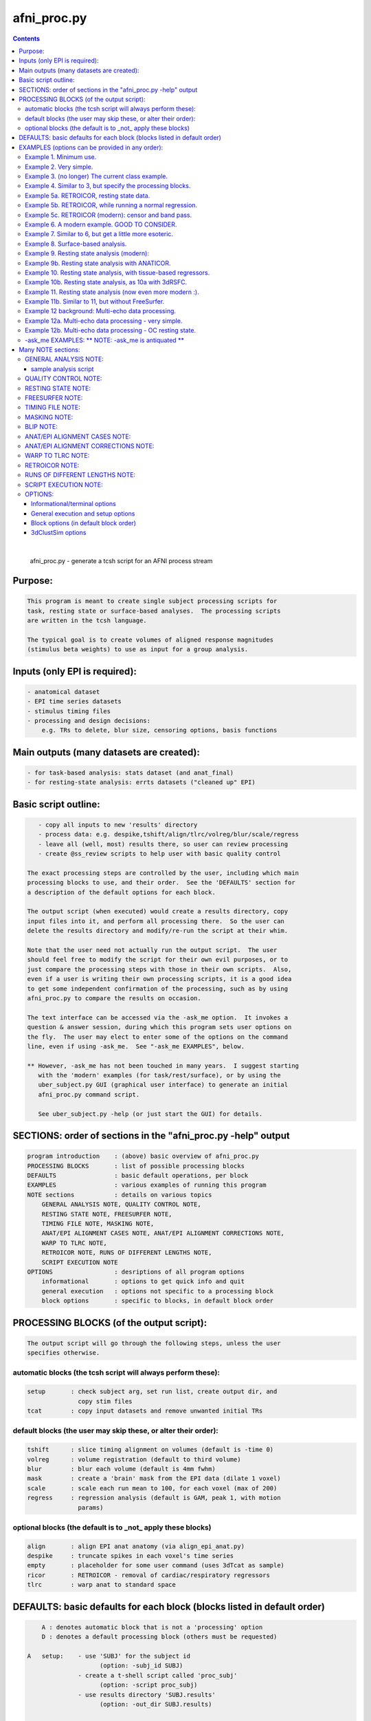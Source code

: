 .. _ahelp_afni_proc.py:

************
afni_proc.py
************

.. contents:: 
    :depth: 4 

| 

    
        afni_proc.py        - generate a tcsh script for an AFNI process stream
    

Purpose:
========

.. code-block:: none

    
           This program is meant to create single subject processing scripts for
           task, resting state or surface-based analyses.  The processing scripts
           are written in the tcsh language.
    
           The typical goal is to create volumes of aligned response magnitudes
           (stimulus beta weights) to use as input for a group analysis.
    

Inputs (only EPI is required):
==============================

.. code-block:: none

    
           - anatomical dataset
           - EPI time series datasets
           - stimulus timing files
           - processing and design decisions:
               e.g. TRs to delete, blur size, censoring options, basis functions
    

Main outputs (many datasets are created):
=========================================

.. code-block:: none

    
           - for task-based analysis: stats dataset (and anat_final)
           - for resting-state analysis: errts datasets ("cleaned up" EPI)
    

Basic script outline:
=====================

.. code-block:: none

    
           - copy all inputs to new 'results' directory
           - process data: e.g. despike,tshift/align/tlrc/volreg/blur/scale/regress
           - leave all (well, most) results there, so user can review processing
           - create @ss_review scripts to help user with basic quality control
    
        The exact processing steps are controlled by the user, including which main
        processing blocks to use, and their order.  See the 'DEFAULTS' section for
        a description of the default options for each block.
    
        The output script (when executed) would create a results directory, copy
        input files into it, and perform all processing there.  So the user can
        delete the results directory and modify/re-run the script at their whim.
    
        Note that the user need not actually run the output script.  The user
        should feel free to modify the script for their own evil purposes, or to
        just compare the processing steps with those in their own scripts.  Also,
        even if a user is writing their own processing scripts, it is a good idea
        to get some independent confirmation of the processing, such as by using
        afni_proc.py to compare the results on occasion.
    
        The text interface can be accessed via the -ask_me option.  It invokes a
        question & answer session, during which this program sets user options on
        the fly.  The user may elect to enter some of the options on the command
        line, even if using -ask_me.  See "-ask_me EXAMPLES", below.
    
        ** However, -ask_me has not been touched in many years.  I suggest starting
           with the 'modern' examples (for task/rest/surface), or by using the
           uber_subject.py GUI (graphical user interface) to generate an initial
           afni_proc.py command script.
    
           See uber_subject.py -help (or just start the GUI) for details.
    

SECTIONS: order of sections in the "afni_proc.py -help" output
==============================================================

.. code-block:: none

    
            program introduction    : (above) basic overview of afni_proc.py
            PROCESSING BLOCKS       : list of possible processing blocks
            DEFAULTS                : basic default operations, per block
            EXAMPLES                : various examples of running this program
            NOTE sections           : details on various topics
                GENERAL ANALYSIS NOTE, QUALITY CONTROL NOTE,
                RESTING STATE NOTE, FREESURFER NOTE,
                TIMING FILE NOTE, MASKING NOTE,
                ANAT/EPI ALIGNMENT CASES NOTE, ANAT/EPI ALIGNMENT CORRECTIONS NOTE,
                WARP TO TLRC NOTE,
                RETROICOR NOTE, RUNS OF DIFFERENT LENGTHS NOTE,
                SCRIPT EXECUTION NOTE
            OPTIONS                 : desriptions of all program options
                informational       : options to get quick info and quit
                general execution   : options not specific to a processing block
                block options       : specific to blocks, in default block order
    

PROCESSING BLOCKS (of the output script):
=========================================

.. code-block:: none

    
        The output script will go through the following steps, unless the user
        specifies otherwise.
    

automatic blocks (the tcsh script will always perform these):
+++++++++++++++++++++++++++++++++++++++++++++++++++++++++++++

.. code-block:: none

    
            setup       : check subject arg, set run list, create output dir, and
                          copy stim files
            tcat        : copy input datasets and remove unwanted initial TRs
    

default blocks (the user may skip these, or alter their order):
+++++++++++++++++++++++++++++++++++++++++++++++++++++++++++++++

.. code-block:: none

    
            tshift      : slice timing alignment on volumes (default is -time 0)
            volreg      : volume registration (default to third volume)
            blur        : blur each volume (default is 4mm fwhm)
            mask        : create a 'brain' mask from the EPI data (dilate 1 voxel)
            scale       : scale each run mean to 100, for each voxel (max of 200)
            regress     : regression analysis (default is GAM, peak 1, with motion
                          params)
    

optional blocks (the default is to _not_ apply these blocks)
++++++++++++++++++++++++++++++++++++++++++++++++++++++++++++

.. code-block:: none

    
            align       : align EPI anat anatomy (via align_epi_anat.py)
            despike     : truncate spikes in each voxel's time series
            empty       : placeholder for some user command (uses 3dTcat as sample)
            ricor       : RETROICOR - removal of cardiac/respiratory regressors
            tlrc        : warp anat to standard space
    

DEFAULTS: basic defaults for each block (blocks listed in default order)
========================================================================

.. code-block:: none

    
            A : denotes automatic block that is not a 'processing' option
            D : denotes a default processing block (others must be requested)
    
        A   setup:    - use 'SUBJ' for the subject id
                            (option: -subj_id SUBJ)
                      - create a t-shell script called 'proc_subj'
                            (option: -script proc_subj)
                      - use results directory 'SUBJ.results'
                            (option: -out_dir SUBJ.results)
    
        A   tcat:     - do not remove any of the first TRs
    
            despike:  - NOTE: by default, this block is _not_ used
                      - automasking is not done (requires -despike_mask)
    
            ricor:    - NOTE: by default, this block is _not_ used
                      - polort based on twice the actual run length
                      - solver is OLSQ, not REML
                      - do not remove any first TRs from the regressors
    
        D   tshift:   - align slices to the beginning of the TR
                      - use quintic interpolation for time series resampling
                            (option: -tshift_interp -quintic)
    
            align:    - align the anatomy to match the EPI
                        (also required for the option of aligning EPI to anat)
    
            tlrc:     - use TT_N27+tlrc as the base (-tlrc_base TT_N27+tlrc)
                      - no additional suffix (-tlrc_suffix NONE)
                      - use affine registration (no -tlrc_NL_warp)
    
        D   volreg:   - align to third volume of first run, -zpad 1
                            (option: -volreg_align_to third)
                            (option: -volreg_zpad 1)
                      - use cubic interpolation for volume resampling
                            (option: -volreg_interp -cubic)
                      - apply motion params as regressors across all runs at once
                      - do not align EPI to anat
                      - do not warp to standard space
    
        D   blur:     - blur data using a 4 mm FWHM filter with 3dmerge
                            (option: -blur_filter -1blur_fwhm)
                            (option: -blur_size 4)
                            (option: -blur_in_mask no)
    
        D   mask:     - create a union of masks from 3dAutomask on each run
                      - not applied in regression without -regress_apply_mask
                      - if possible, create a subject anatomy mask
                      - if possible, create a group anatomy mask (tlrc base)
    
        D   scale:    - scale each voxel to mean of 100, clip values at 200
    
        D   regress:  - use GAM regressor for each stim
                            (option: -regress_basis)
                      - compute the baseline polynomial degree, based on run length
                            (e.g. option: -regress_polort 2)
                      - do not censor large motion
                      - output fit time series
                      - output ideal curves for GAM/BLOCK regressors
                      - output iresp curves for non-GAM/non-BLOCK regressors
    
            empty:    - do nothing (just copy the data using 3dTcat)
    
    

EXAMPLES (options can be provided in any order):
================================================

    

Example 1. Minimum use.
+++++++++++++++++++++++

.. code-block:: none

    
               Provide datasets and stim files (or stim_times files).  Note that a
               dataset suffix (e.g. HEAD) must be used with wildcards, so that
               datasets are not applied twice.  In this case, a stim_file with many
               columns is given, where the script to changes it to stim_times files.
    
                    afni_proc.py -dsets epiRT*.HEAD              \
                                 -regress_stim_files stims.1D
    
               or without any wildcard, the .HEAD suffix is not needed:
    
                    afni_proc.py -dsets epiRT_r1+orig epiRT_r2+orig epiRT_r3+orig \
                                 -regress_stim_files stims.1D
    
         *  New and improved!  Examples that apply to AFNI_data4.     *
         *  (were quickly OLD and OBSOLETE, as we now use AFNI_data6) *
    
            The following examples can be run from the AFNI_data4 directory, and
            are examples of how one might process the data for subject sb23.
    

Example 2. Very simple.
+++++++++++++++++++++++

.. code-block:: none

    
            Use all defaults, except remove 3 TRs and use basis
            function BLOCK(30,1).  The default basis function is GAM.
    
                    afni_proc.py -subj_id sb23.e2.simple                       \
                            -dsets sb23/epi_r??+orig.HEAD                      \
                            -tcat_remove_first_trs 3                           \
                            -regress_stim_times sb23/stim_files/blk_times.*.1D \
                            -regress_basis 'BLOCK(30,1)'
    

Example 3. (no longer) The current class example. 
++++++++++++++++++++++++++++++++++++++++++++++++++

.. code-block:: none

    
               Copy the anatomy into the results directory, register EPI data to
               the last TR, specify stimulus labels, compute blur estimates, and
               provide GLT options directly to 3dDeconvolve.  The GLTs will be
               ignored after this, as they take up too many lines.
    
                    afni_proc.py -subj_id sb23.blk                             \
                            -dsets sb23/epi_r??+orig.HEAD                      \
                            -copy_anat sb23/sb23_mpra+orig                     \
                            -tcat_remove_first_trs 3                           \
                            -volreg_align_to last                              \
                            -regress_stim_times sb23/stim_files/blk_times.*.1D \
                            -regress_stim_labels tneg tpos tneu eneg epos      \
                                                 eneu fneg fpos fneu           \
                            -regress_basis 'BLOCK(30,1)'                       \
                            -regress_opts_3dD                                  \
                                -gltsym 'SYM: +eneg -fneg'                     \
                                -glt_label 1 eneg_vs_fneg                      \
                                -gltsym 'SYM: 0.5*fneg 0.5*fpos -1.0*fneu'     \
                                -glt_label 2 face_contrast                     \
                                -gltsym 'SYM: tpos epos fpos -tneg -eneg -fneg'\
                                -glt_label 3 pos_vs_neg                        \
                            -regress_est_blur_epits                            \
                            -regress_est_blur_errts
    

Example 4. Similar to 3, but specify the processing blocks.
+++++++++++++++++++++++++++++++++++++++++++++++++++++++++++

.. code-block:: none

    
               Adding despike and tlrc, and removing tshift.  Note that
               the tlrc block is to run @auto_tlrc on the anat.  Ignore the GLTs.
    
                    afni_proc.py -subj_id sb23.e4.blocks                       \
                            -dsets sb23/epi_r??+orig.HEAD                      \
                            -blocks despike volreg blur mask scale regress tlrc\
                            -copy_anat sb23/sb23_mpra+orig                     \
                            -tcat_remove_first_trs 3                           \
                            -regress_stim_times sb23/stim_files/blk_times.*.1D \
                            -regress_stim_labels tneg tpos tneu eneg epos      \
                                                 eneu fneg fpos fneu           \
                            -regress_basis 'BLOCK(30,1)'                       \
                            -regress_est_blur_epits                            \
                            -regress_est_blur_errts
    

Example 5a. RETROICOR, resting state data.
++++++++++++++++++++++++++++++++++++++++++

.. code-block:: none

    
               Assuming the class data is for resting-state and that we have the
               appropriate slice-based regressors from RetroTS.py, apply the
               despike and ricor processing blocks.  Note that '-do_block' is used
               to add non-default blocks into their default positions.  Here the
               'despike' and 'ricor' processing blocks would come before 'tshift'.
    
               Remove 3 TRs from the ricor regressors to match the EPI data.  Also,
               since degrees of freedom are not such a worry, regress the motion
               parameters per-run (each run gets a separate set of 6 regressors).
    
               The regression will use 81 basic regressors (all of "no interest"),
               with 13 retroicor regressors being removed during pre-processing:
    
                     27 baseline  regressors ( 3 per run * 9 runs)
                     54 motion    regressors ( 6 per run * 9 runs)
    
               To example #3, add -do_block, -ricor_* and -regress_motion_per_run.
    
                    afni_proc.py -subj_id sb23.e5a.ricor            \
                            -dsets sb23/epi_r??+orig.HEAD           \
                            -do_block despike ricor                 \
                            -tcat_remove_first_trs 3                \
                            -ricor_regs_nfirst 3                    \
                            -ricor_regs sb23/RICOR/r*.slibase.1D    \
                            -regress_motion_per_run
    
               If tshift, blurring and masking are not desired, consider replacing
               the -do_block option with an explicit list of blocks:
    
                    -blocks despike ricor volreg regress
    

Example 5b. RETROICOR, while running a normal regression.
+++++++++++++++++++++++++++++++++++++++++++++++++++++++++

.. code-block:: none

    
               Add the ricor regressors to a normal regression-based processing
               stream.  Apply the RETROICOR regressors across runs (so using 13
               concatenated regressors, not 13*9).  Note that concatenation is
               normally done with the motion regressors too.
    
               To example #3, add -do_block and three -ricor options.
    
                    afni_proc.py -subj_id sb23.e5b.ricor                       \
                            -dsets sb23/epi_r??+orig.HEAD                      \
                            -do_block despike ricor                            \
                            -copy_anat sb23/sb23_mpra+orig                     \
                            -tcat_remove_first_trs 3                           \
                            -ricor_regs_nfirst 3                               \
                            -ricor_regs sb23/RICOR/r*.slibase.1D               \
                            -ricor_regress_method 'across-runs'                \
                            -volreg_align_to last                              \
                            -regress_stim_times sb23/stim_files/blk_times.*.1D \
                            -regress_stim_labels tneg tpos tneu eneg epos      \
                                                 eneu fneg fpos fneu           \
                            -regress_basis 'BLOCK(30,1)'                       \
                            -regress_est_blur_epits                            \
                            -regress_est_blur_errts
    
               Also consider adding -regress_bandpass.
    

Example 5c. RETROICOR (modern): censor and band pass.
+++++++++++++++++++++++++++++++++++++++++++++++++++++

.. code-block:: none

    
               This is an example of how we might currently suggest analyzing
               resting state data.  If no RICOR regressors exist, see example 9
               (or just remove any ricor options).
    
               Censoring due to motion has long been considered appropriate in
               BOLD FMRI analysis, but is less common for those doing bandpass
               filtering in RS FMRI because the FFT requires one to either break
               the time axis (evil) or to replace the censored data with something
               probably inappropriate.
    
               Instead, it is slow (no FFT, but maybe SFT :) but effective to
               regress frequencies within the regression model, where censoring
               is simple.
    
               Note: band passing in the face of RETROICOR is questionable.  It may
                     be questionable in general.  To skip bandpassing, remove the
                     -regress_bandpass option line.
    
               Also, align EPI to anat and warp to standard space.
    
                    afni_proc.py -subj_id sb23.e5a.ricor            \
                            -dsets sb23/epi_r??+orig.HEAD           \
                            -blocks despike ricor tshift align tlrc \
                                    volreg blur mask regress        \
                            -copy_anat sb23/sb23_mpra+orig          \
                            -tcat_remove_first_trs 3                \
                            -ricor_regs_nfirst 3                    \
                            -ricor_regs sb23/RICOR/r*.slibase.1D    \
                            -volreg_align_e2a                       \
                            -volreg_tlrc_warp                       \
                            -blur_size 6                            \
                            -regress_motion_per_run                 \
                            -regress_censor_motion 0.2              \
                            -regress_bandpass 0.01 0.1              \
                            -regress_apply_mot_types demean deriv   \
                            -regress_run_clustsim no                \
                            -regress_est_blur_epits                 \
                            -regress_est_blur_errts
    

Example 6. A modern example.  GOOD TO CONSIDER.
+++++++++++++++++++++++++++++++++++++++++++++++

.. code-block:: none

    
               Align the EPI to the anatomy.  Also, process in MNI space, using
               the 2009c non-linear template.
    
               For alignment in either direction, add the 'align' block, which
               aligns the anatomy to the EPI.  To then align the EPI to the anat
               using the lpc+ZZ cost function (instead of just lpc), apply
               -volreg_align_e2a, where that transform (inverse) is applied along
               with the motion alignment.
    
               On top of that, complete the processing in standard space by running
               @auto_tlrc on the anat (via the 'tlrc' block) and applying the same
               transformation to the EPI via -volreg_tlrc_warp.  Again, the EPI
               transformation is applied along with the motion alignment, using
               the volume with the minimum outlier fraction as the alignment base
               (option '-volreg_align_to MIN_OUTLIER').
    
               So use the given -blocks option, plus 2 extra volreg warps to #3 via
               '-volreg_align_e2a', '-volreg_tlrc_warp'.
    
               As an added bonus, censor TR pairs where the Euclidean Norm of the
               motion derivative exceeds 0.3.  Also, regress motion parameters
               separately for each run.
    
                    afni_proc.py -subj_id sb23.e6.align                        \
                            -copy_anat sb23/sb23_mpra+orig                     \
                            -dsets sb23/epi_r??+orig.HEAD                      \
                            -blocks tshift align tlrc volreg blur mask         \
                                    scale regress                              \
                            -tcat_remove_first_trs 3                           \
                            -align_opts_aea -cost lpc+ZZ                       \
                            -tlrc_base MNI152_T1_2009c+tlrc                    \
                            -volreg_align_to MIN_OUTLIER                       \
                            -volreg_align_e2a                                  \
                            -volreg_tlrc_warp                                  \
                            -regress_stim_times sb23/stim_files/blk_times.*.1D \
                            -regress_stim_labels tneg tpos tneu eneg epos      \
                                                 eneu fneg fpos fneu           \
                            -regress_basis 'BLOCK(30,1)'                       \
                            -regress_motion_per_run                            \
                            -regress_censor_motion 0.3                         \
                            -regress_reml_exec                                 \
                            -regress_opts_3dD                                  \
                                -gltsym 'SYM: +eneg -fneg'                     \
                                -glt_label 1 eneg_vs_fneg                      \
                            -regress_est_blur_epits                            \
                            -regress_est_blur_errts
    
               To process in orig space, remove -volreg_tlrc_warp.
               To apply manual tlrc transformation, use -volreg_tlrc_adwarp.
               To process as anat aligned to EPI, remove -volreg_align_e2a.
    
             * Also, one can use ANATICOR with task (-regress_anaticor_fast, say)
               in the case of -reml_exec.
    

Example 7. Similar to 6, but get a little more esoteric.
++++++++++++++++++++++++++++++++++++++++++++++++++++++++

.. code-block:: none

    
               a. Register EPI volumes to the one which has the minimum outlier
                  fraction (so hopefully the least motion), still with cost lpc+ZZ.
    
               b. Blur only within the brain, as far as an automask can tell.  So
                  add -blur_in_automask to blur only within an automatic mask
                  created internally by 3dBlurInMask (akin to 3dAutomask).
    
               c. Let the basis functions vary.  For some reason, we expect the
                  BOLD responses to the telephone classes to vary across the brain.
                  So we have decided to use TENT functions there.  Since the TR is
                  3.0s and we might expect up to a 45 second BOLD response curve,
                  use 'TENT(0,45,16)' for those first 3 out of 9 basis functions.
    
                  This means using -regress_basis_multi instead of -regress_basis,
                  and specifying all 9 basis functions appropriately.
    
               d. Use amplitude modulation.
    
                  We expect responses to email stimuli to vary proportionally with
                  the number of punctuation characters used in the message (in
                  certain brain regions).  So we will use those values as auxiliary
                  parameters 3dDeconvolve by marrying the parameters to the stim
                  times (using 1dMarry).
    
                  Use -regress_stim_types to specify that the epos/eneg/eneu stim
                  classes should be passed to 3dDeconvolve using -stim_times_AM2.
    
               e. Not only censor motion, but censor TRs when more than 10% of the
                  automasked brain are outliers.  So add -regress_censor_outliers.
    
               f. Include both de-meaned and derivatives of motion parameters in
                  the regression.  So add '-regress_apply_mot_types demean deriv'.
    
               g. Output baseline parameters so we can see the effect of motion.
                  So add -bout under option -regress_opts_3dD.
    
               h. Save on RAM by computing the fitts only after 3dDeconvolve.
                  So add -regress_compute_fitts.
    
               i. Speed things up.  Have 3dDeconvolve use 4 CPUs and skip the
                  single subject 3dClustSim execution.  So add '-jobs 4' to the
                  -regress_opts_3dD option and add '-regress_run_clustsim no'.
    
                    afni_proc.py -subj_id sb23.e7.esoteric                     \
                            -dsets sb23/epi_r??+orig.HEAD                      \
                            -blocks tshift align tlrc volreg blur mask         \
                                    scale regress                              \
                            -copy_anat sb23/sb23_mpra+orig                     \
                            -tcat_remove_first_trs 3                           \
                            -align_opts_aea -cost lpc+ZZ                       \
                            -volreg_align_to MIN_OUTLIER                       \
                            -volreg_align_e2a                                  \
                            -volreg_tlrc_warp                                  \
                            -blur_in_automask                                  \
                            -regress_stim_times sb23/stim_files/blk_times.*.1D \
                            -regress_stim_types times times times              \
                                                AM2   AM2   AM2                \
                                                times times times              \
                            -regress_stim_labels tneg tpos tneu                \
                                                 eneg epos eneu                \
                                                 fneg fpos fneu                \
                            -regress_basis_multi                               \
                               'BLOCK(30,1)' 'TENT(0,45,16)' 'BLOCK(30,1)'     \
                               'BLOCK(30,1)' 'TENT(0,45,16)' 'BLOCK(30,1)'     \
                               'BLOCK(30,1)' 'TENT(0,45,16)' 'BLOCK(30,1)'     \
                            -regress_apply_mot_types demean deriv              \
                            -regress_motion_per_run                            \
                            -regress_censor_motion 0.3                         \
                            -regress_censor_outliers 0.1                       \
                            -regress_compute_fitts                             \
                            -regress_opts_3dD                                  \
                                -bout                                          \
                                -gltsym 'SYM: +eneg -fneg'                     \
                                -glt_label 1 eneg_vs_fneg                      \
                                -jobs 4                                        \
                            -regress_run_clustsim no                           \
                            -regress_est_blur_epits                            \
                            -regress_est_blur_errts
    

Example 8. Surface-based analysis.
++++++++++++++++++++++++++++++++++

.. code-block:: none

    
               This example is intended to be run from AFNI_data6/FT_analysis.
               It is provided with the class data in file s03.ap.surface.
    
               Add -surf_spec and -surf_anat to provide the required spec and
               surface volume datasets.  The surface volume will be aligned to
               the current anatomy in the processing script.  Two spec files
               (lh and rh) are provided, one for each hemisphere (via wildcard).
    
               Also, specify a (resulting) 6 mm FWHM blur via -blur_size.  This
               does not add a blur, but specifies a resulting blur level.  So
               6 mm can be given directly for correction for multiple comparisons
               on the surface.
    
               Censor per-TR motion above 0.3 mm.
    
               Note that no -regress_est_blur_errts option is given, since that
               applies to the volume only (and since the 6 mm blur is a resulting
               blur level, so the estimates are not needed).
    
               The -blocks option is provided, but it is the same as the default
               for surface-based analysis, so is not really needed here.  Note that
               the 'surf' block is added and the 'mask' block is removed from the
               volume-based defaults.
    
               important options:
    
                    -blocks         : includes surf, but no mask
                                      (default blocks for surf, so not needed)
                    -surf_anat      : volume aligned with surface
                    -surf_spec      : spec file(s) for surface
    
               Note: one would probably want to use standard mesh surfaces here.
                     This example will be updated with them in the future.
    
                    afni_proc.py -subj_id FT.surf                            \
                        -blocks tshift align volreg surf blur scale regress  \
                        -copy_anat FT/FT_anat+orig                           \
                        -dsets FT/FT_epi_r?+orig.HEAD                        \
                        -surf_anat FT/SUMA/FTmb_SurfVol+orig                 \
                        -surf_spec FT/SUMA/FTmb_?h.spec                      \
                        -tcat_remove_first_trs 2                             \
                        -align_opts_aea -cost lpc+ZZ                         \
                        -volreg_align_to third                               \
                        -volreg_align_e2a                                    \
                        -blur_size 6                                         \
                        -regress_stim_times FT/AV1_vis.txt FT/AV2_aud.txt    \
                        -regress_stim_labels vis aud                         \
                        -regress_basis 'BLOCK(20,1)'                         \
                        -regress_motion_per_run                              \
                        -regress_censor_motion 0.3                           \
                        -regress_opts_3dD                                    \
                            -jobs 2                                          \
                            -gltsym 'SYM: vis -aud' -glt_label 1 V-A
    

Example 9. Resting state analysis (modern):
+++++++++++++++++++++++++++++++++++++++++++

.. code-block:: none

    
               With censoring and bandpass filtering.
    
               This is our suggested way to do pre-processing for resting state
               analysis, under the assumption that no cardio/physio recordings
               were made (see example 5 for cardio files).
    
               Censoring due to motion has long been considered appropriate in
               BOLD FMRI analysis, but is less common for those doing bandpass
               filtering in RS FMRI because the FFT requires one to either break
               the time axis (evil) or to replace the censored data with something
               probably inappropriate.
    
               Instead, it is slow (no FFT, but maybe SFT :) but effective to
               regress frequencies within the regression model, where censoring
               is simple.
    
               inputs: anat, EPI
               output: errts dataset (to be used for correlation)
    
               special processing:
                  - despike, as another way to reduce motion effect
                     (see block despike)
                  - censor motion TRs at the same time as bandpassing data
                     (see -regress_censor_motion, -regress_bandpass)
                  - regress motion parameters AND derivatives
                     (see -regress_apply_mot_types)
    
               Note: for resting state data, a more strict threshold may be a good
                     idea, since motion artifacts should play a bigger role than in
                     a task-based analysis.
    
                     So the typical suggestion of motion censoring at 0.3 for task
                     based analysis has been changed to 0.2 for this resting state
                     example, and censoring of outliers has also been added.
    
                     Outliers are typically due to motion, and may capture motion
                     in some cases where the motion parameters do not, because
                     motion is not generally a whole-brain-between-TRs event.
    
               Note: if regressing out regions of interest, either create the ROI
                     time series before the blur step, or remove blur from the list
                     of blocks (and apply any desired blur after the regression).
    
               Note: it might be reasonable to estimate the blur using epits rather
                     than errts in the case of bandpassing.  Both options are
                     included here.
    
               Note: scaling is optional here.  While scaling has no direct effect
                     on voxel correlations, it does have an effect on ROI averages
                     used for correlations.
    
               Other options to consider: -tlrc_NL_warp, -anat_uniform_method
    
                    afni_proc.py -subj_id subj123                                \
                      -dsets epi_run1+orig.HEAD                                  \
                      -copy_anat anat+orig                                       \
                      -blocks despike tshift align tlrc volreg blur mask regress \
                      -tcat_remove_first_trs 3                                   \
                      -volreg_align_e2a                                          \
                      -volreg_tlrc_warp                                          \
                      -regress_censor_motion 0.2                                 \
                      -regress_censor_outliers 0.1                               \
                      -regress_bandpass 0.01 0.1                                 \
                      -regress_apply_mot_types demean deriv                      \
                      -regress_est_blur_epits                                    \
                      -regress_est_blur_errts
    

Example 9b. Resting state analysis with ANATICOR.
+++++++++++++++++++++++++++++++++++++++++++++++++

.. code-block:: none

    
               Like example #9, but also regress out the signal from locally
               averaged white matter.  The only change is adding the option
               -regress_anaticor.
    
               Note that -regress_anaticor implies options -mask_segment_anat and
               -mask_segment_erode.
    
                    afni_proc.py -subj_id subj123                                \
                      -dsets epi_run1+orig.HEAD                                  \
                      -copy_anat anat+orig                                       \
                      -blocks despike tshift align tlrc volreg blur mask regress \
                      -tcat_remove_first_trs 3                                   \
                      -volreg_align_e2a                                          \
                      -volreg_tlrc_warp                                          \
                      -regress_anaticor                                          \
                      -regress_censor_motion 0.2                                 \
                      -regress_censor_outliers 0.1                               \
                      -regress_bandpass 0.01 0.1                                 \
                      -regress_apply_mot_types demean deriv                      \
                      -regress_est_blur_epits                                    \
                      -regress_est_blur_errts
    

Example 10. Resting state analysis, with tissue-based regressors.
+++++++++++++++++++++++++++++++++++++++++++++++++++++++++++++++++

.. code-block:: none

    
               Like example #9, but also regress the eroded white matter averages.
               The WMe mask come from the Classes dataset, created by 3dSeg via the
               -mask_segment_anat and -mask_segment_erode options.
    
            ** While -mask_segment_anat also creates a CSF mask, that mask is ALL
               CSF, not just restricted to the ventricles, for example.  So it is
               probably not appropriate for use in tissue-based regression.
    
               CSFe was previously used as an example of what one could do, but as
               it is not advised, it has been removed.
    
               Also, align to minimum outlier volume, and align to the anatomy
               using cost function lpc+ZZ.
    
               Note: it might be reasonable to estimate the blur using epits rather
                     than errts in the case of bandpassing.  Both options are
                     included here.
    
                    afni_proc.py -subj_id subj123                                \
                      -dsets epi_run1+orig.HEAD                                  \
                      -copy_anat anat+orig                                       \
                      -blocks despike tshift align tlrc volreg blur mask regress \
                      -tcat_remove_first_trs 3                                   \
                      -align_opts_aea -cost lpc+ZZ                               \
                      -volreg_align_to MIN_OUTLIER                               \
                      -volreg_align_e2a                                          \
                      -volreg_tlrc_warp                                          \
                      -mask_segment_anat yes                                     \
                      -mask_segment_erode yes                                    \
                      -regress_censor_motion 0.2                                 \
                      -regress_censor_outliers 0.1                               \
                      -regress_bandpass 0.01 0.1                                 \
                      -regress_apply_mot_types demean deriv                      \
                      -regress_ROI WMe                                           \
                      -regress_est_blur_epits                                    \
                      -regress_est_blur_errts
    

Example 10b. Resting state analysis, as 10a with 3dRSFC.
++++++++++++++++++++++++++++++++++++++++++++++++++++++++

.. code-block:: none

    
                This is for band passing and computation of ALFF, etc.
    
              * This will soon use a modified 3dRSFC.
    
                Like example #10, but add -regress_RSFC to bandpass via 3dRSFC.
                Skip censoring and regression band passing because of the bandpass
                operation in 3dRSFC.
    
                To correspond to common tractography, this example stays in orig
                space (no 'tlrc' block, no -volreg_tlrc_warp option).  Of course,
                going to standard space is an option.
    
                    afni_proc.py -subj_id subj123                                \
                      -dsets epi_run1+orig.HEAD                                  \
                      -copy_anat anat+orig                                       \
                      -blocks despike tshift align volreg blur mask regress      \
                      -tcat_remove_first_trs 3                                   \
                      -volreg_align_e2a                                          \
                      -blur_size 6.0                                             \
                      -mask_apply epi                                            \
                      -mask_segment_anat yes                                     \
                      -mask_segment_erode yes                                    \
                      -regress_bandpass 0.01 0.1                                 \
                      -regress_apply_mot_types demean deriv                      \
                      -regress_ROI WMe                                           \
                      -regress_RSFC                                              \
                      -regress_run_clustsim no                                   \
                      -regress_est_blur_errts
    

Example 11. Resting state analysis (now even more modern :).
++++++++++++++++++++++++++++++++++++++++++++++++++++++++++++

.. code-block:: none

    
             o Yes, censor (outliers and motion) and despike.
             o Align the anatomy and EPI using the lpc+ZZ cost function, rather
               than the default lpc one.
             o Register EPI volumes to the one which has the minimum outlier
                  fraction (so hopefully the least motion).
             o Use non-linear registration to MNI template (non-linear 2009c).
               * This adds a lot of processing time.
             o No bandpassing.
             o Use fast ANATICOR method (slightly different from default ANATICOR).
             o Use FreeSurfer segmentation for:
                 - regression of first 3 principal components of lateral ventricles
                 - ANATICOR white matter mask (for local white matter regression)
               * For details on how these masks were created, see "FREESURFER NOTE"
                 in the help, as it refers to this "Example 11".
             o Input anat is from FreeSurfer (meaning it is aligned with FS masks).
                 - output from FS is usually not quite aligned with input
             o Erode FS white matter and ventricle masks before application.
             o Bring along FreeSurfer parcellation datasets:
                 - aaseg : NN interpolated onto the anatomical grid
                 - aeseg : NN interpolated onto the EPI        grid
               * These 'aseg' follower datasets are just for visualization,
                 they are not actually required for the analysis.
             o Compute average correlation volumes of the errts against the
               the gray matter (aeseg) and ventricle (FSVent) masks.
    
               Note: it might be reasonable to use either set of blur estimates
                     here (from epits or errts).  The epits (uncleaned) dataset
                     has all of the noise (though what should be considered noise
                     in this context is not clear), while the errts is motion
                     censored.  For consistency in resting state, it would be
                     reasonable to stick with epits.  They will likely be almost
                     identical.
    
    
                    afni_proc.py -subj_id FT.11.rest                             \
                      -blocks despike tshift align tlrc volreg blur mask regress \
                      -copy_anat FT_SurfVol.nii                                  \
                      -anat_follower_ROI aaseg anat aparc.a2009s+aseg.nii        \
                      -anat_follower_ROI aeseg epi  aparc.a2009s+aseg.nii        \
                      -anat_follower_ROI FSvent epi FT_vent.nii                  \
                      -anat_follower_ROI FSWe epi FT_white.nii                   \
                      -anat_follower_erode FSvent FSWe                           \
                      -dsets FT_epi_r?+orig.HEAD                                 \
                      -tcat_remove_first_trs 2                                   \
                      -align_opts_aea -cost lpc+ZZ                               \
                      -tlrc_base MNI152_T1_2009c+tlrc                            \
                      -tlrc_NL_warp                                              \
                      -volreg_align_to MIN_OUTLIER                               \
                      -volreg_align_e2a                                          \
                      -volreg_tlrc_warp                                          \
                      -regress_motion_per_run                                    \
                      -regress_ROI_PC FSvent 3                                   \
                      -regress_make_corr_vols aeseg FSvent                       \
                      -regress_anaticor_fast                                     \
                      -regress_anaticor_label FSWe                               \
                      -regress_censor_motion 0.2                                 \
                      -regress_censor_outliers 0.1                               \
                      -regress_apply_mot_types demean deriv                      \
                      -regress_est_blur_epits                                    \
                      -regress_est_blur_errts
    

Example 11b. Similar to 11, but without FreeSurfer.
+++++++++++++++++++++++++++++++++++++++++++++++++++

.. code-block:: none

    
             AFNI currently does not have a good program to extract ventricles.
             But it can make a CSF mask that includes them.  So without FreeSurfer,
             one could import a ventricle mask from the template (e.g. for TT space,
             using TT_desai_dd_mpm+tlrc).  For example, assume Talairach space for
             the analysis, create a ventricle mask as follows:
    
                    3dcalc -a ~/abin/TT_desai_dd_mpm+tlrc                       \
                           -expr 'amongst(a,152,170)' -prefix template_ventricle
                    3dresample -dxyz 2.5 2.5 2.5 -inset template_ventricle+tlrc \
                           -prefix template_ventricle_2.5mm
    
             o Be explicit with 2.5mm, using '-volreg_warp_dxyz 2.5'.
             o Use template TT_N27+tlrc, to be aligned with the desai atlas.
             o No -anat_follower options, but use -mask_import to import the
               template_ventricle_2.5mm dataset (and call it Tvent).
             o Use -mask_intersect to intersect ventricle mask with the subject's
               CSFe mask, making a more reliable subject ventricle mask (Svent).
             o Ventricle principle components are created as per-run regressors.
             o Make WMe and Svent correlation volumes, which are just for
               entertainment purposes anyway.
             o Run the cluster simulation.
    
                    afni_proc.py -subj_id FT.11b.rest                            \
                      -blocks despike tshift align tlrc volreg blur mask regress \
                      -copy_anat FT_anat+orig                                    \
                      -dsets FT_epi_r?+orig.HEAD                                 \
                      -tcat_remove_first_trs 2                                   \
                      -align_opts_aea -cost lpc+ZZ                               \
                      -tlrc_base TT_N27+tlrc                                     \
                      -tlrc_NL_warp                                              \
                      -volreg_align_to MIN_OUTLIER                               \
                      -volreg_align_e2a                                          \
                      -volreg_tlrc_warp                                          \
                      -volreg_warp_dxyz 2.5                                      \
                      -mask_segment_anat yes                                     \
                      -mask_segment_erode yes                                    \
                      -mask_import Tvent template_ventricle_2.5mm+tlrc           \
                      -mask_intersect Svent CSFe Tvent                           \
                      -regress_motion_per_run                                    \
                      -regress_ROI_PC Svent 3                                    \
                      -regress_ROI_PC_per_run Svent                              \
                      -regress_make_corr_vols WMe Svent                          \
                      -regress_anaticor_fast                                     \
                      -regress_censor_motion 0.2                                 \
                      -regress_censor_outliers 0.1                               \
                      -regress_apply_mot_types demean deriv                      \
                      -regress_est_blur_epits                                    \
                      -regress_est_blur_errts                                    \
                      -regress_run_clustsim yes
    

Example 12 background: Multi-echo data processing.
++++++++++++++++++++++++++++++++++++++++++++++++++

.. code-block:: none

    
             Processing multi-echo data should be similar to single echo data,
             except for perhaps:
    
                combine         : the addition of a 'combine' block
                -dsets_me_echo  : specify ME data, per echo
                -dsets_me_run   : specify ME data, per run (alternative to _echo)
                -echo_times     : specify echo times (if needed)
                -combine_method : specify method to combine echoes (if any)
    
             An afni_proc.py command might be updated to include something like:
    
                afni_proc.py ...                                     \
                    -blocks tshift align tlrc volreg mask combine    \
                            blur scale regress                       \
                    -dsets_me_echo epi_run*_echo_01.nii              \
                    -dsets_me_echo epi_run*_echo_02.nii              \
                    -dsets_me_echo epi_run*_echo_03.nii              \
                    -echo_times 15 30.5 41                           \
                    ...                                              \
                    -mask_epi_anat yes                               \
                    -combine_method OC                               \
                    ...                                              \
    
    

Example 12a. Multi-echo data processing - very simple.
++++++++++++++++++++++++++++++++++++++++++++++++++++++

.. code-block:: none

    
             Keep it simple and just focus on the basic ME options, plus a few
             for controlling registration.
    
             o This example uses 3 echoes of data across just 1 run.
                - so use a single -dsets_me_run option to input EPI datasets
             o Echo 2 is used to drive registration for all echoes.
                - That is the default, but it is good to be explicit.
             o The echo times are not needed, as the echoes are never combined.
             o The echo are never combined (in this example), so that there
               are always 3 echoes, even until the end.
                - Note that the 'regress' block is not valid for multiple echoes.
    
                    afni_proc.py -subj_id FT.12a.ME                 \
                      -blocks tshift align tlrc volreg mask blur    \
                      -copy_anat FT_anat+orig                       \
                      -dsets_me_run epi_run1_echo*.nii              \
                      -reg_echo 2                                   \
                      -tcat_remove_first_trs 2                      \
                      -volreg_align_to MIN_OUTLIER                  \
                      -volreg_align_e2a                             \
                      -volreg_tlrc_warp
    

Example 12b. Multi-echo data processing - OC resting state.
+++++++++++++++++++++++++++++++++++++++++++++++++++++++++++

.. code-block:: none

    
             Still keep this simple, mostly focusing on ME options, plus standard
             ones for resting state.
    
             o This example uses 3 echoes of data across just 1 run.
                - so use a single -dsets_me_run option to input EPI datasets
             o Echo 2 is used to drive registration for all echoes.
                - That is the default, but it is good to be explicit.
             o The echoes are combined via the 'combine' block.
             o So -echo_times is used to provided them.
    
                    afni_proc.py -subj_id FT.12a.ME                 \
                      -blocks tshift align tlrc volreg mask combine \
                              blur scale regress                    \
                      -copy_anat FT_anat+orig                       \
                      -dsets_me_run epi_run1_echo*.nii              \
                      -echo_times 15 30.5 41                        \
                      -reg_echo 2                                   \
                      -tcat_remove_first_trs 2                      \
                      -align_opts_aea -cost lpc+ZZ                  \
                      -tlrc_base MNI152_T1_2009c+tlrc               \
                      -tlrc_NL_warp                                 \
                      -volreg_align_to MIN_OUTLIER                  \
                      -volreg_align_e2a                             \
                      -volreg_tlrc_warp                             \
                      -mask_epi_anat yes                            \
                      -combine_method OC                            \
                      -regress_motion_per_run                       \
                      -regress_censor_motion 0.2                    \
                      -regress_censor_outliers 0.1                  \
                      -regress_apply_mot_types demean deriv         \
                      -regress_est_blur_epits                       \
    

-ask_me EXAMPLES:  ** NOTE: -ask_me is antiquated **
++++++++++++++++++++++++++++++++++++++++++++++++++++

.. code-block:: none

    
            a1. Apply -ask_me in the most basic form, with no other options.
    
                    afni_proc.py -ask_me
    
            a2. Supply input datasets.
    
                    afni_proc.py -ask_me -dsets ED/ED_r*.HEAD
    
            a3. Same as a2, but supply the datasets in expanded form.
                No suffix (.HEAD) is needed when wildcards are not used.
    
                    afni_proc.py -ask_me                          \
                         -dsets ED/ED_r01+orig ED/ED_r02+orig     \
                                ED/ED_r03+orig ED/ED_r04+orig     \
                                ED/ED_r05+orig ED/ED_r06+orig     \
                                ED/ED_r07+orig ED/ED_r08+orig     \
                                ED/ED_r09+orig ED/ED_r10+orig
    
            a4. Supply datasets, stim_times files and labels.
    
                    afni_proc.py -ask_me                                    \
                            -dsets ED/ED_r*.HEAD                            \
                            -regress_stim_times misc_files/stim_times.*.1D  \
                            -regress_stim_labels ToolMovie HumanMovie       \
                                                 ToolPoint HumanPoint
    
    
    

Many NOTE sections:
===================

    

GENERAL ANALYSIS NOTE:
++++++++++++++++++++++

.. code-block:: none

    
        How might one run a full analysis?  Here are some details to consider.
    
        0. Expect to re-run the full analysis.  This might be to fix a mistake, to
           change applied options or to run with current software, to name a few
           possibilities.  So...
    
             - keep permanently stored input data separate from computed results
               (one should be able to easily delete the results to start over)
             - keep scripts in yet another location
             - use file naming that is consistent across subjects and groups,
               making it easy to script with
    
        1. Script everything.  One should be able to carry out the full analysis
           just by running the main scripts.
    
           Learning is best done by typing commands and looking at data, including
           the input to and output from said commands.  But running an analysis for
           publication should not rely on typing complicated commands or pressing
           buttons in a GUI (graphical user interface).
    
             - it is easy to apply to new subjects
             - the steps can be clear and unambiguous (no magic or black boxes)
             - some scripts can be included with publication
               (e.g. an afni_proc.py command, with the AFNI version)
    
             - using a GUI relies on consistent button pressing, making it much
               more difficult to *correctly* repeat, or even understand
    
        2. Analyze and perform quality control on new subjects promptly.
    
             - any problems with the acquisition would (hopefully) be caught early
             - can compare basic quality control measures quickly
    
        3. LOOK AT YOUR DATA.  Quality control is best done by researchers.
           Software should not be simply trusted.
    
             - afni_proc.py processing scripts write guiding @ss_review_driver
               scripts for *minimal* per-subject quality control (i.e. at a
               minimum, run that for every subject)
             - initial subjects should be scrutinized (beyond @ss_review_driver)
    
             - concatenate anat_final datasets to look for consistency
             - concatenate final_epi datasets to look for consistency
             - run gen_ss_review_table.py on the out.ss_review*.txt files
               (making a spreadsheet to quickly scan for outlier subjects)
    
             - many issues can be detected by software, buy those usually just come
               as warnings to the researcher
             - similarly, some issues will NOT be detected by the software
             - for QC, software can assist the researcher, not replace them
    
             NOTE: Data from external sites should be heavily scrutinized,
                   including any from well known public repositories.
    
        4. Consider regular software updates, even as new subjects are acquired.
           This ends up requiring a full re-analysis at the end.
    
           If it will take a while (one year or more?) to collect data, update the
           software regularly (weekly?  monthly?).  Otherwise, the analysis ends up
           being done with old software.
    
              - analysis is run with current, rather than old software
              - will help detect changes in the software (good ones or bad ones)
              - at a minimum, more quality control tools tend to show up
              - keep a copy of the prior software version, in case comparisons are
                desired (@update.afni.binaries does keep one prior version)
              - the full analysis should be done with one software version, so once
                all datasets are collected, back up the current analysis and re-run
                the entire thing with the current software
              - keep a snapshot of the software package used for the analysis
              - report the software version in any publication
    
        5. Here is a sample (tcsh) script that might run a basic analysis on
           one or more subjects:
    

sample analysis script
~~~~~~~~~~~~~~~~~~~~~~

.. code-block:: none

    
           #!/bin/tcsh
    
           # --------------------------------------------------
           # note fixed top-level directories
           set data_root = /main/location/of/all/data
    
           set input_root = $data_root/scanner_data
           set output_root = $data_root/subject_analysis
    
           # --------------------------------------------------
           # get a list of subjects, or just use one (consider $argv)
           cd $input root
           set subjects = ( subj* )
           cd -
    
           # or perhaps just process one subject?
           set subjects = ( subj_017 )
    
    
           # --------------------------------------------------
           # process all subjects
           foreach subj_id ( $subjects )
    
              # --------------------------------------------------
              # note input and output directories
              set subj_indir = $input_root/$subj_id
              set subj_outdir = $output_root/$subj_id
    
              # --------------------------------------------------
              # if output dir exists, this subject has already been processed
              if ( -d $subj_outdir ) then
                 echo "** results dir already exists, skipping subject $subj_id"
                 continue
              endif
    
              # --------------------------------------------------
              # otherwise create the output directory, write an afni_proc.py
              # command to it, and fire it up
    
              mkdir -p $subj_outdir
              cd $subj_outdir
    
              # create a run.afni_proc script in this directory
              cat > run.afni_proc << EOF
    
              # notes:
              #   - consider different named inputs (rather than OutBrick)
              #   - verify how many time points to remove at start (using 5)
              #   - note which template space is preferable (using MNI)
              #   - consider non-linear alignment via -tlrc_NL_warp
              #   - choose blur size (using FWHM = 4 mm)
              #   - choose basis function (using BLOCK(2,1), for example)
              #   - assuming 4 CPUs for linear regression
              #   - afni_proc.py will actually run the proc script (-execute)
    
    
              afni_proc.py -subj_id $subj_id                          \
                  -blocks tshift align tlrc volreg blur mask regress  \
                  -copy_anat $subj_indir/anat+orig                    \
                  -dsets                                              \
                      $subj_indir/epi_r1+orig                         \
                      $subj_indir/epi_r2+orig                         \
                      $subj_indir/epi_r3+orig                         \
                  -tcat_remove_first_trs 5                            \
                  -align_opts_aea -cost lpc+ZZ                        \
                  -tlrc_base MNI152_T1_2009c+tlrc                     \
                  -tlrc_NL_warp                                       \
                  -volreg_align_to MIN_OUTLIER                        \
                  -volreg_align_e2a                                   \
                  -volreg_tlrc_warp                                   \
                  -blur_size 4.0                                      \
                  -regress_motion_per_run                             \
                  -regress_censor_motion 0.3                          \
                  -regress_reml_exec -regress_3dD_stop                \
                  -regress_stim_times                                 \
                      $stim_dir/houses.txt                            \
                      $stim_dir/faces.txt                             \
                      $stim_dir/doughnuts.txt                         \
                      $stim_dir/pizza.txt                             \
                  -regress_stim_labels                                \
                      house face nuts za                              \
                  -regress_basis 'BLOCK(2,1)'                         \
                  -regress_opts_3dD                                   \
                      -jobs 4                                         \
                      -gltsym 'SYM: house -face' -glt_label 1 H-F     \
                      -gltsym 'SYM: nuts -za'    -glt_label 2 N-Z     \
                  -regress_est_blur_errts                             \
                  -execute
    
              EOF
              # EOF denotes the end of the run.afni_proc command
    
              # now run the analysis (generate proc and execute)
              tcsh run.afni_proc
    
           # end loop over subjects
           end
    
    

QUALITY CONTROL NOTE:
+++++++++++++++++++++

.. code-block:: none

    
        Look at the data.
    
        Nothing replaces a living human performing quality control checks by
        looking at the data.  And the more a person looks at the data, the better
        they get at spotting anomalies.
    
        There are 2 types of QC support generated by afni_proc.py, scripts to help
        someone review the data, and individual text or image files.
    
            scripts (the user can run from the results directory):
    
               @epi_review.FT               - view original (post-SS) EPI data
               @ss_review_basic             - show basic QC measures, in text
               @ss_review_driver            - minimum recommended QC review
               @ss_review_driver_commands   - same, as pure commands
    
               Notably, the @ss_review_driver script is recommended as the minimum
               QC to perform on every subject.
    
            other files or datasets:   (* shown or reviewed by @ss_review_driver)
    
            *  3dDeconvolve.err
    
                  This contains any warnings (or errors) from 3dDeconvolve.  This
                  will be created even if 3dREMLfit is run.
    
            *  anat_final.$subj
    
                  This AFNI dataset should be registered with the final stats
                  (including final_epi_vr_base) and with any applied template.
                  There is also a version with the skull, anat_w_skull_warped.
    
            *  blur_est.$subj.1D
    
                  This (text) file has the mixed-model ACF (and possibly the FWHM)
                  parameter estimates of the blur.
    
               Classes
    
                  If 3dSeg is run for anatomical segmentation, this AFNI dataset
                  contains the results, a set of masks per tissue class.  The
                  white matter mask from this might be used for ANATICOR, for
                  example.
    
               corr_brain
    
                  This AFNI dataset shows the correlation of every voxel with the
                  global signal (brain average time series).
    
                  One can request other corr_* datasets, based on any tissue or ROI
                  mask.  See -regress_make_corr_vols for details.
    
            *  dfile_rall.1D (and efile.r??.1D)
    
                  This contains the 6 estimated motion parameters across all runs.
                  These parameters are generally used as regressors of no interest,
                  hopefully per run.  They are also used to generate the enorm time
                  series, which is then used for censoring.
    
               files_ACF
    
                  This directory contains ACF values at different radii per run.
                  One can plot them using something like:
    
                    set af = files_ACF/out.3dFWHMx.ACF.errts.r01.1D
                    1dplot -one -x $af'[0]' $af'[1,2,3]'
    
            *  final_epi_vr_base
    
                  This dataset is of the EPI volume registration base (used by
                  3dvolreg), warped to the final space.  It should be in alignment
                  with the anat_final dataset (and the template).
    
               fitts.$subj
    
                  This dataset contains the model fit to the time series data.
                  One can view these time series together in afni using the
                  Dataset #N plugin.
    
               full_mask.$subj
    
                  This dataset is a brain mask based on the EPI data, generated
                  by 3dAutomask.  Though the default is to apply it as part of the
                  main regression, it is used for computations like ACF and TSNR.
    
               ideal_*.1D
    
                  These time series text files are the ideal regressors of
                  interest, if appropriate to calculate.
    
               mat.basewarp.aff12.1D
    
                  This is used to create the final_epi_vr_base dataset.
    
                  Assuming no non-linear registration (including distortion
                  correction), then this matrix holds the combined affine
                  transformation of the EPI to anat and to standard space,
                  as applied to the volume registration base (it does not contain
                  motion correction transformations).
    
                  Time series registration matrices that include motion correction
                  are in mat.r*.warp.aff12.1D (i.e. one file per run).
    
                  In the case of non-linear registration, there is no single file
                  representing the combined transformation, as it is computed just
                  to apply the transformation by 3dNwarpApply.  This command can be
                  found in the proc script or as the last HISTORY entry seen from
                  the output of "3dinfo final_epi_vr_base".
    
            *  motion_${subj}_enorm.1D
    
                  This time series text file is the L2 (Euclidean) norm of the
                  first (backward) differences of the motion parameters.  The
                  values represent time point to time point estimated motion, and
                  they are used for censoring.  Values are zero at the beginning of
                  each run (motion is not computed across runs).
    
                  A high average of these numbers, particularly after the numbers
                  themselves are censored, is justification for dropping a subject.
                  This average is reported by the @ss_review scripts.
    
               motion_${subj}_censor.1D
    
                  This is a binary 0/1 time series (matching enorm, say), that
                  distinguishes time points which would be censored (0) from those
                  which would not (1).  It is based on the enorm time series and
                  the -regress_censor_motion limit, with a default to censor in
                  pairs of time points.  There may be a combined censor file, if
                  outlier censoring is done (or if a user censor file is input).
    
               motion_demean.1D
    
                  This is the same as dfile_rall.1D, the motion parameters as
                  estimated by 3dvolreg, except the the mean per run has been
                  removed.
    
               motion_deriv.1D
    
                  This contains the first (backward) differences from either
                  motion_demean.1D or dfile_rall.1D.  Values are zero at the start
                  of each run.
    
               out.allcostX.txt
    
                  This holds anat/EPI registration costs for all cost functions.
                  It might be informational to evaluate alignment across subjects
                  and cost functions.
    
            *  out.cormat_warn.txt
    
                  This contains warnings about a high correlation between any pair
                  of regressors in the main regression matrix, including baseline
                  terms.
    
            *  out.gcor.1D
    
                  This contains the global correlation, the average correlation
                  between every pair of voxels in the residual time series dataset.
                  This single value is reported by the @ss_review scripts.
    
               out.mask_ae_dice.txt
    
                  This contains the Dice coefficient, evaluating the overlap
                  between the anatomical and EPI brain masks.
    
               out.mask_ae_overlap.txt
    
                  This contains general output from 3dOverlap, for evaluating the
                  overlap between the anatomical and EPI brain masks.
    
            *  out.pre_ss_warn.txt
    
                  This contains warnings about time point #0 in any run where it
                  might be a pre-steady state time point, based on outliers.
    
            *  out.ss_review.txt
    
                  This is the text output from @ss_review_basic.  Aside from being
                  shown by the @ss_review scripts, it is useful for being compiled
                  across subjects via gen_ss_review_table.py.
    
            *  outcount_rall.1D (and outcount.r??.1D)
    
                  This is a time series of the fraction of the brain that is an
                  outlier.  It can be used for censoring.
    
            *  sum_ideal.1D
    
                  As suggested, this time series is the sum of all non-baseline
                  regressors.  It is generated from X.nocensor.xmat.1D if censoring
                  is done, and from X.xmat.1D otherwise.  This might help one find
                  mistakes in stimulus timing, for example.
    
            *  TSNR_$subj
    
                  This AFNI dataset contains the voxelwise TSNR after regression.
                  The brainwise average is shown in @ss_review_basic.
    
              X.xmat.1D
    
                  This is the complete regression matrix, created by 3dDeconvolve.
                  One can view it using 1dplot.  It contains all regressors except
                  for any voxelwise ones (e.g. for ANATICOR).
    
              X.nocensor.xmat.1D
    
                  This is the same as X.xmat.1D, except the nothing is censored,
                  so all time points are present.
    
            * X.stim.xmat.1D
    
                  This (text) file has the non-baseline regressors (so presumably
                  of interest), created by 3dDeconvolve.
    

RESTING STATE NOTE:
+++++++++++++++++++

.. code-block:: none

    
        Resting state data should be processed with physio recordings (for typical
        single-echo EPI data).  Without such recordings, bandpassing is currently
        considered as the default.
    
        Comment on bandpassing:
    
            Bandpassing is the norm right now.  However most TRs may be too long
            for this process to be able to remove the desired components of no
            interest.  On the flip side, if the TRs are short, the vast majority
            of the degrees of freedom are sacrificed just to do it.  Perhaps
            bandpassing will eventually go away, but it is the norm right now.
    
            Also, there is a danger with bandpassing and censoring in that subjects
            with a lot of motion may run out of degrees of freedom (for baseline,
            censoring, bandpassing and removal of other signals of no interest).
            Many papers have been published where a lot of censoring was done,
            many regressors of no interest were projected out, and there was a
            separate bandpass operation.  It is likely that many subjects ended up
            with negative degrees of freedom, making the resulting signals useless
            (or worse, misleading garbage).  But without keeping track of it,
            researchers may not even know.
    
        Bandpassing and degrees of freedom:
    
            Bandpassing between 0.01 and 0.1 means, from just the lowpass side,
            throwing away frequencies above 0.1.  So the higher the frequency of
            collected data (i.e. the smaller the TR), the higher the fraction of
            DoF will be thrown away.
    
            For example, if TR = 2s, then the Nyquist frequency (the highest
            frequency detectable in the data) is 1/(2*2) = 0.25 Hz.  That is to
            say, one could only detect something going up and down at a cycle rate
            of once every 4 seconds (twice the TR).
    
            So for TR = 2s, approximately 40% of the DoF are kept (0.1/0.25) and
            60% are lost (frequencies from 0.1 to 0.25) due to bandpassing.
    
            To generalize, Nyquist = 1/(2*TR), so the fraction of DoF kept is
    
                fraction kept = 0.1/Nyquist = 0.1/(1/(2*TR)) = 0.1*2*TR = 0.2*TR
    
            For example,
    
                at TR = 2 s,   0.4  of DoF are kept (60% are lost)
                at TR = 1 s,   0.2  of DoF are kept (80% are lost)
                at TR = 0.5 s, 0.1  of DoF are kept (90% are lost)
                at TR = 0.1 s, 0.02 of DoF are kept (98% are lost)
    
            Consider also:
    
                Shirer WR, Jiang H, Price CM, Ng B, Greicius MD
                Optimization of rs-fMRI pre-processing for enhanced signal-noise
                    separation, test-retest reliability, and group discrimination
                Neuroimage. 2015 Aug 15;117:67-79.
    
                Gohel SR, Biswal BB
                Functional integration between brain regions at rest occurs in
                    multiple-frequency bands
                Brain connectivity. 2015 Feb 1;5(1):23-34.
    
                Caballero-Gaudes C, Reynolds RC
                Methods for cleaning the BOLD fMRI signal
                Neuroimage. 2017 Jul 1;154:128-49
    
        Application of bandpassing in afni_proc.py:
    
            In afni_proc.py, this is all done in a single regression model (removal
            of noise and baseline signals, bandpassing and censoring).  If some
            subject were to lose too many TRs due to censoring, this step would
            fail, as it should.
    
            There is an additional option of using simulated motion time series
            in the regression model, which should be more effective than higher
            order motion parameters, say.  This is done via @simulate_motion.
    
        There are 3 main steps (generate ricor regs, pre-process, group analysis):
    
            step 0: If physio recordings were made, generate slice-based regressors
                    using RetroTS.py.  Such regressors can be used by afni_proc.py
                    via the 'ricor' processing block.
    
                    RetroTS.m is Ziad Saad's MATLAB routine to convert the 2 time
                    series into 13 slice-based regressors.  RetroTS.m requires the
                    signal processing toolkit for MATLAB.
    
                    RetroTS.py is a conversion of RetroTS.m to python by J Zosky,
                    which depends on scipy.  See "RetroTS.py -help" for details.
    
            step 1: analyze with afni_proc.py
    
                    Consider these afni_proc.py -help examples:
                       5b.  case of ricor and no bandpassing
                       5c.  ricor and bandpassing and full registration
                       9.   no ricor, but with bandpassing
                       9b.  with WMeLocal (local white-matter, eroded) - ANATICOR
                       10.  also with tissue-based regressors
                       10b. apply bandpassing via 3dRSFC
                       soon: extra motion regs via motion simulated time series
                             (either locally or not)
                       11.  censor, despike, non-linear registration,
                            no bandpassing, fast ANATICOR regression,
                            FreeSurfer masks for ventricle/WM regression
                          * see "FREESURFER NOTE" for more details
    
                processing blocks:
    
                    despike (shrink large spikes in time series)
                    ricor   (if applicable, remove the RetroTS regressors)
                    tshift  (correct for slice timing)
                    align   (figure out alignment between anat and EPI)
                    tlrc    (figure out alignment between anat and template)
                    volreg  (align anat and EPI together, and to standard template)
                    blur    (apply desired FWHM blur to EPI data)
                    scale   (optional, e.g. before seed averaging)
                    regress (polort, motion, mot deriv, bandpass, censor)
                            (depending on chosen options)
                            soon: ANATICOR/WMeLocal
                                  extra motion regressors (via motion simulation)
    
                    ==> "result" is errts dataset, "cleaned" of known noise sources
    
            step 2: correlation analysis, hopefully with 3dGroupInCorr
    
                The inputs to this stage are the single subject errts datasets.
    
                Ignoring 3dGroupInCorr, the basic steps in a correlation analysis
                (and corresponding programs) are as follows.  This may be helpful
                for understanding the process, even when using 3dGroupInCorr.
    
                    a. choose a seed voxel (or many) and maybe a seed radius
    
                    for each subject:
    
                       b. compute time series from seed
                          (3dmaskave or 3dROIstats)
                       c. generate correlation map from seed TS
                          (3dTcorr1D (or 3dDeconvolve or 3dfim+))
                       d. normalize R->"Z-score" via Fisher's z-transform
                          (3dcalc -expr atanh)
    
                    e. perform group test, maybe with covariates
                       (3dttest++: 1-sample, 2-sample or paired)
    
                To play around with a single subject via InstaCorr:
    
                    a. start afni (maybe show images of both anat and EPI)
                    b. start InstaCorr plugin from menu at top right of afni's
                       Define Overlay panel
                    c. Setup Icorr:
                        c1. choose errts dataset
                           (no Start,End; no Blur (already done in pre-processing))
                        c2. Automask -> No; choose mask dataset: full_mask
                        c3. turn off Bandpassing (already done, if desired)
                    d. in image window, show correlations
                        d1. go to seed location, right-click, InstaCorr Set
                        OR
                        d1. hold ctrl-shift, hold left mouse button, drag
                    e. have endless fun
    
                To use 3dGroupInCorr:
    
                    a. run 3dSetupGroupIncorr with mask, labels, subject datasets
                       (run once per group of subjects), e.g.
    
                            3dSetupGroupInCorr                \
                                -labels subj.ID.list.txt      \
                                -prefix sic.GROUP             \
                                -mask EPI_mask+tlrc           \
                                errts_subj1+tlrc              \
                                errts_subj2+tlrc              \
                                errts_subj3+tlrc              \
                                    ...                       \
                                errts_subjN+tlrc
    
                        ==> sic.GROUP.grpincorr.niml (and .grpincorr.data)
    
                    b. run 3dGroupInCorr on 1 or 2 sic.GROUP datasets, e.g.
    
                       Here are steps for running 3dGroupInCorr via the afni GUI.
                       To deal with computers that have multiple users, consider
                       specifying some NIML port block that others are not using.
                       Here we use port 2 (-npb 2), just to choose one.
    
                       b1. start afni:
    
                            afni -niml -npb 2
    
                       b2. start 3dGroupInCorr
    
                            3dGroupInCorr -npb 2                    \
                                -setA sic.horses.grpincorr.niml     \
                                -setB sic.moths.grpincorr.niml      \
                                -labelA horses -labelB moths        \
                                -covaries my.covariates.txt         \
                                -center SAME -donocov -seedrad 5
    
                       b3. play with right-click -> InstaCorr Set or
                          hold ctrl-shift/hold left mouse and drag slowly
    
                       b4. maybe save any useful dataset via
                          Define Datamode -> SaveAs OLay (and give a useful name)
    
                    b'. alternative, generate result dataset in batch mode, by
                        adding -batch and some parameters to the 3dGIC command
    
                        e.g.  -batch XYZAVE GIC.HvsM.PFC 4 55 26
    
                        In such a case, afni is not needed at all.  The resulting
                        GIC.HvsM.PFC+tlrc dataset would be written out without any
                        need to start the afni GUI.  This works well since seed
                        coordinates for group tests are generally known in advance.
    
                        See the -batch option under "3dGroupInCorr -help" for many
                        details and options.
    
                    c. threshold/clusterize resulting datasets, just as with a
                       task analysis
    
                       (afni GUI, 3dclust, or 3dmerge)
    

FREESURFER NOTE:
++++++++++++++++

.. code-block:: none

    
        FreeSurfer output can be used for a few things in afni_proc.py:
    
            - simple skull stripping (i.e. instead of 3dSkullStrip)
            - running a surface-based analysis
            - using parcellation datasets for:
               - tissue-based regression
               - creating group probability maps
               - creating group atlases (e.g. maximum probability maps)
    
        This NOTE mainly refers to using FreeSurfer parcellations for tissue-based
        regression, as is done in Example 11.
    
    
        First run FreeSurfer, then import to AFNI using @SUMA_Make_Spec_FS, then
        make ventricle and white matter masks from the Desikan-Killiany atlas based
        parcellation dataset, aparc+aseg.nii.
    
        Note that the aparc.a2009s segmentations are based on the Destrieux atlas,
        which might be nicer for probability maps, though the Desikan-Killiany
        aparc+aseg segmentation is currently used for segmenting white matter and
        ventricles.  I have not studied the differences.
    
    
        Example 11 brings the aparc.a2009s+aseg segmentation along (for viewing or
        atlas purposes, aligned with the result), though the white matter and
        ventricle masks are based instead on aparc+aseg.nii.
    
            # run (complete) FreeSurfer on FT.nii
            recon-all -all -subject FT -i FT.nii
    
            # import to AFNI, in NIFTI format
            @SUMA_Make_Spec_FS -sid FT -NIFTI
    
            # create ventricle and white matter masks
            # ** warning: it would be good to convert these indices to labels
            #             in case the output from FreeSurfer is changed
    
            3dcalc -a aparc+aseg.nii -datum byte -prefix FT_vent.nii \
                   -expr 'amongst(a,4,43)'
            3dcalc -a aparc+aseg.nii -datum byte -prefix FT_WM.nii \
                   -expr 'amongst(a,2,7,41,46,251,252,253,254,255)'
    
            # note: 16 (brainstem) was incorrectly included from @ANATICOR
            #       and then in this help through 2016
    
        After this, FT_SurfVol.nii, FT_vent.nii and FT_WM.nii (along with the
        basically unused aparc.a2009s+aseg.nii) are passed to afni_proc.py.
    
    
      * Be aware that the output from FreeSurfer (e.g. FT_SurfVol.nii) will
        usually not quite align with the input (e.g. FT.nii).  So parcellation
        datasets will also not quite align with the input (FT.nii).  Therefore,
        when passing parcellation volumes to afni_proc.py for tissue-based
        regression, it is important to use the anatomy output from FreeSurfer
        as the subject anatomy (input to afni_proc.py).  That way, the anatomy
        and parcellation datasets will be in register, and therefore the EPI
        will eventually align with the parcellation datasets.
    
        If it is important to have the FreeSurfer output align with the input,
        it might help to pass a modified volume to FreeSurfer.  Use 3dresample
        and then 3dZeropad (if necessary) to make a volume with 1 mm^3 voxels
        and an even number voxels in each direction.  The @SUMA_Make_Spec_FS
        help provides some details on this.
    
        The exact 3dZeropad command depends on the grid output by 3dresample.
    
            3dresample -inset FT_anat+orig -dxyz 1 1 1 -prefix FT.1 -rmode Cu
            3dZeropad -L 1 -prefix FT.1.z.nii FT.1+orig
            recon-all -all -subject FT -i FT.1.z.nii
            @SUMA_Make_Spec_FS -sid FT -NIFTI
    

TIMING FILE NOTE:
+++++++++++++++++

.. code-block:: none

    
        One issue that the user must be sure of is the timing of the stimulus
        files (whether -regress_stim_files or -regress_stim_times is used).
    
        The 'tcat' step will remove the number of pre-steady-state TRs that the
        user specifies (defaulting to 0).  The stimulus files, provided by the
        user, must match datasets that have had such TRs removed (i.e. the stim
        files should start _after_ steady state has been reached).
    

MASKING NOTE:
+++++++++++++

.. code-block:: none

    
        The default operation of afni_proc.py has changed (as of 24 Mar, 2009).
        Prior to that date, the default was to apply the 'epi' mask.  As of
        17 Jun 2009, only the 'extents' mask is, if appropriate.
    
    
        There may be 4 masks created by default, 3 for user evaluation and all for
        possible application to the EPI data (though it may not be recommended).
        The 4th mask (extents) is a special one that will be applied at volreg when
        appropriate, unless the user specifies otherwise.
    
        If the user chooses to apply one of the masks to the EPI regression (again,
        not necessarily recommended), it is done via the option -mask_apply while
        providing the given mask type (epi, anat, group or extents).
    
        --> To apply a mask during regression, use -mask_apply.
    
        Mask descriptions (afni_proc.py name, dataset name, short description):
    
        1. epi ("full_mask") : EPI Automask
    
           An EPI mask dataset will be created by running '3dAutomask -dilate 1'
           on the EPI data after blurring.  The 3dAutomask command is executed per
           run, after which the masks are combined via a union operation.
    
        2. anat ("mask_anat.$subj") : anatomical skull-stripped mask
    
           If possible, a subject anatomy mask will be created.  This anatomical
           mask will be created from the appropriate skull-stripped anatomy,
           resampled to match the EPI (that is output by 3dvolreg) and changed into
           a binary mask.
    
           This requires either the 'align' block or a tlrc anatomy (from the
           'tlrc' block, or just copied via '-copy_anat').  Basically, it requires
           afni_proc.py to know of a skull-stripped anatomical dataset.
    
           By default, if both the anat and EPI masks exist, the overlap between
           them will be computed for evaluation.
    
        3. group ("mask_group") : skull-stripped @auto_tlrc base
    
           If possible, a group mask will be created.  This requires the 'tlrc'
           block, from which the @auto_tlrc -base dataset is chosen as the group
           anatomy.  It also requires '-volreg_warp_epi' so that the EPI is in
           standard space.  The group anatomy is then resampled to match the EPI
           and changed into a binary mask.
    
        4. extents ("mask_extents") : mask based on warped EPI extents
    
           In the case of transforming the EPI volumes to match the anatomical
           volume (via either -volreg_align_e2a or -volreg_tlrc_warp), an extents
           mask will be created.  This is to avoid a motion artifact that arises
           when transforming from a smaller volume (EPI) to a larger one (anat).
    
        ** Danger Will Robinson! **
    
           This EPI extents mask is considered necessary because the align/warp
           transformation that is applied on top of the volreg alignment transform
           (applied at once), meaning the transformation from the EPI grid to the
           anatomy grid will vary per TR.
    
           The effect of this is seen at the edge voxels (extent edge), where a
           time series could be zero for many of the TRs, but have valid data for
           the rest of them.  If this timing just happens to correlate with any
           regressor, the result could be a strong "activation" for that regressor,
           but which would be just a motion based artifact.
    
           What makes this particularly bad is that if it does happen, it tends to
           happen for *a cluster* of many voxels at once, possibly an entire slice.
           Such an effect is compounded by any additional blur.  The result can be
           an entire cluster of false activation, large enough to survive multiple
           comparison corrections.
    
           Thanks to Laura Thomas and Brian Bones for finding this artifact.
    
       --> To deal with this, a time series of all 1s is created on the original
           EPI grid space.  Then for each run it is warped with to the same list of
           transformations that is applied to the EPI data in the volreg step
           (volreg xform and either alignment to anat or warp to standard space).
           The result is a time series of extents of each original volume within
           the new grid.
    
           These volumes are then intersected over all TRs of all runs.  The final
           mask is the set of voxels that have valid data at every TR of every run.
           Yay.
    
        5. Classes and Classes_resam: GM, WM, CSF class masks from 3dSeg
    
           By default, unless the user requests otherwise (-mask_segment_anat no),
           and if anat_final is skull-stripped, then 3dSeg will be used to segment
           the anatomy into gray matter, white matter and CSF classes.
    
           A dataset named Classes is the result of running 3dSeg, which is then
           resampled to match the EPI and named Classes_resam.
    
           If the user wanted to, this dataset could be used for regression of
           said tissue classes (or eroded versions).
    
    
        --- masking, continued...
    
        Note that it may still not be a good idea to apply any of the masks to the
        regression, as it might then be necessary to intersect such masks across
        all subjects, though applying the 'group' mask might be reasonable.
    
     ** Why has the default been changed?
    
        It seems much better not to mask the regression data in the single-subject
        analysis at all, send _all_ of the results to group space, and apply an
        anatomically-based mask there.  That could be computed from the @auto_tlrc
        reference dataset or from the union of skull-stripped subject anatomies.
    
        Since subjects have varying degrees of signal dropout in valid brain areas
        of the EPI data, the resulting EPI intersection mask that would be required
        in group space may exclude edge regions that are otherwise desirable.
    
        Also, it is helpful to see if much 'activation' appears outside the brain.
        This could be due to scanner or interpolation artifacts, and is useful to
        note, rather than to simply mask out and never see.
    
        Rather than letting 3dAutomask decide which brain areas should not be
        considered valid, create a mask based on the anatomy _after_ the results
        have been warped to a standard group space.  Then perhaps dilate the mask
        by one voxel.  Example #11 from '3dcalc -help' shows how one might dilate.
    
     ** Note that the EPI data can now be warped to standard space at the volreg
        step.  In that case, it might be appropriate to mask the EPI data based
        on the Talairach template, such as what is used for -base in @auto_tlrc.
        This can be done via '-mask_apply group'.
    
    
     ** For those who have processed some of their data with the older method:
    
        Note that this change should not be harmful to those who have processed
        data with older versions of afni_proc.py, as it only adds non-zero voxel
        values to the output datasets.  If some subjects were analyzed with the
        older version, the processing steps should not need to change.  It is still
        necessary to apply an intersection mask across subjects in group space.
    
        It might be okay to create the intersection mask from only those subjects
        which were masked in the regression, however one might say that biases the
        voxel choices toward those subjects, though maybe that does not matter.
        Any voxels used would still be across all subjects.
    
    
        A mask dataset is necessary when computing blur estimates from the epi and
        errts datasets.  Also, since it is nice to simply see what the mask looks
        like, its creation has been left in by default.
    
        The '-regress_no_mask' option is now unnecessary.
    
    
        Note that if no mask were applied in the 'scaling' step, large percent
        changes could result.  Because large values would be a detriment to the
        numerical resolution of the scaled short data, the default is to truncate
        scaled values at 200 (percent), which should not occur in the brain.
    

BLIP NOTE:
++++++++++

.. code-block:: none

    
        application of reverse-blip (blip-up/blip-down) registration:
    
           o compute the median of the forward and reverse-blip data
           o align them using 3dQwarp -plusminus
              -> the main output warp is the square root of the forward warp
                 to the reverse, i.e. it warps the forward data halfway
              -> in theory, this warp should make the EPI anatomically accurate
    
        order of operations:
    
           o the blip warp is computed after all initial temporal operations
             (despike, ricor, tshift)
           o and before all spatial operations (anat/EPI align, tlrc, volreg)
    
        notes:
    
           o If no forward blip time series (volume?) is provided by the user,
             the first time points from the first run will be used (using the
             same number of time points as in the reverse blip time series).
           o As usual, all registration transformations are combined.
    
        differences with unWarpEPI.py (R Cox, D Glen and V Roopchansingh):
    
                            afni_proc.py            unWarpEPI.py
                            --------------------    --------------------
           tshift step:     before unwarp           after unwarp
                            (option: after unwarp)
    
           volreg program:  3dvolreg                3dAllineate
    
           volreg base:     as before               median warped dset
                            (option: MEDIAN_BLIP)   (same as MEDIAN_BLIP)
    
           unifize EPI?     no (option: yes)        yes
           (align w/anat)
    

ANAT/EPI ALIGNMENT CASES NOTE:
++++++++++++++++++++++++++++++

.. code-block:: none

    
        This outlines the effects of alignment options, to help decide what options
        seem appropriate for various cases.
    
        1. EPI to EPI alignment (the volreg block)
    
            Alignment of the EPI data to a single volume is based on the 3 options
            -volreg_align_to, -volreg_base_dset and -volreg_base_ind, where the
            first option is by far the most commonly used.
    
            Note that a good alternative is: '-volreg_align_to MIN_OUTLIER'.
    
            The logic of EPI alignment in afni_proc.py is:
    
                a. if -volreg_base_dset is given, align to that
                   (this volume is copied locally as the dataset ext_align_epi)
                b. otherwise, use the -volreg_align_to or -volreg_base_ind volume
    
            The typical case is to align the EPI to one of the volumes used in
            pre-processing (where the dataset is provided by -dsets and where the
            particular TR is not removed by -tcat_remove_first_trs).  If the base
            volume is the first or third (TR 0 or 2) from the first run, or is the
            last TR of the last run, then -volreg_align_to can be used.
    
            To specify a TR that is not one of the 3 just stated (first, third or
            last), -volreg_base_ind can be used.
    
            To specify a volume that is NOT one of those used in pre-processing
            (such as the first pre-steady state volume, which would be excluded by
            the option -tcat_remove_first_trs), use -volreg_base_dset.
    
        2. anat to EPI alignment cases (the align block)
    
            This is specific to the 'align' processing block, where the anatomy is
            aligned to the EPI.  The focus is on which EPI volume the anat gets
            aligned to.  Whether this transformation is inverted in the volreg
            block (to instead align the EPI to the anat via -volreg_align_e2a) is
            an independent consideration.
    
            The logic of which volume the anatomy gets aligned to is as follows:
                a. if -align_epi_ext_dset is given, use that for anat alignment
                b. otherwise, if -volreg_base_dset, use that
                c. otherwise, use the EPI base from the EPI alignment choice
    
            To restate this: the anatomy gets aligned to the same volume the EPI
            gets aligned to *unless* -align_epi_ext_dset is given, in which case
            that volume is used.
    
            The entire purpose of -align_epi_ext_dset is for the case where the
            user might want to align the anat to a different volume than what is
            used for the EPI (e.g. align anat to a pre-steady state TR but the EPI
            to a steady state one).
    
            Output:
    
               The result of the align block is an 'anat_al' dataset.  This will be
               in alignment with the EPI base (or -align_epi_ext_dset).
    
               In the default case of anat -> EPI alignment, the aligned anatomy
               is actually useful going forward, and is so named 'anat_al_keep'.
    
               Additionally, if the -volreg_align_e2a option is used (thus aligning
               the EPI to the original anat), then the aligned anat dataset is no
               longer very useful, and is so named 'anat_al_junk'.  However, unless
               an anat+tlrc dataset was copied in for use in -volreg_tlrc_adwarp,
               the skull-striped anat (anat_ss) becomes the current one going
               forward.  That is identical to the original anat, except that it
               went through the skull-stripping step in align_epi_anat.py.
    
               At that point (e2a case) the pb*.volreg.* datasets are aligned with
               the original anat or the skull-stripped original anat (and possibly
               in Talairach space, if the -volreg_tlrc_warp or _adwarp option was
               applied).
    
             Checking the results:
    
               The pb*.volreg.* volumes should be aligned with the anat.  If
               -volreg_align_e2a was used, it will be with the original anat.
               If not, then it will be with anat_al_keep.
    
               Note that at the end of the regress block, whichever anatomical
               dataset is deemed "in alignment" with the stats dataset will be
               copied to anat_final.$subj.
    
               So compare the volreg EPI with the final anatomical dataset.
    

ANAT/EPI ALIGNMENT CORRECTIONS NOTE:
++++++++++++++++++++++++++++++++++++

.. code-block:: none

    
        Aligning the anatomy and EPI is sometimes difficult, particularly depending
        on the contrast of the EPI data (between tissue types).  If the alignment
        fails to do a good job, it may be necessary to run align_epi_anat.py in a
        separate location, find options that help it to succeed, and then apply
        those options to re-process the data with afni_proc.py.
    
        1. If the anat and EPI base do not start off fairly close in alignment,
           the -giant_move option may be needed for align_epi_anat.py.  Pass this
           option to AEA.py via the afni_proc.py option -align_opts_aea:
    
                afni_proc.py ... -align_opts_aea -giant_move
    
        2. The default cost function used by align_epi_anat.py is lpc (local
           Pearson correlation).  If this cost function does not work (probably due
           to poor or unusual EPI contrast), then consider cost functions such as
           lpa (absolute lpc), lpc+ (lpc plus fractions of other cost functions) or
           lpc+ZZ (approximate with lpc+, but finish with pure lpc).
    
           The lpa and lpc+ZZ cost functions are common alternatives.  The
           -giant_move option may be necessary independently.
    
           Examples of some helpful options:
    
             -align_opts_aea -cost lpa
             -align_opts_aea -giant_move
             -align_opts_aea -cost lpc+ZZ -giant_move
             -align_opts_aea -check_flip
             -align_opts_aea -cost lpc+ZZ -giant_move -resample off
             -align_opts_aea -skullstrip_opts -blur_fwhm 2
    
        3. Testing alignment with align_epi_anat.py directly.
    
           When having alignment problems, it may be more efficient to copy the
           anat and EPI alignment base to a new directory, figure out a good cost
           function or other options, and then apply them in a new afni_proc.py
           command.
    
           For testing purposes, it helps to test many cost functions at once.
           Besides the cost specified by -cost, other cost functions can be applied
           via -multi_cost.  This is efficient, since all of the other processing
           does not need to be repeated.  For example:
    
             align_epi_anat.py -anat2epi                    \
                    -anat subj99_anat+orig                  \
                    -epi pb01.subj99.r01.tshift+orig        \
                    -epi_base 0 -volreg off -tshift off     \
                    -giant_move                             \
                    -cost lpc -multi_cost lpa lpc+ZZ mi
    
           That adds -giant_move, and uses the basic lpc cost function along with
           3 additional cost functions (lpa, lpc+ZZ, mi).  The result is 4 new
           anatomies aligned to the EPI, 1 per cost function:
    
                   subj99_anat_al+orig         - cost func lpc      (see -cost opt)
                   subj99_anat_al_lpa+orig     - cost func lpa         (additional)
                   subj99_anat_al_lpc+ZZ+orig  - cost func lpc+ZZ      (additional)
                   subj99_anat_al_mi+orig      - cost func mi          (additional)
    
           Also, if part of the dataset gets clipped in the case of -giant_move,
           consider the align_epi_anat.py option '-resample off'.
    

WARP TO TLRC NOTE:
++++++++++++++++++

.. code-block:: none

    
        afni_proc.py can now apply a +tlrc transformation to the EPI data as part
        of the volreg step via the option '-volreg_tlrc_warp'.  Note that it can
        also align the EPI and anatomy at the volreg step via '-volreg_align_e2a'.
    
        Manual Talairach transformations can also be applied, but separately, after
        volreg.  See '-volreg_tlrc_adwarp'.
    
        This tlrc transformation is recommended for many reasons, though some are
        not yet implemented.  Advantages include:
    
            - single interpolation of the EPI data
    
                Done separately, volume registration, EPI to anat alignment and/or
                the +tlrc transformation interpolate the EPI data 2 or 3 times.  By
                combining these transformations into a single one, there is no
                resampling penalty for the alignment or the warp to standard space.
    
                Thanks to D Glen for the steps used in align_epi_anat.py.
    
            - EPI time series become directly comparable across subjects
    
                Since the volreg output is now in standard space, there is already
                voxel correspondence across subjects with the EPI data.
    
            - group masks and/or atlases can be applied to the EPI data without
              additional warping
    
                It becomes trivial to extract average time series data over ROIs
                from standard atlases, say.
    
                This could even be done automatically with afni_proc.py, as part
                of the single-subject processing stream (not yet implemented).
                One would have afni_proc.py extract average time series (or maybe
                principal components) from all the ROIs in a dataset and apply
                them as regressors of interest or of no interest.
    
            - with 3dBlurToFWHM, using an AlphaSim look-up table might be possible
    
                Since the blur and data grid could both be isotropic and integral,
                and since the transformation could depend on a known anatomy (such
                as the N27 Colin brain or icbm_452), it would be easy to create a
                look-up table of AlphaSim results (so users would not actually need
                to run it).
    
                The known numbers would correspond to a cluster size (each for a
                given, common voxel-wise threshold).  This correction could then
                be applied automatically.  Again, not yet implemented...
    
            - no interpolation of statistics
    
                If the user wishes to include statistics as part of the group
                analysis (e.g. using 3dMEMA.R), this warping becomes more needed.
                Warping to standard space *after* statistics are generated is not
                terribly valid.
    

RETROICOR NOTE:
+++++++++++++++

.. code-block:: none

    
        ** Cardiac and respiratory regressors must be created from an external
           source, such as the RetroTS.m matlab program written by Z Saad.  The
           input to that would be the 2+ signals.  The output would be a single
           file per run, containing 13 or more regressors for each slice.  That
           set of output files would be applied here in afni_proc.py.
    
        Removal of cardiac and respiratory regressors can be done using the 'ricor'
        processing block.  By default, this would be done after 'despike', but
        before any other processing block.
    
        These card/resp signals would be regressed out of the MRI data in the
        'ricor' block, after which processing would continue normally. In the final
        'regress' block, regressors for slice 0 would be applied (to correctly
        account for the degrees of freedom and also to remove residual effects).
            --> This is now only true when using '-regress_apply_ricor yes'.
                The default as of 30 Jan 2012 is to not include them in the final
                regression (since degrees of freedom are really not important for a
                subsequent correlation analysis).
    
        Users have the option of removing the signal "per-run" or "across-runs".
    
        Example R1: 7 runs of data, 13 card/resp regressors, process "per-run"
    
            Since the 13 regressors are processed per run, the regressors can have
            different magnitudes each run.  So the 'regress' block will actually
            get 91 extra regressors (13 regressors times 7 runs each).
    
        Example R2: process "across-run"
    
            In this case the regressors are catenated across runs when they are
            removed from the data.  The major difference between this and "per-run"
            is that now only 1 best fit magnitude is applied per regressor (not the
            best for each run).  So there would be only the 13 catenated regressors
            for slice 0 added to the 'regress' block.
    
        Those analyzing resting-state data might prefer the per-run method, as it
        would remove more variance and degrees of freedom might not be as valuable.
    
        Those analyzing a normal signal model might prefer doing it across-runs,
        giving up only 13 degrees of freedom, and helping not to over-model the
        data.
    
        ** The minimum options would be specifying the 'ricor' block (preferably
           after despike), along with -ricor_regs and -ricor_regress_method.
    
        Example R3: afni_proc.py option usage:
    
            Provide additional options to afni_proc.py to apply the despike and
            ricor blocks (which will be the first 2 blocks by default), with each
            regressor named 'slibase*.1D' going across all runs, and where the
            first 3 TRs are removed from each run (matching -tcat_remove_first_trs,
            most likely).
    
                -do_block despike ricor
                -ricor_regs slibase*.1D
                -ricor_regress_method across-runs
                -ricor_regs_nfirst 3
    

RUNS OF DIFFERENT LENGTHS NOTE:
+++++++++++++++++++++++++++++++

.. code-block:: none

    
        In the case that the EPI datasets are not all of the same length, here
        are some issues that may come up, listed by relevant option:
    
            -volreg_align_to        OK, as of version 1.49.
    
            -ricor_regress_method   OK, as of version 3.05.
    
            -regress_polort         Probably no big deal.
                                    If this option is not used, then the degree of
                                    polynomial used for the baseline will come from
                                    the first run.  Only 1 polort may be applied.
    
            -regress_est_blur_epits OK, as of version 1.49.
    
         *  -regress_use_stim_files This may fail, as make_stim_times.py is not
                                    currently prepared to handle runs of different
                                    lengths.
    
            -regress_censor_motion  OK, as of version 2.14
    
         * probably will be fixed (please let me know of interest)
    

SCRIPT EXECUTION NOTE:
++++++++++++++++++++++

.. code-block:: none

    
        The suggested way to run the output processing SCRIPT is via...
    
            a) if you use tcsh:    tcsh -xef SCRIPT |& tee output.SCRIPT
    
            b) if you use bash:    tcsh -xef SCRIPT 2>&1 | tee output.SCRIPT
    
            c) if you use tcsh and the script is executable, maybe use one of:
    
                                ./SCRIPT |& tee output.SCRIPT
                                ./SCRIPT 2>&1 | tee output.SCRIPT
    
        Consider usage 'a' for example:  tcsh -xef SCRIPT |& tee output.SCRIPT
    
        That command means to invoke a new tcsh with the -xef options (so that
        commands echo to the screen before they are executed, exit the script
        upon any error, do not process the ~/.cshrc file) and have it process the
        SCRIPT file, piping all output to the 'tee' program, which will duplicate
        output back to the screen, as well as to the given output file.
    
        parsing the command: tcsh -xef SCRIPT |& tee output.SCRIPT
    
            a. tcsh
    
               The script itself is written in tcsh syntax and must be run that way.
               It does not mean the user must use tcsh.  Note uses 'a' and 'b'.
               There tcsh is specified by the user.  The usage in 'c' applies tcsh
               implicitly, because the SCRIPT itself specifies tcsh at the top.
    
            b. tcsh -xef
    
               The -xef options are applied to tcsh and have the following effects:
    
                    x : echo commands to screen before executing them
                    e : exit (terminate) the processing on any errors
                    f : do not process user's ~/.cshrc file
    
               The -x option is very useful so one see not just output from the
               programs, but the actual commands that produce the output.  It
               makes following the output much easier.
    
               The -e option tells the shell to terminate on any error.  This is
               useful for multiple reasons.  First, it allows the user to easily
               see the failing command and error message.  Second, it would be
               confusing and useless to have the script try to continue, without
               all of the needed data.
    
               The -f option tells the shell not to process the user's ~/.cshrc
               (or ~/.tcshrc) file.  The main reason for including this is because
               of the -x option.  If there were any errors in the user's ~/.cshrc
               file and -x option were used, they would terminate the shell before
               the script even started, probably leaving the user confused.
    
            c. tcsh -xef SCRIPT
    
               The T-shell is invoked as described above, executing the contents
               of the specified text file (called 'SCRIPT', for example) as if the
               user had typed the included commands in their terminal window.
    
            d. |&
    
               These symbols are for piping the output of one program to the input
               of another.  Many people know how to do 'afni_proc.py -help | less'
               (or maybe '| more').  This script will output a lot of text, and we
               want to get a copy of that into a text file (see below).
    
               Piping with '|' captures only stdout (standard output), and would
               not capture errors and warnings that appear.  Piping with '|&'
               captures both stdout and stderr (standard error).  The user may not
               be able to tell any difference between those file streams on the
               screen, but since programs write to both, we want to capture both.
    
            e. tee output.SCRIPT
    
               Where do we want to send this captured stdout and stderr text?  Send
               it to the 'tee' program.  Like a plumber's tee, the 'tee' program
               splits the data (not water) stream off into 2 directions.
    
               Here, one direction that tee sends the output is back to the screen,
               so the user can still see what is happening.
    
               The other direction is to the user-specified text file.  In this
               example it would be 'output.SCRIPT'.  With this use of 'tee', all
               screen output will be duplicated in that text file.
    
    
    

OPTIONS: 
+++++++++

.. code-block:: none

    
            Informational options, general options, and block options.
            Block options are ordered by block.
    

Informational/terminal options 
~~~~~~~~~~~~~~~~~~~~~~~~~~~~~~~

.. code-block:: none

    
            -help                   : show this help
            -hist                   : show the module history
    
            -requires_afni_version  : show AFNI date required by processing script
    
                Many updates to afni_proc.py are accompanied by corresponding
                updates to other AFNI programs.  So if the processing script is
                created on one computer but executed on another (with an older
                version of AFNI), confusing failures could result.
    
                The required date is adjusted whenever updates are made that rely
                on new features of some other program.  If the processing script
                checks the AFNI version, the AFNI package must be as current as the
                date output via this option.  Checks are controlled by the option
                '-check_afni_version'.
    
                The checking method compares the output of:
                    afni_proc.py -requires_afni_version
    
                against the most recent date in afni_history:
                    afni_history -past_entries 1
    
                See also '-requires_afni_hist'.
    
                See also '-check_afni_version'.
    
            -requires_afni_hist     : show history of -requires_afni_version
    
                List the history of '-requires_afni_version' dates and reasons.
    
            -show_valid_opts        : show all valid options (brief format)
            -ver                    : show the version number
    

General execution and setup options
~~~~~~~~~~~~~~~~~~~~~~~~~~~~~~~~~~~

.. code-block:: none

    
            -anat_follower LABEL GRID DSET : specify anat follower dataset
    
                    e.g. -anat_follower GM anat FS_GM_MASK.nii
    
                Use this option to pass any anatomical follower dataset.  Such a
                dataset is warped by any transformations that take the original
                anat to anat_final.
    
                Anatomical follower datasets are resampled using wsinc5.  The only
                difference with -anat_follower_ROI is that such ROI datasets are
                resampled using nearest neighbor interpolation.
    
                   LABEL    : to name and refer to this dataset
                   GRID     : which grid should this be sampled on, anat or epi?
                   DSET     : name of input dataset, changed to copy_af_LABEL
    
                A default anatomical follower (in the case of skull stripping) is
                the original anat.  That is to get a warped version that still has
                a skull, for quality control.
    
                See also -anat_follower_ROI, anat_follower_erode.
    
            -anat_follower_erode LABEL LABEL ...: erode masks for given labels
    
                    e.g. -anat_follower_erode WMe
    
                Perform a single erosion step on the mask dataset for the given
                label.  This is done on the input ROI (anatomical?) grid.
    
                The erosion step is applied before any transformation, and uses the
                18-neighbor approach (6 face and 12 edge neighbors, not 8 corner
                neighbors) in 3dmask_tool.
    
                See also -regress_ROI_PC, -regress_ROI.
                Please see '3dmask_tool -help' for more information on eroding.
    
            -anat_follower_ROI LABEL GRID DSET : specify anat follower ROI dataset
    
                    e.g. -anat_follower_ROI aaseg anat aparc.a2009s+aseg.nii
                    e.g. -anat_follower_ROI FSvent epi FreeSurfer_ventricles.nii
    
                Use this option to pass any anatomical follower dataset.  Such a
                dataset is warped by any transformations that take the original
                anat to anat_final.
    
                Similar to -anat_follower, except that these anatomical follower
                datasets are resampled using nearest neighbor (NN) interpolation,
                to preserve data values (as opposed to -anat_follower, which uses
                wsinc5).  That is the only difference between these options.
    
                   LABEL    : to name and refer to this dataset
                   GRID     : which grid should this be sampled on, anat or epi?
                   DSET     : name of input dataset, changed to copy_af_LABEL
    
                Labels defined via this option may be used in -regress_ROI or _PC.
    
                See also -anat_follower, anat_follower_erode, -regress_ROI
                or -regress_ROI_PC.
    
            -anat_has_skull yes/no  : specify whether the anatomy has a skull
    
                    e.g. -anat_has_skull no
    
                Use this option to block any skull-stripping operations, likely
                either in the align or tlrc processing blocks.
    
            -anat_uniform_method METHOD : specify uniformity correction method
    
                    e.g. -anat_uniform_method unifize
    
                Specify the method for anatomical intensity uniformity correction.
    
                    none    : do not do uniformity correction at all
                    default : use 3dUnifize at whim of auto_warp.py
                    unifize : apply 3dUnifize early in processing stream
                              (so it affects more than auto_warp.py)
    
                Please see '3dUnifize -help' for details.
                See also -anat_opts_unif.
    
            -anat_opts_unif OPTS ... : specify extra options for unifize command
    
                    e.g. -anat_opts_unif -Urad 14
    
                Specify options to be applied to the command used for anatomical
                intensity uniformity correction, such as 3dUnifize.
    
                Please see '3dUnifize -help' for details.
                See also -anat_uniform_method.
    
            -anat_unif_GM yes/no    : also unifize gray matter (lower intensities)
                                      the default is 'no'
    
                    e.g. -anat_unif_GM yes
                    default: -anat_unif_GM no
    
                If this is set to yes, 3dUnifize will not only apply uniformity
                correction across the brain volume, but also to voxels that look
                like gray matter.  That is to say the option adds '-GM' to the
                3dUnifize command.
    
              * The default was changed from yes to no 2014, May 16.
    
                Please see '3dUnifize -help' for details.
                See also -anat_uniform_method, -anat_opts_unif.
    
            -ask_me                 : ask the user about the basic options to apply
    
                When this option is used, the program will ask the user how they
                wish to set the basic options.  The intention is to give the user
                a feel for what options to apply (without using -ask_me).
    
            -bash                   : show example execution command in bash form
    
                After the script file is created, this program suggests how to run
                it (piping stdout/stderr through 'tee').  If the user is running
                the bash shell, this option will suggest the 'bash' form of a
                command to execute the newly created script.
    
                example of tcsh form for execution:
    
                    tcsh -x proc.ED.8.glt |& tee output.proc.ED.8.glt
    
                example of bash form for execution:
    
                    tcsh -x proc.ED.8.glt 2>&1 | tee output.proc.ED.8.glt
    
                Please see "man bash" or "man tee" for more information.
    
            -blocks BLOCK1 ...      : specify the processing blocks to apply
    
                    e.g. -blocks volreg blur scale regress
                    e.g. -blocks despike tshift align volreg blur scale regress
                    default: tshift volreg blur mask scale regress
    
                The user may apply this option to specify which processing blocks
                are to be included in the output script.  The order of the blocks
                may be varied, and blocks may be skipped.
    
                See also '-do_block' (e.g. '-do_block despike').
    
            -check_afni_version yes/no : check that AFNI is current enough
    
                    e.g. -check_afni_version no
                    default: yes
    
                Check that the version of AFNI is recent enough for processing of
                the afni_proc.py script.
    
                For the version check, the output of:
                    afni_proc.py -requires_afni_version
    
                is tested against the most recent date in afni_history:
                    afni_history -past_entries 1
    
                In the case that newer features in other programs might not be
                needed by the given afni_proc.py script (depending on the options),
                the user is left with this option to ignore the AFNI version check.
    
                Please see 'afni_history -help' or 'afni -ver' for more information.
                See also '-requires_afni_version'.
    
            -check_results_dir yes/no : check whether dir exists before proceeding
    
                    e.g. -check_results_dir no
                    default: yes
    
                By default, if the results directory already exists, the script
                will terminate before doing any processing.  Set this option to
                'no' to remove that check.
    
            -check_setup_errors yes/no : terminate on setup errors
    
                    e.g. -check_setup_errors yes
                    default: no
    
                Have the script check $status after each command in the setup
                processing block.  It is preferable to run the script using the
                -e option to tcsh (as suggested), but maybe the user does not wish
                to do so.
    
            -copy_anat ANAT         : copy the ANAT dataset to the results dir
    
                    e.g. -copy_anat Elvis/mprage+orig
    
                This will apply 3dcopy to copy the anatomical dataset(s) to the
                results directory.  Note that if a +view is not given, 3dcopy will
                attempt to copy +acpc and +tlrc datasets, also.
    
                See also '3dcopy -help'.
    
            -copy_files file1 ...   : copy file1, etc. into the results directory
    
                    e.g. -copy_files glt_AvsB.txt glt_BvsC.1D glt_eat_cheese.txt
                    e.g. -copy_files contrasts/glt_*.txt
    
                This option allows the user to copy some list of files into the
                results directory.  This would happen before the tcat block, so
                such files may be used for other commands in the script (such as
                contrast files in 3dDeconvolve, via -regress_opts_3dD).
    
            -do_block BLOCK_NAME ...: add extra blocks in their default positions
    
                    e.g. -do_block despike ricor
                    e.g. -do_block align
    
                With this option, any 'optional block' can be applied in its
                default position.  This includes the following blocks, along with
                their default positions:
    
                    despike : first (between tcat and tshift)
                    ricor   : just after despike (else first)
                    align   : before tlrc, before volreg
                    tlrc    : after align, before volreg
                    empty   : NO DEFAULT, cannot be applied via -do_block
    
                Any block not included in -blocks can be added via this option
                (except for 'empty').
    
                See also '-blocks', as well as the "PROCESSING BLOCKS" section of
                the -help output.
    
            -dsets dset1 dset2 ...  : (REQUIRED) specify EPI run datasets
    
                    e.g. -dsets Elvis_run1+orig Elvis_run2+orig Elvis_run3+orig
                    e.g. -dsets Elvis_run*.HEAD
    
                The user must specify the list of EPI run datasets to analyze.
                When the runs are processed, they will be written to start with
                run 1, regardless of whether the input runs were just 6, 7 and 21.
    
                Note that when using a wildcard it is essential for the EPI
                datasets to be alphabetical, as that is how the shell will list
                them on the command line.  For instance, epi_run1+orig through
                epi_run11+orig is not alphabetical.  If they were specified via
                wildcard their order would end up as run1 run10 run11 run2 ...
    
                Note also that when using a wildcard it is essential to specify
                the datasets suffix, so that the shell doesn't put both the .BRIK
                and .HEAD filenames on the command line (which would make it twice
                as many runs of data).
    
            -dsets_me_echo dset1 dset2 ...  : specify ME datasets for one echo
                                              (all runs with each option)
    
               These examples might correspond to 3 echoes across 4 runs.
    
                    e.g. -dsets_me_echo epi_run*.echo_1+orig.HEAD
                         -dsets_me_echo epi_run*.echo_2+orig.HEAD
                         -dsets_me_echo epi_run*.echo_3+orig.HEAD
    
                    e.g. -dsets_me_echo r?.e1.nii
                         -dsets_me_echo r?.e2.nii
                         -dsets_me_echo r?.e3.nii
    
                    e.g. -dsets_me_echo r1.e1.nii r2.e1.nii r3.e1.nii r4.e1.nii
                         -dsets_me_echo r1.e2.nii r2.e2.nii r3.e2.nii r4.e2.nii
                         -dsets_me_echo r1.e3.nii r2.e3.nii r3.e3.nii r4.e3.nii
    
                This option is convenient when there are more runs than echoes.
    
                When providing multi-echo data to afni_proc.py, doing all echoes
                of all runs at once seems messy and error prone.  So one must
                provide either one echo at a time (easier if there are more runs)
                or one run at a time (easier if there are fewer runs).
    
                With this option:
    
                   - use one option per echo (as opposed to per run, below)
                   - each option use should list all run datasets for that echo
    
                For example, if there are 7 runs and 3 echoes, use 3 options, one
                per echo, and pass the 7 runs of data for that echo in each.
    
                See also -dsets_me_run.
                See also -echo_times and -reg_echo.
    
            -dsets_me_run dset1 dset2 ...   : specify ME datasets for one run
                                              (all echoes with each option)
    
               These examples might correspond to 4 echoes across 2 runs.
    
                    e.g. -dsets_me_run epi_run1.echo_*+orig.HEAD
                         -dsets_me_run epi_run2.echo_*+orig.HEAD
    
                    e.g. -dsets_me_run r1.e*.nii
                         -dsets_me_run r2.e*.nii
    
                    e.g. -dsets_me_run r1.e1.nii r1.e2.nii r1.e3.nii r1.e4.nii
                         -dsets_me_run r2.e1.nii r2.e2.nii r2.e3.nii r2.e4.nii
    
                This option is convenient when there are more echoes than runs.
    
                When providing multi-echo data to afni_proc.py, doing all echoes
                of all runs at once seems messy and error prone.  So one must
                provide either one echo at a time (easier if there are more runs)
                or one run at a time (easier if there are fewer runs).
    
                With this option:
    
                   - use one option per run (as opposed to per echo, above)
                   - each option use should list all echo datasets for that run
    
                For example, if there are 2 runs and 4 echoes, use 2 options, one
                per run, and pass the 4 echoes of data for that run in each.
    
                See also -dsets_me_echo.
                See also -echo_times and -reg_echo.
    
            -echo_times TE1 TE2 TE3 ... : specify echo-times for ME data processing
    
                    e.g. -echo_times 20 30.5 41.2
    
                Use this option to specify echo times, if they are needed for the
                'combine' processing block (OC/ME-ICA/tedana).
    
                See also -combine_method.
    
            -execute                : execute the created processing script
    
                If this option is applied, not only will the processing script be
                created, but it will then be executed in the "suggested" manner,
                such as via:
    
                    tcsh -xef proc.sb23 |& tee output.proc.sb23
    
                Note that it will actually use the bash format of the command,
                since the system command (C and therefore python) uses /bin/sh.
    
                    tcsh -xef proc.sb23 2>&1 | tee output.proc.sb23
    
            -gen_epi_review SCRIPT_NAME : specify script for EPI review
    
                    e.g. -gen_epi_review review_orig_EPI.txt
    
                By default, the proc script calls gen_epi_review.py on the original
                EPI data (from the tcat step, so only missing pre-SS TRs).  This
                creates a "drive afni" script that the user can run to quickly scan
                that EPI data for apparent issues.
    
                Without this option, the script will be called @epi_review.$subj,
                where $subj is the subject ID.
    
                The script starts afni, loads the first EPI run and starts scanning
                through time (effectively hitting 'v' in the graph window).  The
                user can press <enter> in the prompting terminal window to go to
                each successive run.
    
                Note that the user has full control over afni, aside from a new run
                being loaded whey they hit <enter>.  Recall that the <space> key
                (applied in the graph window) can terminate the 'v' (video mode).
    
                See 'gen_epi_review.py -help' for details.
                See also 'no_epi_review', to disable this feature.
    
            -no_epi_review
    
                This option is used to prevent writing a gen_epi_review.py command
                in the processing script (i.e. do not create a script to review the
                EPI data).
    
                The only clear reason to want this option is if gen_epi_review.py
                fails for some reason.  It should not hurt to create that little
                text file (@epi_review.$subj, by default).
    
                See also '-gen_epi_review'.
    
            -keep_rm_files          : do not have script delete rm.* files at end
    
                    e.g. -keep_rm_files
    
                The output script may generate temporary files in a block, which
                would be given names with prefix 'rm.'.  By default, those files
                are deleted at the end of the script.  This option blocks that
                deletion.
    
            -move_preproc_files     : move preprocessing files to preproc.data dir
    
                At the end of the output script, create a 'preproc.data' directory,
                and move most of the files there (dfile, outcount, pb*, rm*).
    
                See also -remove_preproc_files.
    
            -no_proc_command        : do not print afni_proc.py command in script
    
                    e.g. -no_proc_command
    
                If this option is applied, the command used to generate the output
                script will be stored at the end of the script.
    
            -out_dir DIR            : specify the output directory for the script
    
                    e.g. -out_dir ED_results
                    default: SUBJ.results
    
                The AFNI processing script will create this directory and perform
                all processing in it.
    
            -outlier_count yes/no   : should we count outliers with 3dToutcount?
    
                    e.g. -outlier_count no
                    default: yes
    
                By default, outlier fractions are computed per TR with 3dToutcount.
                To disable outlier counting, apply this option with parameter 'no'.
                This is a yes/no option, meaning those are the only valid inputs.
    
                Note that -outlier_count must be 'yes' in order to censor outliers
                with -regress_censor_outliers.
    
                See "3dToutcount -help" for more details.
                See also -regress_censor_outliers.
    
            -outlier_legendre yes/no : use Legendre polynomials in 3dToutcount?
    
                    e.g. -outlier_legendre no
                    default: yes
    
                By default the -legendre option is passed to 3dToutcount.  Along
                with using better behaved polynomials, it also allows them to be
                higher than 3rd order (if desired).
    
                See "3dToutcount -help" for more details.
    
            -outlier_polort POLORT  : specify polynomial baseline for 3dToutcount
    
                    e.g. -outlier_polort 3
                    default: same degree that 3dDeconvolve would use:
                             1 + floor(run_length/150)
    
                Outlier counts come after detrending the data, where the degree
                of the polynomial trend defaults to the same that 3dDeconvolve
                would use.  This option will override the default.
    
                See "3dToutcount -help" for more details.
                See "3dDeconvolve -help" for more details.
                See also '-regress_polort' and '-outlier_legendre'.
    
            -radial_correlate yes/no : correlate each voxel with local radius
    
                    e.g. -radial_correlate yes
                    default: no
    
                With this option set, @radial_correlate will be run on the
                initial EPI time series datasets.  That creates a 'corr_test'
                directory that one can review, plus potential warnings (in text)
                if large clusters of high correlations are found.
    
                (very abbreviated) method for @radial_correlate:
                    for each voxel
                       compute average time series within 20 mm radius sphere
                       correlate central voxel time series with spherical average
                    look for clusters of high correlations
    
                This is a useful quality control (QC) dataset that helps one find
                scanner artifacts, particularly including coils going bad.
    
                To visually check the results, the program text output suggests:
    
                    run command: afni corr_test.results.postdata
                    then set:    Underlay  = epi.SOMETHING
                                 Overlay   = res.SOMETHING.corr
                                 maybe threshold = 0.9, maybe clusterize
    
                See "@radial_correlate -help" for details and a list of options.
    
            -reg_echo ECHO_NUM  : specify 1-based echo for registration
    
                    e.g. -reg_echo 3
                    default: 2
    
                Multi-echo data is registered based on a single echo, with the
                resulting transformations being applied to all echoes.  Use this
                option to specify the 1-based echo used to drive registration.
    
                Note that the echo used for driving registration should have
                reasonable tissue contrast.
    
            -remove_preproc_files   : delete pre-processed data
    
                At the end of the output script, delete the intermediate data (to
                save disk space).  Delete dfile*, outcount*, pb* and rm*.
    
                See also -move_preproc_files.
    
            -script SCRIPT_NAME     : specify the name of the resulting script
    
                    e.g. -script ED.process.script
                    default: proc_subj
    
                The output of this program is a script file.  This option can be
                used to specify the name of that file.
    
                See also -scr_overwrite, -subj_id.
    
            -scr_overwrite          : overwrite any existing script
    
                    e.g. -scr_overwrite
    
                If the output script file already exists, it will be overwritten
                only if the user applies this option.
    
                See also -script.
    
            -sep_char CHAR          : apply as separation character in filenames
    
                    e.g. -sep_char _
                    default: .
    
                The separation character is used in many output filenames, such as
                the default '.' in:
    
                    pb04.Nancy.r07.scale+orig.BRIK
    
                If (for some crazy reason) an underscore (_) character would be
                preferable, the result would be:
    
                    pb04_Nancy_r07_scale+orig.BRIK
    
                If "-sep_char _" is applied, so is -subj_curly.
    
                See also -subj_curly.
    
            -subj_curly             : apply $subj as ${subj}
    
                The subject ID is used in dataset names is typically used without
                curly brackets (i.e. $subj).  If something is done where this would
                result in errors (e.g. "-sep_char _"), the curly brackets might be
                useful to delimit the variable (i.e. ${subj}).
    
                Note that this option is automatically applied in the case of
                "-sep_char _".
    
                See also -sep_char.
    
            -subj_id SUBJECT_ID     : specify the subject ID for the script
    
                    e.g. -subj_id elvis
                    default: SUBJ
    
                The subject ID is used in dataset names and in the output directory
                name (unless -out_dir is used).  This option allows the user to
                apply an appropriate naming convention.
    
            -test_for_dsets yes/no  : test for existence of input datasets
    
                    e.g. -test_for_dsets no
                    default: yes
    
                This options controls whether afni_proc.py check for the existence
                of input datasets.  In general, they must exist when afni_proc.py
                is run, in order to get run information (TR, #TRs, #runs, etc).
    
            -test_stim_files yes/no : evaluate stim_files for appropriateness?
    
                    e.g. -test_stim_files no
                    default: yes
    
                This options controls whether afni_proc.py evaluates the stim_files
                for validity.  By default, the program will do so.
    
                Input files are one of local stim_times, global stim_times or 1D
                formats.  Options -regress_stim_files and -regress_extra_stim_files
                imply 1D format for input files.  Otherwise, -regress_stim_times is
                assumed to imply local stim_times format (-regress_global_times
                implies global stim_times format).
    
                Checks include:
    
                    1D              : # rows equals total reps
                    local times     : # rows equal # runs
                                    : times must be >= 0.0
                                    : times per run (per row) are unique
                                    : times cannot exceed run time
                    global times    : file must be either 1 row or 1 column
                                    : times must be >= 0.0
                                    : times must be unique
                                    : times cannot exceed total duration of all runs
    
                This option provides the ability to disable this test.
    
                See "1d_tool.py -help" for details on '-look_like_*' options.
                See also -regress_stim_files, -regress_extra_stim_files,
                -regress_stim_times, -regress_local_times, -regress_global_times.
    
            -verb LEVEL             : specify the verbosity of this script
    
                    e.g. -verb 2
                    default: 1
    
                Print out extra information during execution.
    
            -write_3dD_prefix PREFIX : specify prefix for outputs from 3dd_script
    
                    e.g. -write_3dD_prefix basis.tent.
                    default: test.
    
                If a separate 3dDeconvolve command script is generated via the
                option -write_3dD_script, then the given PREFIX will be used for
                relevant output files. in the script.
    
                See also -write_3dD_script.
    
            -write_3dD_script SCRIPT : specify SCRIPT only for 3dDeconvolve command
    
                    e.g. -write_3dD_script run.3dd.tent
    
                This option is intended to be used with the EXACT same afni_proc.py
                command (aside from any -write_3dD_* options).  The purpose is to
                generate a corresponding 3dDeconvolve command script which could
                be run in the same results directory.
    
                Alternatively, little things could be changed that would only
                affect the 3dDeconvolve command in the new script, such as the
                basis function(s).
    
                The new script should include a prefix to distinguish output files
                from those created by the original proc script.
    
              * This option implies '-test_stim_files no'.
    
                See also -write_3dD_prefix, -test_stim_files.
    
            -write_ppi_3dD_scripts  : flag: write 3dD scripts for PPI analysis
    
                    e.g. -write_ppi_3dD_scripts                        \
                         -regress_ppi_stim_files PPI_*.1D some_seed.1D \
                         -regress_ppi_stim_labels PPI_A PPI_B PPI_C seed
    
                Request 3dDeconvolve scripts for pre-PPI filtering (do regression
                without censoring) and post-PPI filtering (include PPI regressors
                and seed).
    
                This is a convenience method for creating extra 3dDeconvolve
                command scripts without having to run afni_proc.py multiple times
                with different options.
    
                Using this option, afni_proc.py will create the main proc script,
                plus :
    
                   A. (if censoring was done) an uncensored 3dDeconvolve command
                      pre-PPI filter script, to create an uncensored errts time
                      series.
    
                      This script is akin to using -write_3dD_* to output a
                      regression script, along with adding -regress_skip_censor.
                      The regression command should be identical to the original
                      one, except for inclusion of 3dDeconvolve's -censor option.
    
                   B. a 3dDeconvolve post-PPI filter script to include the PPI
                      and seed regressors.
    
                      This script is akin to using -write_3dD_* to output a
                      regression script, along with passing the PPI and seed
                      regressors via -regress_extra_stim_files and _labels.
    
                Use -regress_ppi_stim_files and -regress_ppi_stim_labels to
                specify the PPI (and seed) regressors and their labels.  These
                options are currently required.
    
                See also -regress_ppi_stim_files, -regress_ppi_stim_labels.
    

Block options (in default block order)
~~~~~~~~~~~~~~~~~~~~~~~~~~~~~~~~~~~~~~

.. code-block:: none

    
            These options pertain to individual processing blocks.  Each option
            starts with the block name.
    
            -tcat_preSS_warn_limit LIMIT : TR #0 outlier limit to warn of pre-SS
    
                    e.g. -tcat_preSS_warn_limit 0.7
                    default: 0.4
    
                Outlier fractions are computed across TRs in the tcat processing
                block.  If TR #0 has a large fraction, it might suggest that pre-
                steady state TRs have been included in the analysis.  If the
                detected fraction exceeds this limit, a warning will be stored
                (and output by the @ss_review_basic script).
    
                The special case of limit = 0.0 implies no check will be done.
    
            -tcat_remove_first_trs NUM : specify how many TRs to remove from runs
    
                    e.g. -tcat_remove_first_trs 3
                    e.g. -tcat_remove_first_trs 3 1 0 0 3
                    default: 0
    
                Since it takes several seconds for the magnetization to reach a
                steady state (at the beginning of each run), the initial TRs of
                each run may have values that are significantly greater than the
                later ones.  This option is used to specify how many TRs to
                remove from the beginning of every run.
    
                If the number needs to vary across runs, then one number should
                be specified per run.
    
            -tcat_remove_last_trs NUM : specify TRs to remove from run ends
    
                    e.g. -tcat_remove_last_trs 10
                    default: 0
    
                For when the user wants a simple way to shorten each run.
    
                See also -ricor_regs_rm_nlast.
    
            -despike_mask           : allow Automasking in 3dDespike
    
                By default, -nomask is applied to 3dDespike.  Since anatomical
                masks will probably not be contained within the Automask operation
                of 3dDespike (which uses methods akin to '3dAutomask -dilate 4'),
                it is left up to the user to speed up this operation via masking.
    
                Note that the only case in which this should be done is when
                applying the EPI mask to the regression.
    
                Please see '3dDespike -help' and '3dAutomask -help' for more
                information.
    
            -despike_new yes/no     : set whether to use new version of 3dDespike
    
                    e.g. -despike_new no
                    default: yes
    
                There is a '-NEW' option/method in 3dDespike which runs a faster
                method than the previous L1-norm method (Nov 2013).  The results
                are similar but not identical (different fits).  The difference in
                speed is more dramatic for long time series (> 500 time points).
    
                Use this option to control whether to use the new version.
    
                Sep 2016: in 3dDespike, -NEW is now the default if the input is
                          longer than 500 time points.  In such a case -despike_new
                          has no effect.
    
                See also env var AFNI_3dDespike_NEW and '3dDespike -help' for more
                information.
    
            -despike_opts_3dDes OPTS... : specify additional options for 3dDespike
    
                    e.g. -despike_opts_3dDes -nomask -ignore 2
    
                By default, 3dDespike is used with only -prefix and -nomask
                (unless -despike_mask is applied).  Any other options must be
                applied via -despike_opts_3dDes.
    
                Note that the despike block is not applied by default.  To apply
                despike in the processing script, use either '-do_block despike'
                or '-blocks ... despike ...'.
    
                Please see '3dDespike -help' for more information.
                See also '-do_blocks', '-blocks', '-despike_mask'.
    
            -ricor_datum DATUM      : specify output data type from ricor block
    
                    e.g. -ricor_datum float
    
                By default, if the input is unscaled shorts, the output will be
                unscaled shorts.  Otherwise the output will be floats.
    
                The user may override this default with the -ricor_datum option.
                Currently only 'short' and 'float' are valid parameters.
    
                Note that 3dREMLfit only outputs floats at the moment.  Recall
                that the down-side of float data is that it takes twice the disk
                space, compared with shorts (scaled or unscaled).
    
                Please see '3dREMLfit -help' for more information.
    
            -ricor_polort POLORT    : set the polynomial degree for 3dREMLfit
    
                    e.g. -ricor_polort 4
                    default: 1 + floor(run_length / 75.0)
    
                The default polynomial degree to apply during the 'ricor' block is
                similar to that of the 'regress' block, but is based on twice the
                run length (and so should be almost twice as large).  This is to
                account for motion, since volreg has typically not happened yet.
    
                Use -ricor_polort to override the default.
    
            -ricor_regress_method METHOD    : process per-run or across-runs
    
                    e.g. -ricor_regress_method across-runs
                    default: NONE: this option is required for a 'ricor' block
    
                * valid METHOD parameters: per-run, across-runs
    
                The cardiac and respiratory signals can be regressed out of each
                run separately, or out of all runs at once.  The user must choose
                the method, there is no default.
    
                See "RETROICOR NOTE" for more details about the methods.
    
            -ricor_regress_solver METHOD    : regress using OLSQ or REML
    
                    e.g. -ricor_regress_solver REML
                    default: OLSQ
    
                * valid METHOD parameters: OLSQ, REML
    
                Use this option to specify the regression method for removing the
                cardiac and respiratory signals.  The default method is ordinary
                least squares, removing the "best fit" of the card/resp signals
                from the data (also subject to the polort baseline).
    
                To apply the REML (REstricted Maximum Likelihood) method, use this
                option.
    
                Note that 3dREMLfit is used for the regression in either case,
                particularly since the regressors are slice-based (they are
                different for each slice).
    
                Please see '3dREMLfit -help' for more information.
    
            -ricor_regs REG1 REG2 ...       : specify ricor regressors (1 per run)
    
                    e.g. -ricor_regs slibase*.1D
    
                This option is required with a 'ricor' processing block.
    
                The expected format of the regressor files for RETROICOR processing
                is one file per run, where each file contains a set of regressors
                per slice.  If there are 5 runs and 27 slices, and if there are 13
                regressors per slice, then there should be 5 files input, each with
                351 (=27*13) columns.
    
                This format is based on the output of RetroTS.m, included in the
                AFNI distribution (as part of the matlab package), by Z Saad.
    
            -ricor_regs_nfirst NFIRST       : ignore the first regressor timepoints
    
                    e.g. -ricor_regs_nfirst 2
                    default: 0
    
                This option is similar to -tcat_remove_first_trs.  It is used to
                remove the first few TRs from the -ricor_regs regressor files.
    
                Since it is likely that the number of TRs in the ricor regressor
                files matches the number of TRs in the original input dataset (via
                the -dsets option), it is likely that -ricor_regs_nfirst should
                match -tcat_remove_first_trs.
    
                See also '-tcat_remove_first_trs', '-ricor_regs', '-dsets'.
    
            -ricor_regs_rm_nlast NUM : remove the last NUM TRs from each regressor
    
                    e.g. -ricor_regs_rm_nlast 10
                    default: 0
    
                For when the user wants a simple way to shorten each run.
    
                See also -tcat_remove_last_trs.
    
            -tshift_align_to TSHIFT OP : specify 3dTshift alignment option
    
                    e.g. -tshift_align_to -slice 14
                    default: -tzero 0
    
                By default, each time series is aligned to the beginning of the
                TR.  This option allows the users to change the alignment, and
                applies the option parameters directly to the 3dTshift command
                in the output script.
    
                It is likely that the user will use either '-slice SLICE_NUM' or
                '-tzero ZERO_TIME'.
    
                Note that when aligning to an offset other than the beginning of
                the TR, and when applying the -regress_stim_files option, then it
                may be necessary to also apply -regress_stim_times_offset, to
                offset timing for stimuli to later within each TR.
    
                Please see '3dTshift -help' for more information.
                See also '-regress_stim_times_offset'.
    
            -tshift_interp METHOD   : specify the interpolation method for tshift
    
                    e.g. -tshift_interp -Fourier
                    e.g. -tshift_interp -cubic
                    default -quintic
    
                Please see '3dTshift -help' for more information.
    
            -tshift_opts_ts OPTS ... : specify extra options for 3dTshift
    
                    e.g. -tshift_opts_ts -tpattern alt+z
    
                This option allows the user to add extra options to the 3dTshift
                command.  Note that only one -tshift_opts_ts should be applied,
                which may be used for multiple 3dTshift options.
    
                Please see '3dTshift -help' for more information.
    
            -blip_forward_dset      : specify a forward blip dataset
    
                    e.g. -blip_forward_dset epi_forward_blip+orig'[0..9]'
    
                Without this option, the first TRs of the first input EPI time
                series would be used as the forward blip dataset.
    
                See also -blip_revers_dset.
    
                Please see '3dQwarp -help' for more information, and the -plusminus
                option in particular.
    
            -blip_reverse_dset      : specify a reverse blip dataset
    
                    e.g. -blip_reverse_dset epi_reverse_blip+orig
                    e.g. -blip_reverse_dset epi_reverse_blip+orig'[0..9]'
    
                EPI distortion correction can be applied via blip up/blip down
                acquisitions.  Unless specified otherwise, the first TRs of the
                first run of typical EPI data specified via -dsets is considered
                to be the forward direction (blip up, say).  So only the reverse
                direction data needs separate input.
    
                Please see '3dQwarp -help' for more information, and the -plusminus
                option in particular.
    
            -blip_opts_qw OPTS ...  : specify extra options for 3dQwarp
    
                    e.g. -blip_opts_qw -noXdis -noZdis
    
                This option allows the user to add extra options to the 3dQwarp
                command specific to the 'blip' processing block.
    
                There are many options (e.g. for blurring) applied in the 3dQwarp
                command by afni_proc.py by default, so review the resulting script.
    
                Please see '3dQwarp -help' for more information.
    
            -tlrc_anat              : run @auto_tlrc on '-copy_anat' dataset
    
                    e.g. -tlrc_anat
    
                Run @auto_tlrc on the anatomical dataset provided by '-copy_anat'.
                By default, warp the anat to align with TT_N27+tlrc, unless the
                '-tlrc_base' option is given.
    
                The -copy_anat option specifies which anatomy to transform.
    
             ** Note, use of this option has the same effect as application of the
                'tlrc' block.
    
                Please see '@auto_tlrc -help' for more information.
                See also -copy_anat, -tlrc_base, -tlrc_no_ss and the 'tlrc' block.
    
            -tlrc_base BASE_DSET    : run "@auto_tlrc -base BASE_DSET"
    
                    e.g. -tlrc_base TT_icbm452+tlrc
                    default: -tlrc_base TT_N27+tlrc
    
                This option is used to supply an alternate -base dataset for
                @auto_tlrc (or auto_warp.py).  Otherwise, TT_N27+tlrc will be used.
    
                Note that the default operation of @auto_tlrc is to "skull strip"
                the input dataset.  If this is not appropriate, consider also the
                '-tlrc_no_ss' option.
    
                Please see '@auto_tlrc -help' for more information.
                See also -tlrc_anat, -tlrc_no_ss.
    
            -tlrc_NL_warp           : use non-linear for template alignment
    
                    e.g. -tlrc_NL_warp
    
                If this option is applied, then auto_warp.py is applied for the
                transformation to standard space, rather than @auto_tlrc, which in
                turn applies 3dQwarp (rather than 3dWarpDrive in @auto_tlrc).
    
                The output datasets from this operation are:
    
                    INPUT_ANAT+tlrc         : standard space version of anat
                    anat.un.aff.Xat.1D      : affine xform to standard space
                    anat.un.aff.qw_WARP.nii : non-linear xform to standard space
                                              (displacement vectors across volume)
    
                The resulting ANAT dataset is copied out of the awpy directory
                back into AFNI format, and with the original name but new view,
                while the 2 transformation files (one text file of 12 numbers, one
                3-volume dataset vectors) are moved out with the original names.
    
                If -volreg_tlrc_warp is given, then the non-linear transformation
                will also be applied to the EPI data, sending the 'volreg' output
                directly to standard space.  As usual, all transformations are
                combined so that the EPI is only resampled one time.
    
                Options can be added to auto_warp.py via -tlrc_opts_at.
    
                Consider use of -anat_uniform_method along with this option.
    
                Please see 'auto_warp.py -help' for more information.
                See also -tlrc_opts_at, -anat_uniform_method.
    
            -tlrc_NL_warped_dsets ANAT WARP.1D NL_WARP: import auto_warp.py output
    
                    e.g. -tlrc_NL_warped_dsets anat.nii           \
                                               anat.un.aff.Xat.1D \
                                               anat.un.aff.qw_WARP.nii
    
                If the user has already run auto_warp.py on the subject anatomy
                to transform (non-linear) to standard space, those datasets can
                be input to save re-processing time.
    
                They are the same 3 files that would be otherwise created by
                running auto_warp_py from the proc script.
    
                When using this option, the 'tlrc' block will be empty of actions.
    
            -tlrc_NL_awpy_rm Y/N    : specify whether to remove awpy directory
    
                    e.g.     -tlrc_NL_awpy_rm no
                    default: -tlrc_NL_awpy_rm yes
    
                The auto_warp.py program does all its work in an sub-directory
                called 'awpy', which is removed by default.  Use this option with
                'no' to save the awpy directory.
    
            -tlrc_no_ss             : add the -no_ss option to @auto_tlrc
    
                    e.g. -tlrc_no_ss
    
                This option is used to tell @auto_tlrc not to perform the skull
                strip operation.
    
                Please see '@auto_tlrc -help' for more information.
    
            -tlrc_opts_at OPTS ...   : add additional options to @auto_tlrc
    
                    e.g. -tlrc_opts_at -OK_maxite
    
                This option is used to add user-specified options to @auto_tlrc,
                specifically those afni_proc.py is not otherwise set to handle.
    
                In the case of -tlrc_NL_warp, the options will be passed to
                auto_warp.py, instead.
    
                Please see '@auto_tlrc -help' for more information.
                Please see 'auto_warp.py -help' for more information.
    
            -tlrc_rmode RMODE       : apply RMODE resampling in @auto_tlrc
    
                    e.g. -tlrc_rmode NN
    
                This option is used to apply '-rmode RMODE' in @auto_tlrc.
    
                Please see '@auto_tlrc -help' for more information.
    
            -tlrc_suffix SUFFIX     : apply SUFFIX to result of @auto_tlrc
    
                    e.g. -tlrc_suffix auto_tlrc
    
                This option is used to apply '-suffix SUFFIX' in @auto_tlrc.
    
                Please see '@auto_tlrc -help' for more information.
    
            -align_epi_ext_dset DSET : specify dset/brick for align_epi_anat EPI
    
                    e.g. -align_epi_ext_dset subj10/epi_r01+orig'[0]'
    
                This option allows the user to specify an external volume for the
                EPI base used in align_epi_anat.py in the align block.  The user
                should apply sub-brick selection if the dataset has more than one
                volume.  This volume would be used for both the -epi and the
                -epi_base options in align_epi_anat.py.
    
                The user might want to align to an EPI volume that is not in the
                processing stream in the case where there is not sufficient EPI
                contrast left after the magnetization has reached a steady state.
                Perhaps volume 0 has sufficient contrast for alignment, but is not
                appropriate for analysis.  In such a case, the user may elect to
                align to volume 0, while excluding it from the analysis as part of
                the first volumes removed in -tcat_remove_first_trs.
    
                e.g. -dsets subj10/epi_r*_orig.HEAD
                     -tcat_remove_first_trs 3
                     -align_epi_ext_dset subj10/epi_r01+orig'[0]'
                     -volreg_align_to first
    
                Note that even if the anatomy were acquired after the EPI, the user
                might still want to align the anat to the beginning of some run,
                and align all the EPIs to a time point close to that.  Since the
                anat and EPI are being forcibly aligned, it does not make such a
                big difference whether the EPI base is close in time to the anat
                acquisition.
    
                Note that this option does not affect the EPI registration base.
    
                Note that without this option, the volreg base dataset (whether
                one of the processed TRs or not) will be applied for anatomical
                alignment, assuming the align block is applied.
    
                See also -volreg_base_dset.
                Please see "align_epi_anat.py -help" for more information.
    
            -align_opts_aea OPTS ... : specify extra options for align_epi_anat.py
    
                    e.g. -align_opts_aea -cost lpc+ZZ
                    e.g. -align_opts_aea -cost lpc+ZZ -check_flip
                    e.g. -align_opts_aea -Allineate_opts -source_automask+4
                    e.g. -align_opts_aea -giant_move -AddEdge -epi_strip 3dAutomask
                    e.g. -align_opts_aea -skullstrip_opts -blur_fwhm 2
    
                This option allows the user to add extra options to the alignment
                command, align_epi_anat.py.
    
                Note that only one -align_opts_aea option should be given, with
                possibly many parameters to be passed on to align_epi_anat.py.
    
                Note the second example.  In order to pass '-source_automask+4' to
                3dAllineate, one must pass '-Allineate_opts -source_automask+4' to
                align_epi_anat.py.
    
                Similarly, the fourth example passes '-blur_fwhm 2' down through
                align_epi_anat.py to 3dSkullStrip.
    
              * The -check_flip option to align_epi_anat.py is good for evaluating
                data from external sources.  Aside from performing the typical
                registration, it will compare the final registration cost to that
                of a left/right flipped version.  If the flipped version is lower,
                one should investigate whether the axes are correctly labeled, or
                even labeled at all.
    
                Please see "align_epi_anat.py -help" for more information.
                Please see "3dAllineate -help" for more information.
    
            -align_epi_strip_method METHOD : specify EPI skull strip method in AEA
    
                    e.g. -align_epi_strip_method 3dSkullStrip
                    default: 3dAutomask (changed from 3dSkullStrip, 20 Aug, 2013)
    
                When align_epi_anat.py is used to align the EPI and anatomy, it
                uses 3dSkullStrip to remove non-brain tissue from the EPI dataset.
                However afni_proc.py changes that to 3dAutomask by default (as of
                August 20, 2013).  This option can be used to specify which method
                to use, one of 3dSkullStrip, 3dAutomask or None.
    
                This option assumes the 'align' processing block is used.
    
                Please see "align_epi_anat.py -help" for more information.
                Please see "3dSkullStrip -help" for more information.
                Please see "3dAutomask -help" for more information.
    
            -align_unifize_epi yes/no: run uniformity correction on EPI base volume
    
                    e.g. -align_unifize_epi yes
                    default: no
    
                Use this option to run "3dUnifize -T2" on the vr_base dataset
                for the purpose of alignment to the anat.
    
                The uniformity corrected volume is only used for anatomical
                alignment.
    
            -volreg_align_e2a       : align EPI to anatomy at volreg step
    
                This option is used to align the EPI data to match the anatomy.
                It is done by applying the inverse of the anatomy to EPI alignment
                matrix to the EPI data at the volreg step.  The 'align' processing
                block is required.
    
                At the 'align' block, the anatomy is aligned to the EPI data.
                When applying the '-volreg_align_e2a' option, the inverse of that
                a2e transformation (so now e2a) is instead applied to the EPI data.
    
                Note that this e2a transformation is catenated with the volume
                registration transformations, so that the EPI data is still only
                resampled the one time.  If the user requests -volreg_tlrc_warp,
                the +tlrc transformation will also be applied at that step in a
                single transformation.
    
                See also the 'align' block and '-volreg_tlrc_warp'.
    
            -volreg_align_to POSN   : specify the base position for volume reg
    
                    e.g. -volreg_align_to last
                    e.g. -volreg_align_to MIN_OUTLIER
                    default: third
    
                This option takes 'first', 'third', 'last' or 'MIN_OUTLIER' as a
                parameter.  It specifies whether the EPI volumes are registered to
                the first or third volume (of the first run), the last volume (of
                the last run), or the volume that is consider a minimum outlier.
                The choice of 'first' or 'third' might correspond with when the
                anatomy was acquired before the EPI data.  The choice of 'last'
                might correspond to when the anatomy was acquired after the EPI
                data.
    
                The default of 'third' was chosen to go a little farther into the
                steady state data.
    
                Note that this is done after removing any volumes in the initial
                tcat operation.
    
              * A special case is if POSN is the string MIN_OUTLIER, in which
                case the volume with the minimum outlier fraction would be used.
    
                Since anat and EPI alignment tends to work very well, the choice
                of alignment base could even be independent of when the anatomy
                was acquired, making MIN_OUTLIER a good choice.
    
                Please see '3dvolreg -help' for more information.
                See also -tcat_remove_first_trs, -volreg_base_ind and
                -volreg_base_dset.
    
            -volreg_base_dset DSET  : specify dset/sub-brick for volreg base
    
                    e.g. -volreg_base_dset subj10/vreg_base+orig'[0]'
                    e.g. -volreg_base_dset MIN_OUTLIER
    
                This option allows the user to specify an external dataset for the
                volreg base.  The user should apply sub-brick selection if the
                dataset has more than one volume.
    
                For example, one might align to a pre-magnetic steady state volume.
    
                Note that unless -align_epi_ext_dset is also applied, this volume
                will be used for anatomical to EPI alignment (assuming that is
                being done at all).
    
              * A special case is if DSET is the string MIN_OUTLIER, in which
                case the volume with the minimum outlier fraction would be used.
    
                See also -align_epi_ext_dset, -volreg_align_to and -volreg_base_ind.
    
            -volreg_base_ind RUN SUB : specify run/sub-brick indices for base
    
                    e.g. -volreg_base_ind 10 123
                    default: 0 0
    
                This option allows the user to specify exactly which dataset and
                sub-brick to use as the base registration image.  Note that the
                SUB index applies AFTER the removal of pre-steady state images.
    
              * The RUN number is 1-based, matching the run list in the output
                shell script.  The SUB index is 0-based, matching the sub-brick of
                EPI time series #RUN.  Yes, one is 1-based, the other is 0-based.
                Life is hard.
    
                The user can apply only one of the -volreg_align_to and
                -volreg_base_ind options.
    
                See also -volreg_align_to, -tcat_remove_first_trs and
                -volreg_base_dset.
    
            -volreg_get_allcostX yes/no : compute all anat/EPI costs
    
                    e.g. -volreg_get_allcostX no
                    default: yes
    
                By default, given the final anatomical dataset (anat_final) and
                the the final EPI volreg base (final_epi), this option can be used
                to compute alignment costs between the two volumes across all cost
                functions from 3dAllineate.  Effectively, it will add the following
                to the proc script:
    
                    3dAllineate -base FINAL_EPI -input FINAL_ANAT -allcostX
    
                 The text output is stored in the file out.allcostX.txt.
    
                 This operation is informational only, to help evaluate alignment
                 costs across subjects.
    
                 Please see '3dAllineate -help' for more details.
    
            -volreg_compute_tsnr yes/no : compute TSNR datasets from volreg output
    
                    e.g. -volreg_compute_tsnr yes
                    default: no
    
                Use this option to compute a temporal signal to noise (TSNR)
                dataset at the end of the volreg block.  Both the signal and noise
                datasets are from the run 1 output, where the "signal" is the mean
                and the "noise" is the detrended time series.
    
                TSNR = average(signal) / stdev(noise)
    
                See also -regress_compute_tsnr.
    
            -volreg_interp METHOD   : specify the interpolation method for volreg
    
                    e.g. -volreg_interp -quintic
                    e.g. -volreg_interp -Fourier
                    default: -cubic
    
                Please see '3dvolreg -help' for more information.
    
            -volreg_motsim          : generate motion simulated time series
    
                Use of this option will result in a 'motsim' (motion simulation)
                time series dataset that is akin to an EPI dataset altered only
                by motion and registration (no BOLD, no signal drift, etc).
    
                This dataset can be used to generate regressors of no interest to
                be used in the regression block.
    
                rcr - note relevant options once they are in
    
                Please see '@simulate_motion -help' for more information.
    
            -volreg_opts_ms OPTS ... : specify extra options for @simulate_motion
    
                    e.g. -volreg_opts_ms -save_workdir
    
                This option can be used to pass extra options directly to the
                @simulate_motion command.
    
                See also -volreg_motsim.
                Please see '@simulate_motion -help' for more information.
    
            -volreg_opts_vr OPTS ... : specify extra options for 3dvolreg
    
                    e.g. -volreg_opts_vr -twopass
                    e.g. -volreg_opts_vr -noclip -nomaxdisp
    
                This option allows the user to add extra options to the 3dvolreg
                command.  Note that only one -volreg_opts_vr should be applied,
                which may be used for multiple 3dvolreg options.
    
                Please see '3dvolreg -help' for more information.
    
            -volreg_no_extent_mask  : do not create and apply extents mask
    
                    default: apply extents mask
    
                This option says not to create or apply the extents mask.
    
                The extents mask:
    
                When EPI data is transformed to the anatomical grid in either orig
                or tlrc space (i.e. if -volreg_align_e2a or -volreg_tlrc_warp is
                applied), then the complete EPI volume will only cover part of the
                resulting volume space.  Worse than that, the coverage will vary
                over time, as motion will alter the final transformation (remember
                that volreg, EPI->anat and ->tlrc transformations are all combined,
                to prevent multiple resampling steps).  The result is that edge
                voxels will sometimes have valid data and sometimes not.
    
                The extents mask is made from an all-1 dataset that is warped with
                the same per-TR transformations as the EPI data.  The intersection
                of the result is the extents mask, so that every voxel in the
                extents mask has data at every time point.  Voxels that are not
                are missing data from some or all TRs.
    
                It is called the extents mask because it defines the 'bounding box'
                of valid EPI data.  It is not quite a tiled box though, as motion
                changes the location slightly, per TR.
    
                See also -volreg_align_e2a, -volreg_tlrc_warp.
                See also the 'extents' mask, in the "MASKING NOTE" section above.
    
            -volreg_regress_per_run : regress motion parameters from each run
    
                === This option has been replaced by -regress_motion_per_run. ===
    
            -volreg_tlrc_adwarp     : warp EPI to +tlrc space at end of volreg step
    
                    default: stay in +orig space
    
                With this option, the EPI data will be warped to standard space
                (via adwarp) at the end of the volreg processing block.  Further
                processing through regression will be done in standard space.
    
                This option is useful for applying a manual Talairach transform,
                which does not work with -volreg_tlrc_warp.  To apply one from
                @auto_tlrc, -volreg_tlrc_warp is recommended.
    
                The resulting voxel grid is the minimum dimension, truncated to 3
                significant bits.  See -volreg_warp_dxyz for details.
    
                Note: this step requires a transformed anatomy, which can come from
                the -tlrc_anat option or from -copy_anat importing an existing one.
    
                Please see 'WARP TO TLRC NOTE' above, for additional details.
                See also -volreg_tlrc_warp, -volreg_warp_dxyz, -tlrc_anat,
                -copy_anat.
    
            -volreg_tlrc_warp       : warp EPI to +tlrc space at volreg step
    
                    default: stay in +orig space
    
                With this option, the EPI data will be warped to standard space
                in the volreg processing block.  All further processing through
                regression will be done in standard space.
    
                Warping is done with volreg to apply both the volreg and tlrc
                transformations in a single step (so a single interpolation of the
                EPI data).  The volreg transformations (for each volume) are stored
                and multiplied by the +tlrc transformation, while the volume
                registered EPI data is promptly ignored.
    
                The volreg/tlrc (affine or non-linear) transformation is then
                applied as a single concatenated warp to the unregistered data.
    
                Note that the transformation concatenation is not possible when
                using the 12-piece manual transformation (see -volreg_tlrc_adwarp
                for details).
    
                The resulting voxel grid is the minimum dimension, truncated to 3
                significant bits.  See -volreg_warp_dxyz for details.
    
                Note: this step requires a transformed anatomy, which can come from
                the -tlrc_anat option or from -copy_anat importing an existing one.
    
                Please see 'WARP TO TLRC NOTE' above, for additional details.
                See also -volreg_tlrc_adwarp, -volreg_warp_dxyz, -tlrc_anat,
                -copy_anat.
    
            -volreg_warp_dxyz DXYZ  : grid dimensions for _align_e2a or _tlrc_warp
    
                    e.g. -volreg_warp_dxyz 3.5
                    default: min dim truncated to 3 significant bits
                             (see description, below)
    
                This option allows the user to specify the grid size for output
                datasets from the -volreg_tlrc_warp and -volreg_align_e2a options.
                In either case, the output grid will be isotropic voxels (cubes).
    
                By default, DXYZ is the minimum input dimension, truncated to
                3 significant bits (for integers, starts affecting them at 9, as
                9 requires 4 bits to represent).
    
                Some examples:
                    ----------------------------  (integer range, so >= 4)
                    8.00   ...  9.99   --> 8.0
                    4.00   ...  4.99   --> 4.0
                    ----------------------------  (3 significant bits)
                    2.50   ...  2.99   --> 2.5
                    2.00   ...  2.49   --> 2.0
                    1.75   ...  1.99   --> 1.75
                    1.50   ...  1.74   --> 1.5
                    1.25   ...  1.49   --> 1.25
                    1.00   ...  1.24   --> 1.0
                    0.875  ...  0.99   --> 0.875
                    0.75   ...  0.874  --> 0.75
                    0.625  ...  0.74   --> 0.625
                    0.50   ...  0.624  --> 0.50
                    0.4375 ...  0.49   --> 0.4375
                    0.375  ...  0.4374 --> 0.375
    
            -volreg_zpad N_SLICES   : specify number of slices for -zpad
    
                    e.g. -volreg_zpad 4
                    default: -volreg_zpad 1
    
                This option allows the user to specify the number of slices applied
                via the -zpad option to 3dvolreg.
    
            -surf_anat ANAT_DSET    : specify surface volume dataset
    
                    e.g. -surf_anat SUMA/sb23_surf_SurfVol+orig
    
                This option is required in order to do surface-based analysis.
    
                This volumetric dataset should be the one used for generation of
                the surface (and therefore should be in perfect alignment).  It may
                be output by the surface generation software.
    
                Unless specified by the user, the processing script will register
                this anatomy with the current anatomy.
    
                Use -surf_anat_aligned if the surf_anat is already aligned with the
                current experiment.
    
                Use '-surf_anat_has_skull no' if the surf_anat has already been
                skull stripped.
    
                Please see '@SUMA_AlignToExperiment -help' for more details.
                See also -surf_anat_aligned, -surf_anat_has_skull.
                See example #8 for typical usage.
    
            -surf_spec spec1 [spec2]: specify surface specificatin file(s)
    
                    e.g. -surf_spec SUMA/sb23_?h_141_std.spec
    
                Use this option to provide either 1 or 2 spec files for surface
                analysis.  Each file must have lh or rh in the name (to encode
                the hemisphere), and that can be their only difference.  So if
                the files do not have such a naming pattern, they should probably
                be copied to new files that do.  For example, consider the spec
                files included with the AFNI_data4 sample data:
    
                    SUMA/sb23_lh_141_std.spec
                    SUMA/sb23_rh_141_std.spec
    
            -surf_A surface_A       : specify first surface for mapping
    
                    e.g. -surf_A smoothwm
                    default: -surf_A smoothwm
    
                This option allows the user to specify the first (usually inner)
                surface for use when mapping from the volume and for blurring.
                If the option is not given, the smoothwm surface will be assumed.
    
            -surf_B surface_B       : specify second surface for mapping
    
                    e.g. -surf_B pial
                    default: -surf_B pial
    
                This option allows the user to specify the second (usually outer)
                surface for use when mapping from the volume (not for blurring).
                If the option is not given, the pial surface will be assumed.
    
            -surf_blur_fwhm FWHM    :  NO LONGER VALID
    
                Please use -blur_size, instead.
    
            -blur_filter FILTER     : specify 3dmerge filter option
    
                    e.g. -blur_filter -1blur_rms
                    default: -1blur_fwhm
    
                This option allows the user to specify the filter option from
                3dmerge.  Note that only the filter option is set here, not the
                filter size.  The two parts were separated so that users might
                generally worry only about the filter size.
    
                Please see '3dmerge -help' for more information.
                See also -blur_size.
    
            -blur_in_automask       : apply 3dBlurInMask -automask
    
                This option forces use of 3dBlurInMask -automask, regardless of
                whether other masks exist and are being applied.
    
                Note that one would not want to apply -automask via -blur_opts_BIM,
                as that might result in failure because of multiple -mask options.
    
                Note that -blur_in_automask implies '-blur_in_mask yes'.
    
                Please see '3dBlurInMask -help' for more information.
                See also -blur_in_mask, -blur_opts_BIM.
    
            -blur_in_mask yes/no    : specify whether to restrict blur to a mask
    
                    e.g. -blur_in_mask yes
                    default: no
    
                This option allows the user to specify whether to use 3dBlurInMask
                instead of 3dmerge for blurring.
    
                Note that the algorithms are a little different, and 3dmerge comes
                out a little more blurred.
    
                Note that 3dBlurInMask uses only FWHM kernel size units, so the
                -blur_filter should be either -1blur_fwhm or -FWHM.
    
                Please see '3dBlurInMask -help' for more information.
                Please see '3dmerge -help' for more information.
                See also -blur_filter.
    
            -blur_opts_BIM OPTS ...  : specify extra options for 3dBlurInMask
    
                    e.g. -blur_opts_BIM -automask
    
                This option allows the user to add extra options to the 3dBlurInMask
                command.  Only one -blur_opts_BIM should be applied, which may be
                used for multiple 3dBlurInMask options.
    
                This option is only useful when '-blur_in_mask yes' is applied.
    
                Please see '3dBlurInMask -help' for more information.
                See also -blur_in_mask.
    
            -blur_opts_merge OPTS ... : specify extra options for 3dmerge
    
                    e.g. -blur_opts_merge -2clip -20 50
    
                This option allows the user to add extra options to the 3dmerge
                command.  Note that only one -blur_opts_merge should be applied,
                which may be used for multiple 3dmerge options.
    
                Please see '3dmerge -help' for more information.
    
            -blur_size SIZE_MM      : specify the size, in millimeters
    
                    e.g. -blur_size 6.0
                    default: 4
    
                This option allows the user to specify the size of the blur used
                by 3dmerge (or another applied smoothing program).  It is applied
                as the 'bmm' parameter in the filter option (such as -1blur_fwhm)
                in 3dmerge.
    
                Note the relationship between blur sizes, as used in 3dmerge:
    
                    sigma = 0.57735027 * rms = 0.42466090 * fwhm
                    (implying fwhm = 1.359556 * rms)
    
                Programs 3dmerge and 3dBlurInMask apply -blur_size as an additional
                gaussian blur.  Therefore smoothing estimates should be computed
                per subject for the correction for multiple comparisons.
    
                Programs 3dBlurToFWHM and SurfSmooth apply -blur_size as the
                resulting blur, and so do not requre blur estimation.
    
                Please see '3dmerge -help'      for more information.
                Please see '3dBlurInMask -help' for more information.
                Please see '3dBlurToFWHM -help' for more information.
                Please see 'SurfSmooth -help'   for more information.
                See also -blur_filter.
    
            -blur_to_fwhm           : blur TO the blur size (not add a blur size)
    
                This option changes the program used to blur the data.  Instead of
                using 3dmerge, this applies 3dBlurToFWHM.  So instead of adding a
                blur of size -blur_size (with 3dmerge), the data is blurred TO the
                FWHM of the -blur_size.
    
                Note that 3dBlurToFWHM should be run with a mask.  So either:
                    o  put the 'mask' block before the 'blur' block, or
                    o  use -blur_in_automask
                It is not appropriate to include non-brain in the blur estimate.
    
                Note that extra options can be added via -blur_opts_B2FW.
    
                Please see '3dBlurToFWHM -help' for more information.
                See also -blur_size, -blur_in_automask, -blur_opts_B2FW.
    
            -blur_opts_B2FW OPTS ... : specify extra options for 3dBlurToFWHM
    
                    e.g. -blur_opts_B2FW -rate 0.2 -temper
    
                This allows the user to add extra options to the 3dBlurToFWHM
                command.  Note that only one -blur_opts_B2FW should be applied,
                which may be used for multiple 3dBlurToFWHM options.
    
                Please see '3dBlurToFWHM -help' for more information.
    
            -mask_apply TYPE        : specify which mask to apply in regression
    
                    e.g. -mask_apply group
    
                If possible, masks will be made for the EPI data, the subject
                anatomy, the group anatomy and EPI warp extents.  This option is
                used to specify which of those masks to apply to the regression.
    
                Valid choices: epi, anat, group, extents.
    
                A subject 'anat' mask will be created if the EPI anat anatomy are
                aligned, or if the EPI data is warped to standard space via the
                anat transformation.  In any case, a skull-stripped anat will exist.
    
                A 'group' anat mask will be created if the 'tlrc' block is used
                (via the -blocks or -tlrc_anat options).  In such a case, the anat
                template will be made into a binary mask.
    
                This option makes -regress_apply_mask obsolete.
    
                See "MASKING NOTE" and "DEFAULTS" for details.
                See also -blocks.
    
            -mask_dilate NUM_VOXELS : specify the automask dilation
    
                    e.g. -mask_dilate 3
                    default: 1
    
                By default, the masks generated from the EPI data are dilated by
                1 step (voxel), via the -dilate option in 3dAutomask.  With this
                option, the user may specify the dilation.  Valid integers must
                be at least zero.
    
                Note that 3dAutomask dilation is a little different from the
                natural voxel-neighbor dilation.
    
                Please see '3dAutomask -help' for more information.
                See also -mask_type.
    
            -mask_epi_anat yes/no : apply epi_anat mask in place of EPI mask
    
                    e.g. -mask_epi_anat yes
    
                An EPI mask might be applied to the data either for simple
                computations (e.g. global brain correlation, GCOR), or actually
                applied to the EPI data.  The EPI mask $full_mask is used for most
                such computations, by default.
    
                The mask_epi_anat dataset is an intersection of full_mask and
                mask_anat, and might be better suited to such computations.
    
                Use this option to apply mask_epi_anat in place of full_mask.
    
            -mask_import LABEL MSET : import a final grid mask with the given label
    
                    e.g. -mask_import Tvent template_ventricle_3mm+tlrc
    
                Use this option to import a mask that is aligned with the final
                EPI data _and_ is on the final grid.
    
                    o  this might be based on the group template
                    o  this should already be resampled appropriately
                    o  no warping or resampling will be done to this dataset
    
                This mask can be applied via LABEL as other masks, using options
                like: -regress_ROI, -regress_ROI_PC, -regress_make_corr_vols,
                      -regress_anaticor_label, -mask_intersect, -mask_union.
    
                For example, one might import a ventricle mask from the template,
                intersect it with the subject specific CSFe (eroded CSF) mask,
                and possibly take the union with WMe (eroded white matter), before
                using the result for principle component regression, as in:
    
                    -mask_import Tvent template_ventricle_3mm+tlrc \
                    -mask_intersect Svent CSFe Tvent               \
                    -mask_union WM_vent Svent WMe                  \
                    -regress_ROI_PC WM_vent 3                      \
    
                See also -regress_ROI, -regress_ROI_PC, -regress_make_corr_vols,
                         -regress_anaticor_label, -mask_intersect, -mask_union.
    
            -mask_intersect NEW_LABEL MASK_A MASK_B : intersect 2 masks
    
                    e.g. -mask_intersect Svent CSFe Tvent
    
                Use this option to intersect 2 known masks to create a new mask.
                NEW_LABEL will be the label of the result, while MASK_A and MASK_B
                should be labels for existing masks.
    
                One could use this to intersect a template ventricle mask with each
                subject's specific CSFe (eroded CSF) mask from 3dSeg, for example.
    
                See -mask_import for more details.
    
            -mask_union NEW_LABEL MASK_A MASK_B : take union of 2 masks
    
                    e.g. -mask_union WM_vent Svent WMe
    
                Use this option to take the union of 2 known masks to create a new
                mask.  NEW_LABEL will be the label of the result, while MASK_A and
                MASK_B should be labels for existing masks.
    
                One could use this to create union of CSFe and WMe for principle
                component regression, for example.
    
                See -mask_import for more details.
    
            -mask_rm_segsy Y/N  : choose whether to delete the Segsy directory
    
                    e.g. -mask_rm_segsy no
                    default: yes
    
                This option is a companion to -mask_segment_anat.
    
                In the case of running 3dSeg to segment the anatomy, a resulting
                Segsy directory is created.  Since the main result is a Classes
                dataset, and to save disk space, the Segsy directory is removed
                by default.  Use this option to preserve it.
    
                See also -mask_segment_anat.
    
            -mask_segment_anat Y/N  : choose whether to segment anatomy
    
                    e.g. -mask_segment_anat yes
                    default: no (if anat_final is skull-stripped)
    
                This option controls whether 3dSeg is run to segment the anatomical
                dataset.  Such a segmentation would then be resampled to match the
                grid of the EPI data.
    
                When this is run, 3dSeg creates the Classes dataset, which is a
                composition mask of the GM/WM/CSF (gray matter, white matter and
                cerebral spinal fluid) regions.  Then 3dresample is used to create
                Classes_resam, the same mask but at the resolution of the EPI.
    
                Such a dataset might have multiple uses, such as tissue-based
                regression.  Note that for such a use, the ROI time series should
                come from the volreg data, before any blur.
    
              * Mask labels created by -mask_segment_anat and -mask_segment_erode
                can be applied with -regress_ROI and -regress_ROI_PC.
    
              * The CSF mask is of ALL CSF (not just in the ventricles), and is
                therefore not very appropriate to use with tissue-based regression.
    
                Consider use of -anat_uniform_method along with this option.
    
                Please see '3dSeg -help' for more information.
                Please see '3dUnifize -help' for more information.
                See also -mask_rm_segsy, -anat_uniform_method -mask_segment_erode,
                 and -regress_ROI, -regress_ROI_PC.
    
            -mask_segment_erode Y/N
    
                    e.g. -mask_segment_erode Yes
                    default: yes (if -regress_ROI or -regress_anaticor)
    
                This option is a companion to -mask_segment_anat.
    
                Anatomical segmentation is used to create GM (gray matter), WM
                (white matter) and CSF masks.  When the _erode option is applied,
                eroded versions of those masks are created via 3dmask_tool.
    
                See also -mask_segment_anat, -regress_anaticor.
                Please see '3dmask_tool -help' for more information.
    
            -mask_test_overlap Y/N  : choose whether to test anat/EPI mask overlap
    
                    e.g. -mask_test_overlap No
                    default: Yes
    
                If the subject anatomy and EPI masks are computed, then the default
                operation is to run 3dABoverlap to evaluate the overlap between the
                two masks.  Output is saved in a text file.
    
                This option allows one to disable such functionality.
    
                Please see '3dABoverlap -help' for more information.
    
            -combine_method METHOD  : specify method for combining echoes
    
                    e.g. -combine_method OC
                    default: OC
    
                When using the 'combine' block to combine echoes (for each run),
                this option can be used to specify the method used.   Methods:
    
                    OC      : optimally combined (via @compute_OC_weights)
                              (current default is OC_B)
                    OC_A    : original log(mean()) regression method
                    OC_B    : newer log() time teries regression method
                              (there is little difference between OC_A and OC_B)
                    mean    : simple mean of echoes
    
                Please see '@compute_OC_weights -help' for more information.
    
            -mask_type TYPE         : specify 'union' or 'intersection' mask type
    
                    e.g. -mask_type intersection
                    default: union
    
                This option is used to specify whether the mask applied to the
                analysis is the union of masks from each run, or the intersection.
                The only valid values for TYPE are 'union' and 'intersection'.
    
                This is not how to specify whether a mask is created, that is
                done via the 'mask' block with the '-blocks' option.
    
                Please see '3dAutomask -help', '3dMean -help' or '3dcalc -help'.
                See also -mask_dilate, -blocks.
    
            -scale_max_val MAX      : specify the maximum value for scaled data
    
                    e.g. -scale_max_val 1000
                    default 200
    
                The scale step multiples the time series for each voxel by a
                scalar so that the mean for that particular run is 100 (allowing
                interpretation of EPI values as a percentage of the mean).
    
                Values of 200 represent a 100% change above the mean, and so can
                probably be considered garbage (or the voxel can be considered
                non-brain).  The output values are limited so as not to sacrifice
                the precision of the values of short datasets.  Note that in a
                short (2-byte integer) dataset, a large range of values means
                bits of accuracy are lost for the representation.
    
                No max will be applied if MAX is <= 100.
    
                Please see 'DATASET TYPES' in the output of '3dcalc -help'.
                See also -scale_no_max.
    
            -scale_no_max           : do not apply a limit to the scaled values
    
                The default limit for scaled data is 200.  Use of this option will
                remove any limit from being applied.
    
                A limit on the scaled data is highly encouraged when working with
                'short' integer data, especially when not applying a mask.
    
                See also -scale_max_val.
    
            -regress_3dD_stop       : 3dDeconvolve should stop after X-matrix gen
    
                Use this option to tell 3dDeconvolve to stop after generating the
                X-matrix (via -x1D_stop).  This is useful if the user only wishes
                to run the regression through 3dREMLfit.
    
                See also -regress_reml_exec.
    
            -regress_anaticor       : generate errts using ANATICOR method
    
                Apply the ANATICOR method of HJ Jo, regressing out the WMeLocal
                time series, which varies across voxels.
    
                WMeLocal is the average time series from all voxels within 45 mm
                which are in the eroded white matter mask.
    
                The script will run the standard regression via 3dDeconvolve (or
                stop after setting up the X-matrix, if the user says to), and use
                that X-matrix, possibly censored, in 3dTproject.  The WMeLocal time
                series is applied along with the X-matrix to get the result.
    
                Note that other 4-D time series might be regressed out via the
                3dTproject step, as well.
    
                In the case of task-based ANATICOR, -regress_reml_exec is required,
                which uses 3dREMLfit to regress the voxel-wise ANATICOR regressors.
    
                This option implies -mask_segment_anat and -mask_segment_erode.
    
              * Consider use of -regress_anaticor_fast, instead.
    
                Please see "@ANATICOR -help" for more detail, including the paper
                reference for the method.
                See also -mask_segment_anat, -mask_segment_erode, -regress_3dD_stop.
                See also -regress_reml_exec.
    
            -regress_anaticor_label LABEL : specify LABEL for ANATICOR ROI
    
                To go with either -regress_anaticor or -regress_anaticor_fast,
                this option is used the specifiy an alternate label of an ROI
                mask to be used in the ANATICOR step.  The default LABEL is WMe
                (eroded white matter from 3dSeg).
    
                When this option is included, it is up to the user to make sure
                afni_proc.py has such a label, either by including options:
                    -mask_segment_anat (and possibly -mask_segment_erode),
                    -regress_ROI_PC, -regress_ROI, or -anat_follower_ROI.
    
                Any known label made via those options may be used.
    
                See also -mask_segment_anat, -mask_segment_erode, -regress_ROI_PC,
                    -anat_follower_ROI.
    
            -regress_anaticor_radius RADIUS : specify RADIUS for 3dLocalstat
    
                To go with -regress_anaticor, use this option to specify the radius
                of spheres within which local white matter is averaged.  A small
                radius means the white matter is more local.  It is also faster.
    
                If no white matter is found within the specified distance of some
                voxel, the effect is that ANATICOR will simply not happen at that
                voxel.  That is a reasonable "failure" case, in that it says there
                is simply no white matter close enough to regress out (again, at
                the given voxel).
    
                See also -regress_anaticor.
    
            -regress_anaticor_fast  : generate errts using fast ANATICOR method
    
                This applies basically the same method as with -regress_anaticor,
                above.  While -regress_anaticor creates WMeLocal dataset by
                getting the average white matter voxel within a fixed radius, the
                'fast' method computes it by instead integrating the white matter
                over a gaussian curve.
    
                There some basic effects of using the 'fast' method:
    
                    1. Using a Gaussian curve to compute each voxel-wise regressor
                       gives more weight to the white matter that is closest to
                       each given voxel.  The FWHM of this 3D kernel is specified
                       by -regress_anaticor_fwhm, with a default of 30 mm.
    
                    2. If there is no close white matter (e.g. due to a poor
                       segmentation), the Gaussian curve will likely find white
                       matter far away, instead of creating an empty regressor.
    
                    3. This is quite a bit faster, because it is done by creating
                       a time series of all desired white matter voxels, blurring
                       it, and then just regressing out that dataset.  The blur
                       operation is much faster than a localstat one.
    
                Please see "@ANATICOR -help" for more detail, including the paper
                reference for the method.
                See also -regress_anaticor_fwhm/
                See also -mask_segment_anat, -mask_segment_erode, -regress_3dD_stop.
                See also -regress_anaticor.
    
            -regress_anaticor_fwhm FWHM  : specify FWHM for 'fast' ANATICOR, in mm
    
                    e.g.     -regress_anaticor_fwhm 20
                    default: -regress_anaticor_fwhm 30
    
                This option applies to -regress_anaticor_fast.
    
                The 'fast' ANATICOR method blurs the time series of desired white
                matter voxels using a Gaussian kernel with the given FWHM (full
                width at half maximum).
    
                To understand the FWHM, note that it is essentially the diameter of
                a sphere where the contribution from points at that distance
                (FWHM/2) contribute half as much as the center point.  For example,
                if FWHM=10mm, then any voxel at a distance of 5 mm would contribute
                half as much as a voxel at the center of the kernel.
    
                See also -regress_anaticor_fast.
    
            -regress_apply_mask     : apply the mask during scaling and regression
    
                By default, any created union mask is not applied to the analysis.
                Use this option to apply it.
    
             ** This option is essentially obsolete.  Please consider -mask_apply
                as a preferable option to choose which mask to apply.
    
                See "MASKING NOTE" and "DEFAULTS" for details.
                See also -blocks, -mask_apply.
    
            -regress_apply_mot_types TYPE1 ... : specify motion regressors
    
                    e.g. -regress_apply_mot_types basic
                    e.g. -regress_apply_mot_types deriv
                    e.g. -regress_apply_mot_types demean deriv
                    default: demean
    
                By default, the motion parameters from 3dvolreg are applied in the
                regression, but after first removing the mean, per run.  This is
                the application of the 'demean' regressors.
    
                This option gives the ability to choose a combination of:
    
                    basic:  dfile_rall.1D - the parameters straight from 3dvolreg
                            (or an external motion file, see -regress_motion_file)
                    demean: 'basic' params with the mean removed, per run
                    deriv:  per-run derivative of 'basic' params (de-meaned)
    
             ** Note that basic and demean cannot both be used, as they would cause
                multi-collinearity with the constant drift parameters.
    
             ** Note also that basic and demean will give the same results, except
                for the betas of the constant drift parameters (and subject to
                computational precision).
    
             ** A small side effect of de-meaning motion parameters is that the
                constant drift terms should evaluate to the mean baseline.
    
                See also -regress_motion_file, -regress_no_motion_demean,
                -regress_no_motion_deriv, -regress_no_motion.
    
            -regress_apply_ricor yes/no : apply ricor regs in final regression
    
                    e.g.     -regress_apply_ricor yes
                    default: no
    
                This is from a change in the default behavior 30 Jan 2012.  Prior
                to then, the 13 (?) ricor regressors from slice 0 would be applied
                in the final regression (mostly accounting for degrees of freedom).
                But since resting state analysis relies on a subsequent correlation
                analysis, it seems cleaner not to regress them (a second time).
    
            -regress_bandpass lowf highf : bandpass the frequency range
    
                    e.g.  -regress_bandpass 0.01 0.1
    
                This option is intended for use in resting state analysis.
    
                Use this option to perform bandpass filtering during the linear
                regression.  While such an operation is slow (much slower than the
                FFT using 3dBandpass), doing it during the regression allows one to
                perform (e.g. motion) censoring at the same time.
    
                This option has a similar effect to running 3dBandpass, e.g. the
                example of '-regress_bandpass 0.01 0.1' is akin to running:
    
                    3dBandpass -ort motion.1D -band 0.01 0.1
    
                except that it is done in 3dDeconvolve using linear regression.
                And censoring is easy in the context of regression.
    
                Note that the Nyquist frequency is 0.5/TR.  That means that if the
                TR were >= 5 seconds, there would be no frequencies within the band
                range of 0.01 to 0.1 to filter.  So there is no point to such an
                operation.
    
                On the flip side, if the TR is 1.0 second or shorter, the range of
                0.01 to 0.1 would remove about 80% of the degrees of freedom (since
                everything above 0.1 is filtered/removed, up through 0.5).  This
                might result in a model that is overfit, where there are almost as
                many (or worse, more) regressors than time points to fit.
    
                So a 0.01 to 0.1 bandpass filter might make the most sense for a
                TR in [2.0, 3.0], or so.
    
                A different filter range would affect this, of course.
    
                See also -regress_censor_motion.
    
            -regress_basis BASIS    : specify the regression basis function
    
                    e.g. -regress_basis 'BLOCK(4,1)'
                    e.g. -regress_basis 'BLOCK(5)'
                    e.g. -regress_basis 'TENT(0,14,8)'
                    default: GAM
    
                This option is used to set the basis function used by 3dDeconvolve
                in the regression step.  This basis function will be applied to
                all user-supplied regressors (please let me know if there is need
                to apply different basis functions to different regressors).
    
             ** Note that use of dmBLOCK requires -stim_times_AM1 (or AM2).  So
                consider option -regress_stim_types.
    
             ** If using -regress_stim_types 'file' for a particular regressor,
                the basis function will be ignored.  In such a case, it is safest
                to use 'NONE' for the corresponding basis function.
    
                Please see '3dDeconvolve -help' for more information, or the link:
                    https://afni.nimh.nih.gov/afni/doc/misc/3dDeconvolveSummer2004
                See also -regress_basis_normall, -regress_stim_times,
                         -regress_stim_types, -regress_basis_multi.
    
            -regress_basis_multi BASIS BASIS .. : specify multiple basis functions
    
                    e.g. -regress_basis_multi 'BLOCK(30,1)' 'TENT(0,45,16)' \
                                              'BLOCK(30,1)' dmUBLOCK
    
                In the case that basis functions vary across stim classes, use
                this option to list a basis function for each class.  The given
                basis functions should correspond to the listed -regress_stim_times
                files, just as the -regress_stim_labels entries do.
    
                See also -regress_basis.
    
            -regress_basis_normall NORM : specify the magnitude of basis functions
    
                    e.g. -regress_basis_normall 1.0
    
                This option is used to set the '-basis_normall' parameter in
                3dDeconvolve.  It specifies the height of each basis function.
    
                For the example basis functions, -basis_normall is not recommended.
    
                Please see '3dDeconvolve -help' for more information.
                See also -regress_basis.
    
            -regress_censor_extern CENSOR.1D : supply an external censor file
    
                    e.g. -regress_censor_extern censor_bad_trs.1D
    
                This option is used to provide an initial censor file, if there
                is some censoring that is desired beyond the automated motion and
                outlier censoring.
    
                Any additional censoring (motion or outliers) will be combined.
    
                 See also -regress_censor_motion, -regress_censor_outliers.
    
            -regress_censor_motion LIMIT : censor TRs with excessive motion
    
                    e.g. -regress_censor_motion 0.3
    
                This option is used to censor TRs where the subject moved too much.
                "Too much" is decided by taking the derivative of the motion
                parameters (ignoring shifts between runs) and the sqrt(sum squares)
                per TR.  If this Euclidean Norm exceeds the given LIMIT, the TR
                will be censored.
    
                This option will result in the creation of 3 censor files:
    
                    motion_$subj_censor.1D
                    motion_$subj_CENSORTR.txt
                    motion_$subj_enorm.1D
    
                motion_$subj_censor.1D is a 0/1 columnar file to be applied to
                3dDeconvolve via -censor.  A row with a 1 means to include that TR,
                while a 0 means to exclude (censor) it.
    
                motion_$subj_CENSORTR.txt is a short text file listing censored
                TRs, suitable for use with the -CENSORTR option in 3dDeconvolve.
                The -censor option is the one applied however, so this file is not
                used, but may be preferable for users to have a quick peek at.
    
                motion_$subj_enorm.1D is the time series that the LIMIT is applied
                to in deciding which TRs to censor.  It is the Euclidean norm of
                the derivatives of the motion parameters.  Plotting this will give
                users a visual indication of why TRs were censored.
    
                By default, the TR prior to the large motion derivative will also
                be censored.  To turn off that behavior, use -regress_censor_prev
                with parameter 'no'.
    
                If censoring the first few TRs from each run is also necessary,
                use -regress_censor_first_trs.
    
                Please see '1d_tool.py -help' for information on censoring motion.
                See also -regress_censor_prev and -regress_censor_first_trs.
    
            -regress_censor_first_trs N  : censor the first N TRs in each run
    
                    e.g.     -regress_censor_first_trs 3
                    default: N = 0
    
                If, for example, censoring the first 3 TRs per run is desired, a
                user might add "-CENSORTR '*:0-2'" to the -regress_opts_3dD option.
                However, when using -regress_censor_motion, these censoring options
                must be combined into one for 3dDeconvolve.
    
                The -regress_censor_first_trs censors those TRs along with any with
                large motion.
    
                See '-censor_first_trs' under '1d_tool.py -help' for details.
                See also '-regress_censor_motion'.
    
            -regress_censor_prev yes/no  : censor TRs preceding large motion
    
                    default: -regress_censor_prev yes
    
                Since motion spans two TRs, the derivative is not quite enough
                information to decide whether it is more appropriate to censor
                the earlier or later TR.  To error on the safe side, many users
                choose to censor both.
    
                Use this option to specify whether to include the previous TR
                when censoring.
    
                By default this option is applied as 'yes'.  Users may elect not
                not to censor the previous TRs by setting this to 'no'.
    
                See also -regress_censor_motion.
    
            -regress_censor_outliers LIMIT : censor TRs with excessive outliers
    
                    e.g. -regress_censor_outliers 0.15
    
                This option is used to censor TRs where too many voxels are flagged
                as outliers by 3dToutcount.  LIMIT should be in [0.0, 1.0], as it
                is a limit on the fraction of masked voxels.
    
                '3dToutcount -automask -fraction' is used to output the fraction of
                (auto)masked voxels that are considered outliers at each TR.  If
                the fraction of outlier voxels is greater than LIMIT for some TR,
                that TR is censored out.
    
                Depending on the scanner settings, early TRs might have somewhat
                higher intensities.  This could lead to the first few TRs of each
                run being censored.  To avoid censoring the first few TRs of each
                run, apply the -regress_skip_first_outliers option.
    
                Note that if motion is also being censored, the multiple censor
                files will be combined (multiplied) before 3dDeconvolve.
    
                See '3dToutcount -help' for more details.
                See also -regress_skip_first_outliers, -regress_censor_motion.
    
            -regress_compute_gcor yes/no : compute GCOR from unit errts
    
                    e.g. -regress_compute_gcor no
                    default: yes
    
                By default, the global correlation (GCOR) is computed from the
                masked residual time series (errts).
    
                GCOR can be thought of as the result of:
                    A1. compute the correlations of each voxel with every other
                        --> can be viewed as an NMASK x NMASK correlation matrix
                    A2. compute GCOR: the average of the NMASK^2 values
    
                Since step A1 would take a lot of time and disk space, a more
                efficient computation is desirable:
                    B0. compute USET: scale each voxel time series to unit length
                    B1. compute GMU: the global mean of this unit dataset
                    B2. compute a correlation volume (of each time series with GMU)
                    B3. compute the average of this volume
    
                The actual computation is simplified even further, as steps B2 and
                B3 combine as the L2 norm of GMU.  The result is:
                    B2'. length(GMU)^2  (or the sum of squares of GMU)
    
                The steps B0, B1 and B2' are performed in the proc script.
    
                Note: This measure of global correlation is a single number in the
                      range [0, 1] (not in [-1, 1] as some might expect).
    
                Note: computation of GCOR requires a residual dataset, an EPI mask,
                      and a volume analysis (no surface at the moment).
    
            -regress_compute_tsnr yes/no : compute TSNR datasets from errts
    
                    e.g. -regress_compute_tsnr no
                    default: yes
    
                By default, a temporal signal to noise (TSNR) dataset is created at
                the end of the regress block.  The "signal" is the all_runs dataset
                (input to 3dDeconvolve), and the "noise" is the errts dataset (the
                residuals from 3dDeconvolve).  TSNR is computed (per voxel) as the
                mean signal divided by the standard deviation of the noise.
    
                   TSNR = average(signal) / stdev(noise)
    
                The main difference between the TSNR datasets from the volreg and
                regress blocks is that the data in the regress block has been
                smoothed and "completely" detrended (detrended according to the
                regression model: including polort, motion and stim responses).
    
                Use this option to prevent the TSNR dataset computation in the
                'regress' block.
    
                See also -volreg_compute_tsnr.
    
            -regress_fout yes/no         : output F-stat sub-bricks
    
                    e.g. -regress_fout no
                    default: yes
    
                This option controls whether to apply -fout in 3dDeconvolve.  The
                default is yes.
    
            -regress_make_cbucket yes/no : add a -cbucket option to 3dDeconvolve
    
                    default: 'no'
    
                Recall that the -bucket dataset (no 'c') contains beta weights and
                various statistics, but generally not including baseline terms
                (polort and motion).
    
                The -cbucket dataset (with a 'c') is a little different in that it
                contains:
                    - ONLY betas (no t-stats, no F-stats, no contrasts)
                    - ALL betas (including baseline terms)
                So it has one volume (beta) per regressor in the X-matrix.
    
                The use is generally for 3dSynthesize, to recreate time series
                datasets akin to the fitts, but where the user can request any set
                of parameters to be included (for example, the polort and the main
                2 regressors of interest).
    
                Setting this to 'yes' will result in the -cbucket option being
                added to the 3dDeconvolve command.
    
                Please see '3dDeconvolve -help' for more details.
    
            -regress_make_corr_vols LABEL1 ... : create correlation volume dsets
    
                    e.g. -regress_make_corr_vols aeseg FSvent
                    default: one is made against full_mask
    
                This option is used to specify extra correlation volumes to compute
                based on the residuals (so generally for resting state analysis).
    
                What is a such a correlation volume?
    
                   Given: errts     : the residuals from the linear regression
                          a mask    : to correlate over, e.g. full_mask
    
                   Compute: for each voxel (in the errts, say), compute the average
                      correlation over all voxels within the given mask.  In some
                      sense, this is a measure of self correlation over a specified
                      region.
    
                   This is a mean correlation rather than a correlation with the
                   mean.
    
                The labels specified can be from any ROI mask, such as those coming
                via -anat_follower_ROI, -regress_ROI_PC, or from the automatic
                masks from -mask_segment_anat.
    
                See also -anat_follower_ROI, -regress_ROI_PC, -mask_segment_anat.
    
            -regress_mot_as_ort yes/no : regress motion parameters using -ortvec
    
                    default: no
    
                By default, motion parameters are applied to 3dvolreg using
                -stim_file and -stim_base.  Use this option to apply them using
                -ortvec, instead.
    
                One difference is in having a "cleaner" 3dDeconvolve command,
                without the many extra -stim_file options.  Another is a change in
                the labels associated with the individual parameters.  Otherwise,
                all results should be the same.
    
            -regress_motion_per_run : regress motion parameters from each run
    
                    default: regress motion parameters catenated across runs
    
                By default, motion parameters from the volreg block are catenated
                across all runs, providing 6 (assuming 3dvolreg) regressors of no
                interest in the regression block.
    
                With -regress_motion_per_run, the motion parameters from each run
                are used as separate regressors, providing a total of (6 * nruns)
                regressors.
    
                This allows for the magnitudes of the regressors to vary over each
                run, rather than using a single (best) magnitude over all runs.
                So more motion-correlated variance can be accounted for, at the
                cost of the extra degrees of freedom (6*(nruns-1)).
    
                This option will apply to all motion regressors, including
                derivatives (if requested).
    
                ** This option was previously called -volreg_regress_per_run. **
    
            -regress_skip_first_outliers NSKIP : ignore the first NSKIP TRs
    
                    e.g. -regress_skip_first_outliers 4
                    default: 0
    
                When using -regress_censor_outliers, any TR with too high of an
                outlier fraction will be censored.  But depending on the scanner
                settings, early TRs might have somewhat higher intensities, leading
                to them possibly being inappropriately censored.
    
                To avoid censoring any the first few TRs of each run, apply the
                -regress_skip_first_outliers option.
    
                See also -regress_censor_outliers.
    
            -regress_compute_fitts       : compute fitts via 3dcalc, not 3dDecon
    
                This option is to save memory during 3dDeconvolve, in the case
                where the user has requested both the fitts and errts datasets.
    
                Normally 3dDeconvolve is used to compute both the fitts and errts
                time series.  But if memory gets tight, it is worth noting that
                these datasets are redundant, one can be computed from the other
                (given the all_runs dataset).
    
                    all_runs = fitts + errts
    
                Using -regress_compute_fitts, -fitts is no longer applied in 3dD
                (though -errts is).  Instead, note that an all_runs dataset is
                created just after 3dDeconvolve.  After that step, the script will
                create fitts as (all_runs-errts) using 3dcalc.
    
                Note that computation of both errts and fitts datasets is required
                for this option to be applied.
    
                See also -regress_est_blur_errts, -regress_errts_prefix,
                -regress_fitts_prefix and -regress_no_fitts.
    
            -regress_cormat_warnings Y/N : specify whether to get cormat warnings
    
                    e.g. -mask_cormat_warnings No
                    default: Yes
    
                By default, '1d_tool.py -show_cormat_warnings' is run on the
                regression matrix.  Any large, pairwise correlations are shown
                in text output (which is also saved to a text file).
    
                This option allows one to disable such functionality.
    
                Please see '1d_tool.py -help' for more details.
    
            -regress_est_blur_epits      : estimate the smoothness of the EPI data
    
                This option specifies to run 3dFWHMx on each of the EPI datasets
                used for regression, the results of which are averaged.  These blur
                values are saved to the file blur_est.$subj.1D, along with any
                similar output from errts.
    
                These blur estimates may be input to AlphaSim, for any multiple
                testing correction done for this subject.  If AlphaSim is run at
                the group level, it is reasonable to average these estimates
                across all subjects (assuming they were scanned with the same
                protocol and at the same scanner).
    
                The mask block is required for this operation (without which the
                estimates are not reliable).
    
                Please see '3dFWHMx -help' for more information.
                See also -regress_est_blur_errts.
    
            -regress_est_blur_errts      : estimate the smoothness of the errts
    
                This option specifies to run 3dFWHMx on the errts dataset, output
                from the regression (by 3dDeconvolve).
    
                These blur estimates may be input to AlphaSim, for any multiple
                testing correction done for this subject.  If AlphaSim is run at
                the group level, it is reasonable to average these estimates
                across all subjects (assuming they were scanned with the same
                protocol and at the same scanner).
    
                Note that the errts blur estimates should be not only slightly
                more accurate than the epits blur estimates, but they should be
                slightly smaller, too (which is beneficial).
    
                The mask block is required for this operation (without which the
                estimates are not reliable).
    
                Please see '3dFWHMx -help' for more information.
                See also -regress_est_blur_epits.
    
            -regress_errts_prefix PREFIX : specify a prefix for the -errts option
    
                    e.g. -regress_fitts_prefix errts
    
                This option is used to add a -errts option to 3dDeconvolve.  As
                with -regress_fitts_prefix, only the PREFIX is specified, to which
                the subject ID will be added.
    
                Please see '3dDeconvolve -help' for more information.
                See also -regress_fitts_prefix.
    
            -regress_fitts_prefix PREFIX : specify a prefix for the -fitts option
    
                    e.g. -regress_fitts_prefix model_fit
                    default: fitts
    
                By default, the 3dDeconvolve command in the script will be given
                a '-fitts fitts' option.  This option allows the user to change
                the prefix applied in the output script.
    
                The -regress_no_fitts option can be used to eliminate use of -fitts.
    
                Please see '3dDeconvolve -help' for more information.
                See also -regress_no_fitts.
    
            -regress_global_times        : specify -stim_times as global times
    
                    default: 3dDeconvolve figures it out, if it can
    
                By default, the 3dDeconvolve determines whether -stim_times files
                are local or global times by the first line of the file.  If it
                contains at least 2 times (which include '*' characters), it is
                considered as local_times, otherwise as global_times.
    
                The -regress_global_times option is mostly added to be symmetric
                with -regress_local_times, as the only case where it would be
                needed is when there are other times in the first row, but the
                should still be viewed as global.
    
                See also -regress_local_times.
    
            -regress_local_times         : specify -stim_times as local times
    
                    default: 3dDeconvolve figures it out, if it can
    
                By default, the 3dDeconvolve determines whether -stim_times files
                are local or global times by the first line of the file.  If it
                contains at least 2 times (which include '*' characters), it is
                considered as local_times, otherwise as global_times.
    
                In the case where the first run has only 1 stimulus (maybe even
                every run), the user would need to put an extra '*' after the
                first stimulus time.  If the first run has no stimuli, then two
                would be needed ('* *'), but only for the first run.
    
                Since this may get confusing, being explicit by adding this option
                is a reasonable thing to do.
    
                See also -regress_global_times.
    
            -regress_iresp_prefix PREFIX : specify a prefix for the -iresp option
    
                    e.g. -regress_iresp_prefix model_fit
                    default: iresp
    
                This option allows the user to change the -iresp prefix applied in
                the 3dDeconvolve command of the output script.
    
                By default, the 3dDeconvolve command in the script will be given a
                set of '-iresp iresp' options, one per stimulus type, unless the
                regression basis function is GAM.  In the case of GAM, the response
                form is assumed to be known, so there is no need for -iresp.
    
                The stimulus label will be appended to this prefix so that a sample
                3dDeconvolve option might look one of these 2 examples:
    
                    -iresp 7 iresp_stim07
                    -iresp 7 model_fit_donuts
    
                The -regress_no_iresp option can be used to eliminate use of -iresp.
    
                Please see '3dDeconvolve -help' for more information.
                See also -regress_no_iresp, -regress_basis.
    
            -regress_make_ideal_sum IDEAL.1D : create IDEAL.1D file from regressors
    
                    e.g. -regress_make_ideal_sum ideal_all.1D
    
                By default, afni_proc.py will compute a 'sum_ideal.1D' file that
                is the sum of non-polort and non-motion regressors from the
                X-matrix.  This -regress_make_ideal_sum option is used to specify
                the output file for that sum (if sum_idea.1D is not desired).
    
                Note that if there is nothing in the X-matrix except for polort and
                motion regressors, or if 1d_tool.py cannot tell what is in there
                (if there is no header information), then all columns will be used.
    
                Computing the sum means adding a 1d_tool.py command to figure out
                which columns should be used in the sum (since mixing GAM, TENT,
                etc., makes it harder to tell up front), and a 3dTstat command to
                actually sum those columns of the 1D X-matrix (the X-matrix is
                output by 3dDeconvolve).
    
                Please see '3dDeconvolve -help', '1d_tool.py -help' and
                '3dTstat -help'.
                See also -regress_basis, -regress_no_ideal_sum.
    
            -regress_motion_file FILE.1D  : use FILE.1D for motion parameters
    
                    e.g. -regress_motion_file motion.1D
    
                Particularly if the user performs motion correction outside of
                afni_proc.py, they may wish to specify a motion parameter file
                other than dfile_rall.1D (the default generated in the volreg
                block).
    
                Note: such files no longer need to be copied via -copy_files.
    
                If the motion file is in a remote directory, include the path,
                e.g. -regress_motion_file ../subject17/data/motion.1D .
    
            -regress_no_fitts       : do not supply -fitts to 3dDeconvolve
    
                    e.g. -regress_no_fitts
    
                This option prevents the program from adding a -fitts option to
                the 3dDeconvolve command in the output script.
    
                See also -regress_fitts_prefix.
    
            -regress_no_ideal_sum      : do not create sum_ideal.1D from regressors
    
                By default, afni_proc.py will compute a 'sum_ideal.1D' file that
                is the sum of non-polort and non-motion regressors from the
                X-matrix.  This option prevents that step.
    
                See also -regress_make_ideal_sum.
    
            -regress_no_ideals      : do not generate ideal response curves
    
                    e.g. -regress_no_ideals
    
                By default, if the GAM or BLOCK basis function is used, ideal
                response curve files are generated for each stimulus type (from
                the output X matrix using '3dDeconvolve -x1D').  The names of the
                ideal response function files look like 'ideal_LABEL.1D', for each
                stimulus label, LABEL.
    
                This option is used to suppress generation of those files.
    
                See also -regress_basis, -regress_stim_labels.
    
            -regress_no_iresp       : do not supply -iresp to 3dDeconvolve
    
                    e.g. -regress_no_iresp
    
                This option prevents the program from adding a set of -iresp
                options to the 3dDeconvolve command in the output script.
    
                By default -iresp will be used unless the basis function is GAM.
    
                See also -regress_iresp_prefix, -regress_basis.
    
            -regress_no_mask        : do not apply the mask in regression
    
                ** This is now the default, making the option unnecessary.
    
                This option prevents the program from applying the mask dataset
                in the scaling or regression steps.
    
                If the user does not want to apply a mask in the regression
                analysis, but wants the full_mask dataset for other reasons
                (such as computing blur estimates), this option can be used.
    
                See also -regress_est_blur_epits, -regress_est_blur_errts.
    
            -regress_no_motion      : do not apply motion params in 3dDeconvolve
    
                    e.g. -regress_no_motion
    
                This option prevents the program from adding the registration
                parameters (from volreg) to the 3dDeconvolve command.
    
            -regress_no_motion_demean : do not compute de-meaned motion parameters
    
                    default: do compute them
    
                Even if they are not applied in the regression, the default is to
                compute de-meaned motion parameters.  These may give the user a
                better idea of motion regressors, since their scale will not be
                affected by jumps across run breaks or multi-run drift.
    
                This option prevents the program from even computing such motion
                parameters.  The only real reason to not do it is if there is some
                problem with the command.
    
            -regress_no_motion_deriv  : do not compute motion parameter derivatives
    
                    default: do compute them
    
                Even if they are not applied in the regression, the default is to
                compute motion parameter derivatives (and de-mean them).  These can
                give the user a different idea about motion regressors, since the
                derivatives are a better indication of per-TR motion.  Note that
                the 'enorm' file that is created (and optionally used for motion
                censoring) is basically made by collapsing (via the Euclidean Norm
                - the square root of the sum of the squares) these 6 derivative
                columns into one.
    
                This option prevents the program from even computing such motion
                parameters.  The only real reason to not do it is if there is some
                problem with the command.
    
                    See also -regress_censor_motion.
    
            -regress_opts_3dD OPTS ...   : specify extra options for 3dDeconvolve
    
                    e.g. -regress_opts_3dD -gltsym ../contr/contrast1.txt  \
                                           -glt_label 1 FACEvsDONUT        \
                                           -jobs 6                         \
                                           -GOFORIT 8
    
                This option allows the user to add extra options to the 3dDeconvolve
                command.  Note that only one -regress_opts_3dD should be applied,
                which may be used for multiple 3dDeconvolve options.
    
                Please see '3dDeconvolve -help' for more information, or the link:
                    https://afni.nimh.nih.gov/afni/doc/misc/3dDeconvolveSummer2004
    
            -regress_opts_reml OPTS ...  : specify extra options for 3dREMLfit
    
                    e.g. -regress_opts_reml                                 \
                            -gltsym ../contr/contrast1.txt FACEvsDONUT      \
                            -MAXa 0.92
    
                This option allows the user to add extra options to the 3dREMLfit
                command.  Note that only one -regress_opts_reml should be applied,
                which may be used for multiple 3dREMLfit options.
    
                Please see '3dREMLfit -help' for more information.
    
            -regress_ppi_stim_files FILE FILE ... : specify PPI (and seed) files
    
                    e.g. -regress_ppi_stim_files PPI.1.A.1D PPI.2.B.1D PPI.3.seed.1D
    
                Use this option to pass PPI stimulus files for inclusion in
                3dDeconvolve command.  This list is essentially appended to
                (and could be replaced by) -regress_extra_stim_files.
    
              * These are not timing files, but direct regressors.
    
                Use -regress_ppi_stim_labels to specify the corresponding labels.
    
                See also -write_ppi_3dD_scripts, -regress_ppi_stim_labels.
    
            -regress_ppi_stim_labels LAB1 LAB2 ... : specify PPI (and seed) labels
    
                    e.g. -regress_ppi_stim_files PPI.taskA PPI.taskB PPI.seed
    
                Use this option to specify labels for the PPI stimulus files
                specified via -regress_ppi_stim_files.  This list is essentially
                appended to (and could be replaced by) -regress_extra_stim_labels.
    
                Use -regress_ppi_stim_labels to specify the corresponding labels.
    
                See also -write_ppi_3dD_scripts, -regress_ppi_stim_labels.
    
            -regress_polort DEGREE  : specify the polynomial degree of baseline
    
                    e.g. -regress_polort 2
                    default: 1 + floor(run_length / 150.0)
    
                3dDeconvolve models the baseline for each run separately, using
                Legendre polynomials (by default).  This option specifies the
                degree of polynomial.  Note that this will create DEGREE * NRUNS
                regressors.
    
                The default is computed from the length of a run, in seconds, as
                shown above.  For example, if each run were 320 seconds, then the
                default polort would be 3 (cubic).
    
                Please see '3dDeconvolve -help' for more information.
    
            -regress_reml_exec      : execute 3dREMLfit, matching 3dDeconvolve cmd
    
                3dDeconvolve automatically creates a 3dREMLfit command script to
                match the regression model of 3dDeconvolve.  Via this option, the
                user can have that command executed.
    
                Note that the X-matrix used in 3dREMLfit is actually generated by
                3dDeconvolve.  The 3dDeconvolve command generates both the X-matrix
                and the 3dREMLfit command script, and so it must be run regardless
                of whether it actually performs the regression.
    
                To terminate 3dDeconvolve after creation of the X-matrix and
                3dREMLfit command script, apply -regress_3dD_stop.
    
                See also -regress_3dD_stop.
    
            -regress_ROI R1 R2 ... : specify a list of mask averages to regress out
    
                    e.g. -regress_ROI WMe
                    e.g. -regress_ROI brain WMe CSF
                    e.g. -regress_ROI FSvent FSwhite
    
                Use this option to regress out one more more known ROI averages.
                ROIs that can be generated from -mask_segment_anat/_erode include:
    
                    name    description     source dataset    creation program
                    -----   --------------  --------------    ----------------
                    brain   EPI brain mask  full_mask         3dAutomask
                    CSF     CSF             mask_CSF_resam    3dSeg -> Classes
                    CSFe    CSF (eroded)    mask_CSFe_resam   3dSeg -> Classes
                    GM      gray matter     mask_GM_resam     3dSeg -> Classes
                    GMe     gray (eroded)   mask_GMe_resam    3dSeg -> Classes
                    WM      white matter    mask_WM_resam     3dSeg -> Classes
                    WMe     white (eroded)  mask_WMe_resam    3dSeg -> Classes
    
                Other ROI labels can come from -anat_follower_ROI options, i.e.
                imported masks.
    
              * Use of this option requires either -mask_segment_anat or labels
                defined via -anat_follower_ROI options.
    
                See also -mask_segment_anat/_erode, -anat_follower_ROI.
                Please see '3dSeg -help' for more information on the masks.
    
            -regress_ROI_PC LABEL NUM_PC    : regress out PCs within mask
    
                    e.g. -regress_ROI_PC vent 3
                         -regress_ROI_PC WMe 3
    
                Add the top principal components (PCs) over an anatomical mask as
                regressors of no interest.
    
                  - LABEL   : the class label given to this set of regressors
                  - NUM_PC  : the number of principal components to include
    
                The LABEL can apply to something defined via -mask_segment_anat
                maybe with -mask_segment_erode, or from -anat_follower_ROI
                (assuming 'epi' grid), or 'brain' (full_mask).  The -mask_segment*
                options define ROI labels implicitly (see above), while the user
                defines ROI labels in any -anat_follower_ROI options.
    
                Method (including 'follower' steps):
    
                  If -anat_follower_ROI is used to define the label, then the
                  follower ROI steps would first be applied to that dataset.
    
                  If ROIs are created 'automatically' via 3dSeg (-mask_segment_anat)
                  then the follower steps do not apply.
    
                  F1. if requested (-anat_follower_erode) erode the ROI mask
                  F2. apply all anatomical transformations to the ROI mask
                      a. catenate all anatomical transformations
                         i.   anat to EPI?
                         ii.  affine xform of anat to template?
                         iii. subsequent non-linear xform of anat to template?
                      b. sample the transformed mask on the EPI grid
                      c. use nearest neighbor interpolation, NN
    
               Method (post-mask alignment):
    
                  P1. extract the top NUM_PC principal components from the volume
                      registered EPI data, over the mask
                      a. detrend the volume registered EPI data at the polort level
                         to be used in the regression, per run
                      b. catenate the detrended volreg data across runs
                      c. compute the top PCs from the (censored?) time series
                      d. if censoring, zero-fill the time series with volumes of
                         zeros at the censored TRs, to maintain TR correspondence
                  P2. include those PCs as regressors of no interest
                      a. apply with: 3dDeconvolve -ortvec PCs LABEL
    
                Typical usage might start with the FreeSurfer parcellation of the
                subject's anatomical dataset, followed by ROI extraction using
                3dcalc (to make a new dataset of just the desired regions).  Then
                choose the number of components to extract and a label.
    
                That ROI dataset, PC count and label are then applied with this
                option.
    
              * The given MASK must be in register with the anatomical dataset,
                though it does not necessarily need to be on the anatomical grid.
    
              * Multiple -regress_ROI_PC options can be used.
    
                See also -anat_follower, -anat_follower_ROI, -regress_ROI_erode,
                and -regress_ROI.
    
            -regress_ROI_per_run LABEL ... : regress these ROIs per run
    
                    e.g. -regress_ROI_per_run vent
                    e.g. -regress_ROI_per_run vent WMe
    
                Use this option to create the given ROI regressors per run.
                Instead of creating one regressor spanning all runs, this option
                leads to creating one regressor per run, akin to splitting the
                long regressor across runs, and zero-padding to be the same length.
    
                See also -regress_ROI_PC, -regress_ROI_PC_per_run.
    
            -regress_ROI_PC_per_run LABEL ... : regress these PCs per run
    
                    e.g. -regress_ROI_PC_per_run vent
                    e.g. -regress_ROI_PC_per_run vent WMe
    
                Use this option to create the given PC regressors per run.  So
                if there are 4 runs and 3 'vent' PCs were requested with the
                option "-regress_ROI_PC vent 3", then applying this option with
                the 'vent' label results in not 3 regressors (one per PC), but
                12 regressors (one per PC per run).
    
                Note that unlike the -regress_ROI_per_run case, this is not merely
                splitting one signal across runs.  In this case the principle
                components are be computed per run, almost certainly resulting in
                different components than those computed across all runs at once.
    
                See also -regress_ROI_PC, -regress_ROI_per_run.
    
            -regress_RSFC           : perform bandpassing via 3dRSFC
    
                Use this option flag to run 3dRSFC after the linear regression
                step (presumably to clean resting state data).  Along with the
                bandpassed data, 3dRSFC will produce connectivity parameters,
                saved in the RSFC directory by the proc script.
    
                The -regress_bandpass option is required, and those bands will be
                passed directly to 3dRSFC.  Since bandpassing will be done only
                after the linear regression, censoring is not advisable.
    
                See also -regress_bandpass, -regress_censor_motion.
                Please see '3dRSFC -help' for more information.
    
            -regress_RONI IND1 ...  : specify a list of regressors of no interest
    
                    e.g. -regress_RONI 1 17 22
    
                Use this option flag regressors as ones of no interest, meaning
                they are applied to the baseline (for full-F) and the corresponding
                beta weights are not output (by default at least).
    
                The indices in the list should match those given to 3dDeconvolve.
                They start at 1 first with the main regressors, and then with any
                extra regressors (given via -regress_extra_stim_files).  Note that
                these do not apply to motion regressors.
    
                The user is encouraged to check the 3dDeconvolve command in the
                processing script, to be sure they are applied correctly.
    
            -regress_stim_labels LAB1 ...   : specify labels for stimulus classes
    
                    e.g. -regress_stim_labels houses faces donuts
                    default: stim01 stim02 stim03 ...
    
                This option is used to apply a label to each stimulus type.  The
                number of labels should equal the number of files used in the
                -regress_stim_times option, or the total number of columns in the
                files used in the -regress_stim_files option.
    
                These labels will be applied as '-stim_label' in 3dDeconvolve.
    
                Please see '3dDeconvolve -help' for more information.
                See also -regress_stim_times, -regress_stim_labels.
    
            -regress_stim_times FILE1 ... : specify files used for -stim_times
    
                    e.g. -regress_stim_times ED_stim_times*.1D
                    e.g. -regress_stim_times times_A.1D times_B.1D times_C.1D
    
                3dDeconvolve will be run using '-stim_times'.  This option is
                used to specify the stimulus timing files to be applied, one
                file per stimulus type.  The order of the files given on the
                command line will be the order given to 3dDeconvolve.  Each of
                these timing files will be given along with the basis function
                specified by '-regress_basis'.
    
                The user must specify either -regress_stim_times or
                -regress_stim_files if regression is performed, but not both.
                Note the form of the files is one row per run.  If there is at
                most one stimulus per run, please add a trailing '*'.
    
                Labels may be specified using the -regress_stim_labels option.
    
                These two examples of such files are for a 3-run experiment.  In
                the second example, there is only 1 stimulus at all, occurring in
                run #2.
    
                    e.g.            0  12.4  27.3  29
                                    30 40 50
    
                    e.g.            *
                                    20 *
    
                Please see '3dDeconvolve -help' for more information, or the link:
                    https://afni.nimh.nih.gov/afni/doc/misc/3dDeconvolveSummer2004
                See also -regress_stim_files, -regress_stim_labels, -regress_basis,
                         -regress_basis_normall, -regress_polort.
    
            -regress_stim_files FILE1 ... : specify TR-locked stim files
    
                    e.g. -regress_stim_files ED_stim_file*.1D
                    e.g. -regress_stim_files stim_A.1D stim_B.1D stim_C.1D
    
                Without the -regress_use_stim_files option, 3dDeconvolve will be
                run using '-stim_times', not '-stim_file'.  The user can still
                specify the 3dDeconvolve -stim_file files here, but they would
                then be converted to -stim_times files using the script,
                make_stim_times.py .
    
                It might be more educational for the user to run make_stim_times.py
                outside afni_proc.py (such as was done before example 2, above), or
                to create the timing files directly.
    
                Each given file can be for multiple stimulus classes, where one
                column is for one stim class, and each row represents a TR.  So
                each file should have NUM_RUNS * NUM_TRS rows.
    
                The stim_times files will be labeled stim_times.NN.1D, where NN
                is the stimulus index.
    
                Note that if the stimuli were presented at a fixed time after
                the beginning of a TR, the user should consider the option,
                -regress_stim_times_offset, to apply that offset.
    
    
                If the -regress_use_stim_files option is provided, 3dDeconvolve
                will be run using each stim_file as a regressor.  The order of the
                regressors should match the order of any labels, provided via the
                -regress_stim_labels option.
    
                Alternately, this can be done via -regress_stim_times, along
                with -regress_stim_types 'file'.
    
                Please see '3dDeconvolve -help' for more information, or the link:
                    https://afni.nimh.nih.gov/afni/doc/misc/3dDeconvolveSummer2004
                See also -regress_stim_times, -regress_stim_labels, -regress_basis,
                         -regress_basis_normall, -regress_polort,
                         -regress_stim_times_offset, -regress_use_stim_files.
    
            -regress_extra_stim_files FILE1 ... : specify extra stim files
    
                    e.g. -regress_extra_stim_files resp.1D cardiac.1D
                    e.g. -regress_extra_stim_files regs_of_no_int_*.1D
    
                Use this option to specify extra files to be applied with the
                -stim_file option in 3dDeconvolve (as opposed to the more usual
                option, -stim_times).
    
                These files will not be converted to stim_times format.
    
                Corresponding labels can be given with -regress_extra_stim_labels.
    
                See also -regress_extra_stim_labels, -regress_ROI, -regress_RONI.
    
            -regress_extra_stim_labels LAB1 ... : specify extra stim file labels
    
                    e.g. -regress_extra_stim_labels resp cardiac
    
                If -regress_extra_stim_files is given, the user may want to specify
                labels for those extra stimulus files.  This option provides that
                mechanism.  If this option is not given, default labels will be
                assigned (like stim17, for example).
    
                Note that the number of entries in this list should match the
                number of extra stim files.
    
                See also -regress_extra_stim_files.
    
            -regress_stim_times_offset OFFSET : add OFFSET to -stim_times files
    
                    e.g. -regress_stim_times_offset 1.25
                    e.g. -regress_stim_times_offset -9.2
                    default: 0
    
                With -regress_stim_times:
    
                   If the -regress_stim_times option is uses, and if ALL stim files
                   are timing files, then timing_tool.py will be used to add the
                   time offset to each -regress_stim_times file as it is copied into
                   the stimuli directory (near the beginning of the script).
    
                With -regress_stim_files:
    
                   If the -regress_stim_files option is used (so the script would
                   convert -stim_files to -stim_times before 3dDeconvolve), the
                   user may want to add an offset to the times in the resulting
                   timing files.
    
                   For example, if -tshift_align_to is applied and the user chooses
                   to align volumes to the middle of the TR, it might be appropriate
                   to add TR/2 to the times of the stim_times files.
    
                   This OFFSET will be applied to the make_stim_times.py command in
                   the output script.
    
                Please see 'make_stim_times.py -help' for more information.
                See also -regress_stim_files, -regress_use_stim_files,
                         -regress_stim_times and -tshift_align_to.
    
            -regress_stim_types TYPE1 TYPE2 ... : specify list of stim types
    
                    e.g. -regress_stim_types times times AM2 AM2 times AM1 file
                    e.g. -regress_stim_types AM2
                    default: times
    
                If amplitude, duration or individual modulation is desired with
                any of the stimulus timing files provided via -regress_stim_files,
                then this option should be used to specify one (if all of the types
                are the same) or a list of stimulus timing types.  One can also use
                the type 'file' for the case of -stim_file, where the input is a 1D
                regressor instead of stimulus times.
    
                The types should be (possibly repeated) elements of the set:
                {times, AM1, AM2, IM}, where they indicate:
    
                    times:  a standard stimulus timing file (not married)
                            ==> use -stim_times in 3dDeconvolve command
    
                    AM1:    have one or more married parameters
                            ==> use -stim_times_AM1 in 3dDeconvolve command
    
                    AM2:    have one or more married parameters
                            ==> use -stim_times_AM2 in 3dDeconvolve command
    
                    IM:     NO married parameters, but get beta for each stim
                            ==> use -stim_times_IM in 3dDeconvolve command
    
                    file:   a 1D regressor, not a stimulus timing file
                            ==> use -stim_file in 3dDeconvolve command
    
                Please see '3dDeconvolve -help' for more information.
                See also -regress_stim_times.
                See also example 7 (esoteric options).
    
            -regress_use_stim_files : use -stim_file in regression, not -stim_times
    
                The default operation of afni_proc.py is to convert TR-locked files
                for the 3dDeconvolve -stim_file option to timing files for the
                3dDeconvolve -stim_times option.
    
                If the -regress_use_stim_times option is provided, then no such
                conversion will take place.  This assumes the -regress_stim_files
                option is applied to provide such -stim_file files.
    
                This option has been renamed from '-regress_no_stim_times'.
    
                Please see '3dDeconvolve -help' for more information.
                See also -regress_stim_files, -regress_stim_times,
                         -regress_stim_labels.
    

3dClustSim options
~~~~~~~~~~~~~~~~~~

.. code-block:: none

    
            -regress_run_clustsim yes/no : add 3dClustSim attrs to stats dset
    
                    e.g. -regress_run_clustsim no
                    default: yes
    
                This option controls whether 3dClustSim will be executed after the
                regression analysis.  Since the default is 'yes', the effective use
                of this option would be to turn off the operation.
    
                3dClustSim is a more advanced version of AlphaSim, and generates a
                table of cluster sizes/alpha values that can be then stored in the
                stats dataset for a simple multiple comparison correction in the
                cluster interface of the afni GUI.
    
                The blur estimates and mask dataset are required, and so the
                option is only relevant in the context of blur estimation.
    
                Please see '3dClustSim -help' for more information.
                See also -regress_est_blur_epits, -regress_est_blur_epits and
                         -regress_opts_CS.
    
            -regress_CS_NN LEVELS   : specify NN levels for 3dClustSim command
    
                    e.g.     -regress_CS_NN 1
                    default: -regress_CS_NN 123
    
                This option allows the user to specify which nearest neighbors to
                consider when clustering.  Cluster results will be generated for
                each included NN level.  Using multiple levels means being able to
                choose between those same levels when looking at the statistical
                results using the afni GUI.
    
                The LEVELS should be chosen from the set {1,2,3}, where the
                respective levels mean "shares a face", "shares an edge" and
                "shares a corner", respectively.  Any non-empty subset can be used.
                They should be specified as is with 3dClustSim.
    
                So there are 7 valid subsets: 1, 2, 3, 12, 13, 23, and 123.
    
                Please see '3dClustSim -help' for details on its '-NN' option.
    
            -regress_opts_CS OPTS ...    : specify extra options for 3dClustSim
    
                    e.g. -regress_opts_CS -athr 0.05 0.01 0.005 0.001
    
                This option allows the user to add extra options to the 3dClustSim
                command.  Only 1 such option should be applied, though multiple
                options to 3dClustSim can be included.
    
                Please see '3dClustSim -help' for more information.
                See also -regress_run_clustsim.
    
    
        - R Reynolds  Dec, 2006                             thanks to Z Saad
